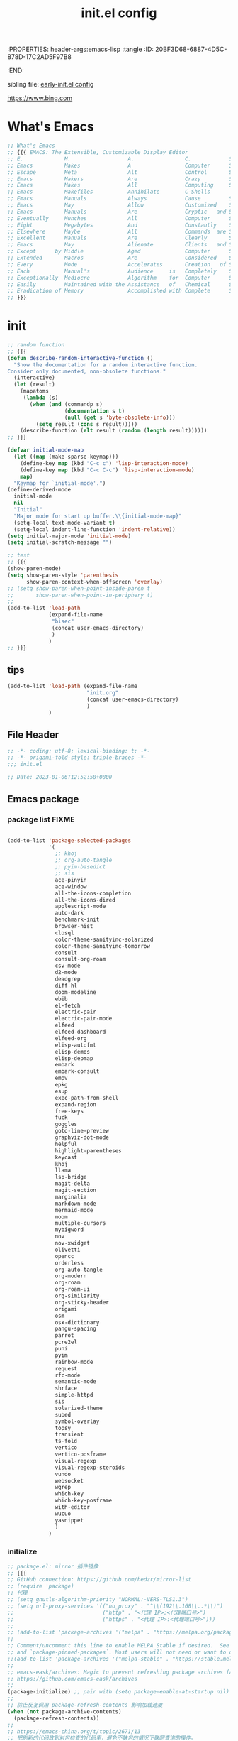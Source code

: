 # -*- mode: org; coding: utf-8; -*-
:PROPERTIES: header-args:emacs-lisp :tangle
:ID:       20BF3D68-6887-4D5C-878D-17C2AD5F97B8
:END:
#+title: init.el config
#+auto_tangle: t

sibling file: [[file:early-init.org][early-init.el config]]

https://www.bing.com

* What's Emacs

#+begin_src emacs-lisp :tangle no
;; What's Emacs
;; {{{ EMACS: The Extensible, Customizable Display Editor
;; E.             M.                  A.                C.            S.
;; Emacs          Makes               A                 Computer      Slow
;; Escape         Meta                Alt               Control       Shift
;; Emacs          Makers              Are               Crazy         Sickos
;; Emacs          Makes               All               Computing     Simple
;; Emacs          Makefiles           Annihilate        C-Shells
;; Emacs          Manuals             Always            Cause         Senility
;; Emacs          May                 Allow             Customized    Screwups
;; Emacs          Manuals             Are               Cryptic   and Surreal
;; Eventually     Munches             All               Computer      Storage
;; Eight          Megabytes           And               Constantly    Swapping
;; Elsewhere      Maybe               All               Commands  are Simple
;; Excellent      Manuals             Are               Clearly       Suppressed
;; Emacs          May                 Alienate          Clients   and Supporters
;; Except      by Middle              Aged              Computer      Scientists
;; Extended       Macros              Are               Considered    Superfluous
;; Every          Mode                Accelerates       Creation   of Software
;; Each           Manual's            Audience     is   Completely    Stupefied
;; Exceptionally  Mediocre            Algorithm    for  Computer      Scientists
;; Easily         Maintained with the Assistance   of   Chemical      Solutions
;; Eradication of Memory              Accomplished with Complete      Simplicity
;; }}}
#+end_src

* init

#+begin_src emacs-lisp :tangle yes
;; random function
;; {{{
(defun describe-random-interactive-function ()
  "Show the documentation for a random interactive function.
Consider only documented, non-obsolete functions."
  (interactive)
  (let (result)
    (mapatoms
     (lambda (s)
       (when (and (commandp s)
                  (documentation s t)
                  (null (get s 'byte-obsolete-info)))
         (setq result (cons s result)))))
    (describe-function (elt result (random (length result))))))
;; }}}
#+end_src

#+begin_src emacs-lisp :tangle no
(defvar initial-mode-map
  (let ((map (make-sparse-keymap)))
    (define-key map (kbd "C-c c") 'lisp-interaction-mode)
    (define-key map (kbd "C-c C-c") 'lisp-interaction-mode)
    map)
  "Keymap for `initial-mode'.")
(define-derived-mode
  initial-mode
  nil
  "Initial"
  "Major mode for start up buffer.\\{initial-mode-map}"
  (setq-local text-mode-variant t)
  (setq-local indent-line-function 'indent-relative))
(setq initial-major-mode 'initial-mode)
(setq initial-scratch-message "")
#+end_src

#+begin_src emacs-lisp :tangle no
;; test
;; {{{
(show-paren-mode)
(setq show-paren-style 'parenthesis
      show-paren-context-when-offscreen 'overlay)
;; (setq show-paren-when-point-inside-paren t
;;       show-paren-when-point-in-periphery t)
;;
(add-to-list 'load-path
             (expand-file-name
              "bisec"
              (concat user-emacs-directory)
              )
             )
;; }}}
#+end_src

** tips

#+begin_src emacs-lisp :tangle no
(add-to-list 'load-path (expand-file-name
                         "init.org"
                         (concat user-emacs-directory)
                         )
             )
#+end_src


** File Header

#+begin_src emacs-lisp :tangle yes
;; -*- coding: utf-8; lexical-binding: t; -*-
;; -*- origami-fold-style: triple-braces -*-
;;; init.el

;; Date: 2023-01-06T12:52:58+0800
#+end_src

** Emacs package

*** package list                                                      :FIXME:

#+begin_src emacs-lisp :tangle no

#+end_src

#+begin_src emacs-lisp :tangle no
(add-to-list 'package-selected-packages
             '(
               ;; khoj
               ;; org-auto-tangle
               ;; pyim-basedict
               ;; sis
               ace-pinyin
               ace-window
               all-the-icons-completion
               all-the-icons-dired
               applescript-mode
               auto-dark
               benchmark-init
               browser-hist
               closql
               color-theme-sanityinc-solarized
               color-theme-sanityinc-tomorrow
               consult
               consult-org-roam
               csv-mode
               d2-mode
               deadgrep
               diff-hl
               doom-modeline
               ebib
               el-fetch
               electric-pair
               electric-pair-mode
               elfeed
               elfeed-dashboard
               elfeed-org
               elisp-autofmt
               elisp-demos
               elisp-depmap
               embark
               embark-consult
               empv
               epkg
               esup
               exec-path-from-shell
               expand-region
               free-keys
               fuck
               goggles
               goto-line-preview
               graphviz-dot-mode
               helpful
               highlight-parentheses
               keycast
               khoj
               llama
               lsp-bridge
               magit-delta
               magit-section
               marginalia
               markdown-mode
               mermaid-mode
               moom
               multiple-cursors
               mybigword
               nov
               nov-xwidget
               olivetti
               opencc
               orderless
               org-auto-tangle
               org-modern
               org-roam
               org-roam-ui
               org-similarity
               org-sticky-header
               origami
               osm
               osx-dictionary
               pangu-spacing
               parrot
               pcre2el
               puni
               pyim
               rainbow-mode
               request
               rfc-mode
               semantic-mode
               shrface
               simple-httpd
               sis
               solarized-theme
               subed
               symbol-overlay
               topsy
               transient
               ts-fold
               vertico
               vertico-posframe
               visual-regexp
               visual-regexp-steroids
               vundo
               websocket
               wgrep
               which-key
               which-key-posframe
               with-editor
               wucuo
               yasnippet
               )
             )
#+end_src

*** initialize

#+begin_src emacs-lisp :tangle yes
;; package.el: mirror 插件镜像
;; {{{
;; GitHub connection: https://github.com/hedzr/mirror-list
;; (require 'package)
;; 代理
;; (setq gnutls-algorithm-priority "NORMAL:-VERS-TLS1.3")
;; (setq url-proxy-services '(("no_proxy" . "^\\(192\\.168\\..*\\)")
;;                            ("http" . "<代理 IP>:<代理端口号>")
;;                            ("https" . "<代理 IP>:<代理端口号>")))
;;
;; (add-to-list 'package-archives '("melpa" . "https://melpa.org/packages/") t)
;;
;; Comment/uncomment this line to enable MELPA Stable if desired.  See `package-archive-priorities`
;; and `package-pinned-packages`. Most users will not need or want to do this.
;;(add-to-list 'package-archives '("melpa-stable" . "https://stable.melpa.org/packages/") t)
;;
;; emacs-eask/archives: Magic to prevent refreshing package archives failure
;; https://github.com/emacs-eask/archives
;;
(package-initialize) ;; pair with (setq package-enable-at-startup nil) ;; early-init
;;
;; 防止反复调用 package-refresh-contents 影响加载速度
(when (not package-archive-contents)
  (package-refresh-contents))
;;
;; https://emacs-china.org/t/topic/2671/13
;; 把刷新的代码放到对包检查的代码里，避免不缺包的情况下联网查询的操作。
;; (dolist (package my-package-list)
;;   (unless (package-installed-p package)
;;     (unless package-archive-contents
;;       (package-refresh-contents))
;;     (package-install package)))
;; }}}
#+end_src

*** package dependency graph

#+begin_src emacs-lisp :tangle yes
;; package dependency graph (Graphviz)
;; {{{
;; https://emacs-china.org/t/package/22775/2?u=suliveevil
;; https://www.gnu.org/software/emacs/manual/html_mono/cl.html#Loop-Facility
;; (defun get-pkg-reqs-alist ()
(defun my/emacs-package-dependency ()
  (interactive)
  (cl-loop for pkg-and-desc in package-alist
           for pkg = (car pkg-and-desc)
           for desc = (cadr pkg-and-desc)
           for req-names = (cl-loop for it in (package-desc-reqs desc)
                                    collect (car it))
           collect (cons pkg req-names)))
;; (setq info (get-pkg-reqs-alist))

(setq info (my/emacs-package-dependency))

;; (with-temp-file "/tmp/g.dot"
(with-temp-file (expand-file-name
                 "assets/emacs-package-dependency.dot"
                 (concat user-emacs-directory)
                 )
  (insert "digraph G {")
  (insert (mapconcat #'identity
                     (cl-loop for pkg-reqs in info
                              for pkg = (car pkg-reqs)
                              for reqs = (cdr pkg-reqs)
                              nconcing (cl-loop for req in reqs
                                                collect
                                                (format
                                                 "\"%s\" -> \"%s\";\n"
                                                 pkg
                                                 req)))))
  (insert "}"))
;; }}}
#+end_src

*** use-package

#+begin_src emacs-lisp :tangle yes
;; use-package
;; {{{
(require 'use-package)
(require 'use-package-ensure)
(setq use-package-always-ensure t)
(setq use-package-verbose t)
(setq use-package-enable-imenu-support t)
(setq use-package-compute-statistics t)
(setq use-package-expand-minimally t)

;; (unless (package-installed-p 'use-package)
;;   (package-refresh-contents)
;;   (package-install 'use-package)
;;   (eval-when-compile (require 'use-package)))
;; }}}
#+end_src

** 键盘与快捷键 keyboard & key-binding/keymap

[[https://www.gnu.org/software/emacs/manual/html_node/elisp/Key-Binding-Conventions.html][Key Binding Conventions (GNU Emacs Lisp Reference Manual)]]

*** keymap

*** keypad

*** repeat-mode

#+begin_src emacs-lisp :tangle yes
(use-package repeat
  :ensure nil
  :hook (after-init . repeat-mode)
  :bind
  ("M-o" . other-window)
  :init
  (put 'other-window 'repeat-map nil)
  )
#+end_src

#+begin_src emacs-lisp :tangle yes
(defvar isearch-repeat-map
  (let ((map (make-sparse-keymap)))
    (keymap-set map "s" #'isearch-repeat-forward)
    (keymap-set map "r" #'isearch-repeat-backward)
    map))

(dolist (cmd '(isearch-repeat-forward isearch-repeat-backward))
  (put cmd 'repeat-map 'isearch-repeat-map))
#+end_src

*** transcient

#+begin_src emacs-lisp :tangle no

#+end_src

*** viper

#+begin_src emacs-lisp :tangle no
(use-package viper
  :ensure nil
  :defer t
  )
#+end_src

** 触控板和鼠标 touchpad/trackpad & mouse

mouse-copy

mouse-drag

t-mouse

#+begin_src emacs-lisp :tangle yes
;; touchpad/trackpad & mouse
;; {{{
(setq mouse-wheel-tilt-scroll t) ; Make the direction sane on an apple trackpad
(setq mouse-wheel-flip-direction t)
;;
;; (defun mouse-hover-tooltip (&optional arg)
;;   "Show mouse hover help info using pos-tip-show."
;;   (interactive)
;;   (let ((help (help-at-pt-kbd-string)))
;;     (if help
;;         (pos-tip-show help nil nil nil 0)
;;       (if (not arg) (message "No local help at point"))))
;;   (unwind-protect
;;       (push (read-event) unread-command-events)
;;     (pos-tip-hide)))
;; }}}
#+end_src

#+begin_src emacs-lisp :tangle yes
(xterm-mouse-mode 1)
;; menu-bar-mode

;; (add-hook 'after-make-frame-functions
;;   (lambda ()
;;     ;; we do something only in terminal Emacs
;;     (unless (display-graphics-p)
;;       (xterm-mouse-mode 1)))
#+end_src

*** 右键菜单 context menu

#+begin_src emacs-lisp :tangle no
(add-hook 'text-mode-hook 'context-menu-mode)
(add-hook 'shell-mode-hook 'context-menu-mode)
(add-hook 'dired-mode-hook 'context-menu-mode)

(require 'dictionary)

(defun my-context-menu (menu click)
  "My context menu"
  (define-key-after menu [dictionary-lookup]
    '(menu-item "Dict" dictionary-search-word-at-mouse
                :help "Look up in dictionary"))
  menu)

;; hook into context menu
(add-hook 'context-menu-functions #'my-context-menu)
#+end_src

*** strokes

#+begin_src emacs-lisp :tangle no

#+end_src

** 光标和选区 cursor/region/selection

imenu

#+begin_src emacs-lisp :tangle no
(use-package cursor-sensor
  :ensure nil
  :defer t
  )
#+end_src

#+begin_src emacs-lisp :tangle yes
;; cursor
;; {{{
;; cursor move
;; Emacs 一行内移动 cursor 的最佳方案是什么？ - Emacs China
;; https://emacs-china.org/t/emacs-cursor/6753/12
;; make cursor the width of the character it is under i.e. full width of a TAB
(setq x-stretch-cursor t) ;; When on a tab, make the cursor the tab length.
;; cursor line: 光标所在行显示/高亮
;; (global-hl-line-mode t) ;; highlight current line
(custom-set-faces '(hl-line ((t (:background "grey")))))
(delete-selection-mode t) ;; 删除选中的文字或选中文字后输入时替换选中的文字
;; }}}
#+end_src

#+begin_src emacs-lisp :tangle yes
(put 'narrow-to-region 'disabled nil)
;; (put 'dired-find-alternate-file 'disabled nil)
;; (put 'downcase-region 'disabled nil)
;; (put 'upcase-region 'disabled nil)
;; (put 'list-timers 'disabled nil)
#+end_src

#+begin_src emacs-lisp :tangle yes
(setq
 scroll-step 1
 scroll-margin 5
 scroll-conservatively 10000
 )
#+end_src

#+begin_src emacs-lisp :tangle no
;; pulse

;; vcursor
#+end_src

global-hi-lock-mode

*** highlight-changes-mode

** Emacs Lisp

eieio

elint

find-func

find-lisp

ielm

pcase

#+begin_src emacs-lisp :tangle yes
(add-hook 'emacs-lisp-mode-hook 'turn-off-auto-fill)
#+end_src

** pretty-symbols

#+begin_src emacs-lisp :tangle yes
;; pretty-symbols
;; {{{
(setq-default prettify-symbols-alist
              '(
                ("lambda" . ?λ)
                ("function" . ?𝑓)
                )
              )
(add-hook 'prog-mode-hook 'prettify-symbols-mode)
;; }}}
#+end_src

** profile

#+begin_src shell
# Emacs # -q ignores personal Emacs files but loads the site files.
emacs -q --eval='(message "%s" (emacs-init-time))'

# Emacs on macOS
open -n /Applications/Emacs.app --args -q --eval='(message "%s" (emacs-init-time))'
#+end_src

*** memory-report

#+begin_src emacs-lisp :tangle no
;; memory-report
#+end_src

*** profiler

#+begin_src emacs-lisp :tangle no
;; profiler
#+end_src

*** Package: benchmark-init :FIXME:

#+begin_src emacs-lisp :tangle yes
(use-package benchmark-init
  :ensure nil
  :init (benchmark-init/activate)
  ;; To disable collection of benchmark data after init is done.
  :hook (after-init . benchmark-init/deactivate)
  ;; (add-hook 'after-init-hook 'benchmark-init/deactivate)
  )

;; (add-hook 'after-init-hook
;;           (lambda () (message "loaded in %s" (emacs-init-time))))
#+end_src

#+begin_src emacs-lisp :tangle no
;; profile: benchmark-init
;; {{{
;; (require 'benchmark-init-modes)  ; FIXME
;; (require 'benchmark-init)
;; (benchmark-init/activate)
;; ;; To disable collection of benchmark data after init is done.
;; (add-hook 'after-init-hook 'benchmark-init/deactivate)
;; }}}
#+end_src

*** Package: esup

#+begin_src emacs-lisp :tangle yes
(use-package esup
  :ensure nil
  :pin melpa ; To use MELPA Stable use ":pin melpa-stable"
  )
#+end_src

** tree-sitter & [ceg]tags

*** treesit

#+begin_src emacs-lisp :tangle yes
  ;; tree-sitter
  ;; {{{
  ;; Use the built-in treesit and load all language grammars
  (use-package treesit
    :when (and (fboundp 'treesit-available-p) (treesit-available-p))
    :ensure nil
    :defer 1
    :hook (emacs-lisp-mode . (lambda () (treesit-parser-create 'elisp)))
    :config
    ;; Load languages directly from the repository after making them
    (setq treesit-extra-load-path
	  (expand-file-name "tree-sitter" user-emacs-directory))

    (add-to-list
     'major-mode-remap-alist
     '(
       (c-mode . c-ts-mode)
       (c++-mode . c++-ts-mode)
       (csharp-mode . csharp-ts-mode)
       (conf-toml-mode . toml-ts-mode)
       (css-mode . css-ts-mode)
       (java-mode . java-ts-mode)
       (js-mode . js-ts-mode)
       (js-json-mode . json-ts-mode)
       (python-mode . python-ts-mode)
       (ruby-mode . ruby-ts-mode)
       (sh-mode . bash-ts-mode)))
    (add-to-list
     'auto-mode-alist
     '(
       ("\\(?:CMakeLists\\.txt\\|\\.cmake\\)\\'" . cmake-ts-mode)
       ("\\.rs\\'" . rust-ts-mode)
       ("\\.ts\\'" . typescript-ts-mode)
       ("\\.tsx\\'" . tsx-ts-mode)
       ("\\.ya?ml\\'" . yaml-ts-mode)
       ))

    ;; (add-hook 'emacs-lisp-mode-hook
    ;;   #'(lambda () (treesit-parser-create 'elisp)))
    )
    ;; }}}
#+end_src

#+begin_src emacs-lisp :tangle no
;; tree-sitter
;; {{{
(require 'treesit)
;; (tree-sitter-load 'elisp "elisp")
;; (add-to-list 'tree-sitter-major-mode-language-alist '(emacs-lisp-mode . elisp))
(when (treesit-available-p)
  (setq major-mode-remap-alist
        '(
          (bash-mode       . bash-ts-mode)
          (c-mode          . c-ts-mode)
          (cmake-mode      . cmake-ts-mode)
          (conf-toml-mode  . toml-ts-mode)
          (csharp-mode     . csharp-ts-mode)
          (css-mode        . css-ts-mode)
          (dockerfile-mode . dockerfile-ts-mode)
          (java-mode       . java-ts-mode)
          (javascript-mode . js-ts-mode)
          (js-json-mode    . json-ts-mode)
          (js-mode         . js-ts-mode)
          (python-mode     . python-ts-mode)
          (ruby-mode       . ruby-ts-mode)
          (sh-mode         . bash-ts-mode)
          (typescript-mode . typescript-ts-mode)
          ;; (c++-mode        . c++-ts-mode) ; FIXME
          ;; (go-mode         . go-ts-mode) ; FIXME
          )
        )
  )

;; Replace relevant modes with the treesitter variant
;; (dolist (mode
;;          '(
;;            (bash-mode       . bash-ts-mode)
;;            (c-mode          . c-ts-mode)
;;            (cmake-mode      . cmake-ts-mode)
;;            (conf-toml-mode  . toml-ts-mode)
;;            (csharp-mode     . csharp-ts-mode)
;;            (css-mode        . css-ts-mode)
;;            (dockerfile-mode . dockerfile-ts-mode)
;;            (java-mode       . java-ts-mode)
;;            (javascript-mode . js-ts-mode)
;;            (js-json-mode    . json-ts-mode)
;;            (js-mode         . js-ts-mode)
;;            (python-mode     . python-ts-mode)
;;            (ruby-mode       . ruby-ts-mode)
;;            (sh-mode         . bash-ts-mode)
;;            (typescript-mode . typescript-ts-mode)
;;            ;; (c++-mode        . c++-ts-mode) ; FIXME
;;            ;; (go-mode         . go-ts-mode) ; FIXME
;;            ))
;;   (add-to-list 'major-mode-remap-alist mode)
;;   )
;; }}}
#+end_src

*** ebrowse

*** etags

** 帮助文档 eldoc help info man-pages...

help

#+begin_src emacs-lisp :tangle no

#+end_src

ehelp

eldoc

#+begin_src emacs-lisp :tangle no
(use-package eldoc
  :ensure nil
  :after flymake
  )
#+end_src

info

#+begin_src emacs-lisp :tangle no

#+end_src

info-look

info-xref

informat

woman

#+begin_src emacs-lisp :tangle no
(use-package man
  :ensure nil
  )
#+end_src

#+begin_src emacs-lisp :tangle no
;; faster man pages
;; {{{
(defun faster-man (page)
  "Get a *nix manual page and put it in a buffer.
Faster alternative to (man) and (woman)."
  (interactive
   (list
    ;; autocompletion machinery stolen from (man)
    (let* ((default-entry (Man-default-man-entry))
           (completion-ignore-case t)
           ;; no cache across calls for completion table
           Man-completion-cache
           (input (completing-read
                   (format "Manual entry%s"
                           (if (string= "" default-entry)
                               ": "
                             (format " (default %s): " default-entry)))
                   'Man-completion-table
                   nil nil nil 'Man-topic-history default-entry)))
      (if (string= "" input)
          (error "No args given")
        input))))
  (let* ((buffer (pop-to-buffer (format "*Faster Man - %s*" page))))
    (with-current-buffer buffer
      (erase-buffer)
      (let ((proc
             (progn
               ;; Actual shell command.
               ;; Redirect troff warnings & errors to /dev/null
               ;; so it doesn't pollute the output.
               ;; Also, quote man page so it can display
               ;; things like "printf(3)"
               (async-shell-command
                (format "man \"%s\" 2> /dev/null | col -b" page) buffer)
               (get-buffer-process buffer))))
        (when (process-live-p proc)
          ;; wait for process to finish, then apply fundamental-mode on it
          ;; and jump to the beginning of buffer
          (set-process-sentinel proc (lambda (process signal)
                                       (when (memq
                                              (process-status process)
                                              '(exit signal))
                                         (with-current-buffer buffer
                                           (fundamental-mode)
                                           (beginning-of-buffer))))))
        )
      )
    )
  )
;; }}}
#+end_src

** 时间 date & time

2023-01-08T21:00:08+0800

time

time-date

time-stamp

timeclock

timezone

#+begin_src emacs-lisp :tangle yes
;; time
;; {{{
(use-package iso8601
  :ensure nil
  :defer t
  :hook (kill-emacs . my-log-emacs-uptime)
  :bind ("C-c D" . my/date-and-time-iso8601)
  :config
  (defun my/date-and-time-iso8601 ()
    (interactive)
    (insert (format-time-string "%FT%T%z")))

  ;; https://emacsredux.com/blog/2014/12/23/uptime/
  (defvar my/emacs-uptime-log
    ;; (locate-user-emacs-file "uptime.log")
    (expand-file-name "assets/uptime.org" user-emacs-directory)
    "Log file for `my/log-emacs-uptime'.")
  (defun my-log-emacs-uptime ()
    "Write emacs uptime to `my/emacs-uptime-log'. Use with `kill-emacs-hook'."
    (with-temp-buffer
      (insert
       (format-time-string "%FT%T%z" before-init-time)
       " to "
       (format-time-string "%FT%T%z" (current-time))
       " = "
       (emacs-uptime)
       "\n")
      (append-to-file nil nil my/emacs-uptime-log))))
;; }}}
#+end_src

#+begin_src emacs-lisp :tangle yes

#+end_src

** 字体、语法、拼写 font syntax spell

[[https://emacsredux.com/blog/2021/12/22/check-if-a-font-is-available-with-emacs-lisp/][Check if a Font is Available with Emacs Lisp | Emacs Redux]]

#+begin_src emacs-lisp :tangle yes
;; font and syntax
;; {{{
(set-face-attribute 'default nil
                    :family "Sarasa Mono SC Nerd"
                    :height 140 ; 更改显示字体大小
                    )
(global-font-lock-mode t) ;; turn on syntax highlighting for all buffers
;; }}}
#+end_src

#+begin_src emacs-lisp :tangle no
(use-package flymake
  :ensure nil
  :defer t
  )
#+end_src

#+begin_src emacs-lisp :tangle no
;; flyspell

;; ispell

;; syntax
#+end_src

** 剪贴板与寄存器 clipboard & register

#+begin_src emacs-lisp :tangle yes
(use-package emacs
  :ensure nil
  :defer t
  :bind
  ;; ("C-c H-k" . yank-from-kill-ring)
  ("M-z" . zap-up-to-char)
  )
#+end_src

#+begin_src emacs-lisp :tangle yes
(use-package register
  :ensure nil
  :defer t
  )
#+end_src

** 注释 comment

#+begin_src emacs-lisp :tangle yes
;; comment
;; {{{
(use-package emacs
  :ensure nil
  :defer t
  :bind
  ("H-/" . comment-current-line-dwim)
  :config
  (defun comment-current-line-dwim ()
    "Comment or uncomment the current line/region."
    (interactive)
    (save-excursion
      (if (use-region-p)
          (comment-or-uncomment-region (region-beginning) (region-end))
        (push-mark (beginning-of-line) t t)
        (end-of-line)
        (comment-dwim nil)
        )
      )
    )
  )
;; }}}
#+end_src

** 书签 Bookmark

#+begin_src emacs-lisp :tangle no
;; bookmark
;; {{{
;; https://www.youtube.com/watch?v=ajiEBK2swKo
(use-package bookmark
  :defer t
  :ensure nil
  ;; :bind (
  ;;     ("C-x r m" . bookmark-set)
  ;;     ("C-x r d" . bookmark-delete)
  ;;     ("C-x r j" . bookmark-jump)
  ;;     )
  )
;; }}}
#+end_src

** 历史记录 history & session

desktop

*** 命令历史

#+begin_src emacs-lisp :tangle no
(use-package chistory
  :ensure nil
  )

(use-package echistory
  :ensure nil
  )
#+end_src

#+begin_src emacs-lisp :tangle yes
;; Persist history over Emacs restarts. Vertico sorts by history position.
(use-package savehist
  :ensure nil
  :hook (after-init . savehist-mode)
  :config
  (setq savehist-autosave-interval 300)
  (setq enable-recursive-minibuffers t)
  (setq history-length 1024)
  (setq savehist-save-minibuffer-history 1)
  (setq savehist-additional-variables
        '(
          (comint-input-ring        . 50)
          (dired-regexp-history     . 20)
          (face-name-history        . 20)
          (kill-ring                . 20)
          (regexp-search-ring       . 20)
          (search-ring              . 20)
          extended-command-history
          global-mark-ring
          mark-ring
          regexp-search-ring
          register-alist
          ))
  )
#+end_src

*** 文件历史

#+begin_src emacs-lisp :tangle yes
(use-package recentf
  :ensure nil
  :defer 1
  ;; :hook (after-init . recentf-mode)
  :custom
  (recentf-max-saved-items 256)
  (recentf-max-menu-items 20)
  (recentf-auto-cleanup 'never)
  (recentf-filename-handlers '(abbreviate-file-name))
  (recentf-exclude
   `(,@(cl-loop for f in `(,package-user-dir
                           ;; ,no-littering-var-directory
                           ;; ,no-littering-etc-directory
                           )
                collect
                (abbreviate-file-name f))
     `("/tmp/" "/ssh:"
       ,(concat user-emacs-directory "lib/.*-autoloads\\.el\\'"))
     ;; Folders on macOS start
     ".cache"
     ".cask"
     ".elfeed"
     "/TAGS\\'"
     "/ssh\\(x\\)?:"
     "/su\\(do\\)?:"
     "COMMIT_EDITMSG\\'"
     "\\*crontab\\*"
     "^/private/tmp/"
     "^/tmp/"
     "^/usr/include/"
     "^/var/folders/"
     "bookmarks"
     "cache"
     "elfeed"
     "ido.*"
     "persp-confs"
     "recentf"
     "undo-tree-hist"
     "url"
     ;; Folders on macOS end
     ))
  :config
  (recentf-mode +1)
  (defun my/recentf-ido-find-file ()
    "Find a recent file using ido."
    (interactive)
    (let ((file (ido-completing-read "Choose recent file: " recentf-list nil t)))
      (when file
        (find-file file))))
  )
#+end_src

*** 光标位置历史

#+begin_src emacs-lisp :tangle yes
;; 自动记住每个文件的最后一次访问的光标位置
(use-package saveplace
  :ensure nil
  ;; :defer 1
  :hook (after-init . save-place-mode)
  )
#+end_src

*** multisession

#+begin_src emacs-lisp :tangle no
;; multisession
#+end_src

** 缓冲区 buffer

#+begin_src emacs-lisp :tangle yes
  (use-package emacs
    :ensure nil
    :bind
    (
     ("C-c b f" . next-buffer)
     ("C-c b b" . previous-buffer)
     ("C-c b l" . list-buffers)
     ;; esc-map
     ;; ("M-b f" . next-buffer)
     ;; ("M-b b" . previous-buffer)
     ;; ("M-b l" . list-buffers)
     )
    )
#+end_src

#+begin_src emacs-lisp :tangle no
(use-package uniquify
  :defer t
  )
#+end_src

*** 行 line

#+begin_src emacs-lisp :tangle yes
;; line
;; {{{
(use-package display-line-numbers
  :ensure nil
  :hook
  (prog-mode . display-line-numbers-mode)
  ;; (after-init . global-display-line-numbers-mode)
  :bind
  ("C-c O"   . open-newline-above)
  ("C-c C-o" . open-newline-below)
  :config
  (setq-default display-line-numbers-widen t) ; Keep line numbers inside a narrow
  (setq display-line-numbers-width-start t)
  (setq display-line-numbers-grow-only t)    ;; do not shrink line number width
  (setq display-line-numbers-type 'relative) ;; 相对行号

  ;; new line
  ;; https://github.com/manateelazycat/open-newline

  (defun open-newline-above (arg)
    "Move to the previous line (like vi) and then opens a line."
    (interactive "p")
    (beginning-of-line)
    (open-line arg)
    (if (not (member major-mode '(haskell-mode org-mode literate-haskell-mode)))
        (indent-according-to-mode)
      (beginning-of-line)))

  (defun open-newline-below (arg)
    "Move to the next line (like vi) and then opens a line."
    (interactive "p")
    (end-of-line)
    (open-line arg)
    (call-interactively 'next-line arg)
    (if (not (member major-mode '(haskell-mode org-mode literate-haskell-mode)))
        (indent-according-to-mode)
      (beginning-of-line)))
  )
;; }}}
#+end_src

#+begin_src emacs-lisp :tangle yes
(use-package emacs
  :ensure nil
  ;; :bind
  ;; (
  ;;  fill-paragraph
  ;;  )
  :init
  ;; wrap/truncate: word-wrap-mode
  ;; (setq-default truncate-lines t)
  (setq word-wrap-by-category t) ;; improves CJK + Latin word-wrapping
  )

;; (use-package simple
;;   :ensure nil
;;   :bind
;;   (
;;    ;; toggle-word-wrap
;;    )
;;   )
#+end_src

*** 列 column 

#+begin_src emacs-lisp :tangle yes
(use-package display-fill-column-indicator
  :ensure nil
  :hook
  (after-init . global-display-fill-column-indicator-mode)
  ;; (add-hook 'prog-mode-hook 'display-fill-column-indicator-mode)
  )
#+end_src

*** kill buffer

#+begin_src emacs-lisp :tangle yes
;; kill buffer
;; {{{
(use-package emacs
  :ensure nil
  :bind
  ("C-c K" . my/kill-all-other-buffers)
  :config
  (setq confirm-kill-processes nil)
  (defun my/kill-all-other-buffers ()
    (interactive)
    (mapc 'kill-buffer (cdr (buffer-list (current-buffer))))
    )
  )
;; }}}
#+end_src

*** side-buffer

#+begin_src emacs-lisp :tangle yes
;; side buffer
;; {{{
(use-package emacs
  :ensure nil
  :bind
  ("C-c B" . my/side-buffer)
  :config
  (defun my/side-buffer ()
    (interactive)
    (let ((other (buffer-name (window-buffer (next-window)))))
      (delete-other-windows)
      (set-frame-width (selected-frame)
                       (+ (frame-width (selected-frame)) (window-width)))
      (split-window-horizontally)
      (split-window-vertically)
      (with-selected-window (next-window)
        (set-window-buffer (selected-window) other))
      (with-selected-window (previous-window)
        (set-window-buffer (selected-window) "*Scratch*")))
    )
  )
;; }}}
#+end_src

*** ibuffer

#+begin_src emacs-lisp :tangle yes
;; ibuffer
;; {{{
(use-package ibuffer
  :ensure nil
  :bind ("C-x C-b" . ibuffer)
  ;; :custom
  ;; (ibuffer-formats
  ;;  '((mark modified read-only locked " "
  ;;          (name 35 35 :left :elide)
  ;;          " "
  ;;          (size 9 -1 :right)
  ;;          " "
  ;;          (mode 16 16 :left :elide)
  ;;          " " filename-and-process)
  ;;    (mark " "
  ;;          (name 16 -1)
  ;;          " " filename)))
  :config
  (setq ibuffer-saved-filter-groups
        (quote (("default"
                 ("dired" (mode . dired-mode))
                 ("emacs" (or
                           (mode . emacs-lisp-mode)
                           (name . "^\\*scratch\\*$")
                           (name . "^\\*Messages\\*$")
                           ))
                 ("org" (or (mode . org-mode)
                            (mode . org-agenda-mode)
                            (mode . org-src-mode)
                            ))
                 ;;               ("erc" (mode . erc-mode))

                 ("planner" (or
                             (name . "^\\*Calendar\\*$")
                             (name . "^diary$")
                             (mode . muse-mode)))
                 ("PDF"    (mode . pdf-view-mode))
                 ("python" (mode . python-mode))
                 ;; ("gnus" (or
                 ;;          (mode . message-mode)
                 ;;          (mode . bbdb-mode)
                 ;;          (mode . mail-mode)
                 ;;          (mode . gnus-group-mode)
                 ;;          (mode . gnus-summary-mode)
                 ;;          (mode . gnus-article-mode)
                 ;;          (name . "^\\.bbdb$")
                 ;;          (name . "^\\.newsrc-dribble")))
                 ))))

  (add-hook 'ibuffer-mode-hook
            (lambda ()
              (ibuffer-switch-to-saved-filter-groups "default")))
  )
;; }}}
#+end_src

** 文件 file

#+begin_src emacs-lisp :tangle yes
(setq default-directory "~/")
(setq command-line-default-directory "~/")

;; warn when opening files bigger than 100 MB
(setq large-file-warning-threshold (* 100 1000 1000))

;; https://emacsredux.com/blog/2013/04/21/edit-files-as-root/
(defun my/sudo-edit (&optional arg)
  "Edit currently visited file as root.

With a prefix ARG prompt for a file to visit.
Will also prompt for a file to visit if current
buffer is not visiting a file."
  (interactive "P")
  (if (or arg (not buffer-file-name))
      (find-file (concat "/sudo:root@localhost:"
                         (ido-read-file-name "Find file(as root): ")))
    (find-alternate-file (concat "/sudo:root@localhost:" buffer-file-name))))
(keymap-global-set "C-c C-r" #'my/sudo-edit)
#+end_src

fileloop

filenotify

filesets

so-long

#+begin_src emacs-lisp :tangle yes
;; 使 Emacs 自动加载外部修改过的文件
(use-package autorevert
  :ensure nil
  :diminish
  :hook
  (on-first-file . global-auto-revert-mode)
  :custom
  (auto-revert-verbose nil)
  ;; :config (global-auto-revert-mode 1)
  )

;; Open file system read-only files as read-only in Emacs as well.
(setq view-read-only t)
#+end_src

*** chunk

#+begin_src emacs-lisp :tangle yes
;; chunk
;; {{{
;; Increase how much is read from processes in a single chunk (default is 4kb)
(setq read-process-output-max #x10000) ;; 64kb
;; }}}
#+end_src

*** symlink

#+begin_src emacs-lisp :tangle no
;; symlink
;; {{{
(defun read-only-if-symlink ()
  (if (file-symlink-p buffer-file-name)
      (progn
        (setq buffer-read-only t)
        (message "File is a symlink"))))
(add-hook 'find-file-hooks 'read-only-if-symlink)
;; }}}
#+end_src

*** auto-save

#+begin_src emacs-lisp :tangle yes
;; auto-save: 定期预存，防止停电、系统崩溃等原因造成的数据损失
;; {{{
(setq auto-save-file-name-transforms
      `((".*" ,temporary-file-directory t)))

;; save file when buffer/focus change 自动保存
(add-hook 'after-init-hook 'auto-save-visited-mode)
(setq
 auto-save-default t ; auto-save every buffer that visits a file
 auto-save-timeout 20 ; number of seconds idle time before auto-save (default: 30)
 auto-save-interval 200 ; number of keystrokes between auto-saves (default: 300)
 )

(defun my/save-all-file-buffers ()
  "Saves every buffer associated with a file."
  (interactive)
  (dolist (buf (buffer-list))
    (with-current-buffer buf
      (when (and (buffer-file-name) (buffer-modified-p))
        (save-buffer)))))
;; }}}
#+end_src

*** backup

#+begin_src emacs-lisp :tangle yes
;; backup file: 备份
;; {{{
;; https://stackoverflow.com/questions/151945/how-do-i-control-how-emacs-makes-backup-files
;;
;; (defvar --backup-directory (concat user-emacs-directory "backups"))
;; (if (not (file-exists-p --backup-directory))
;;         (make-directory --backup-directory t))
;; (setq backup-directory-alist `(("." . ,--backup-directory)))
;; (setq backup-directory-alist `((".*" . ,(expand-file-name "backup" user-emacs-directory))))
(setq backup-directory-alist
      `((".*" . ,temporary-file-directory)))
(setq make-backup-files t         ; backup of a file the first time it is saved.
      backup-by-copying t         ; don't clobber symlinks
      version-control t           ; version numbers for backup files
      delete-old-versions t       ; delete excess backup files silently
      delete-by-moving-to-trash t
      dired-kept-versions 2
      kept-old-versions 6 ; oldest versions to keep when a new numbered backup is made (default: 2)
      kept-new-versions 9 ; newest versions to keep when a new numbered backup is made (default: 2)
      )
;; }}}
#+end_src

*** lockfile

#+begin_src emacs-lisp :tangle yes
;; lockfile: 不同进程修改同一文件
;; {{{
(setq create-lockfiles t)
(setq lock-file-name-transforms
      '(("\\`/.*/\\([^/]+\\)\\'" "/var/tmp/\\1" t)))
;; }}}
#+end_src

*** find file/grep file

#+begin_src emacs-lisp :tangle no
(use-package grep
  :ensure nil
  :defer t
  :config
  (setq find-program "")
  (setq grep-command "")

  (grep-apply-setting
   'grep-find-command
   '("" . 80 )
   )

  (grep-apply-setting
   'grep-find-use-xargs
   'exec
   )

  (grep-apply-setting
   'grep-command
   "")

  (grep-apply-setting
   'grep-find-template
   "" )
  )

;; find-file

;; find-dired
#+end_src

#+begin_src emacs-lisp :tangle yes
(use-package ffap
  :ensure nil
  :defer t
  :bind
  (
   ([remap find-file] . my/find-file-at-point)
   ([remap ffap]      . my/find-file-at-point)
   )
  :config
  ;; https://emacstalk.codeberg.page/post/021/
  (defun my/find-file-at-point ()
    "Enhanced version of `find-file-at-point'.
First attempt to open file specified by `symbol-at-point', and fallback to normal one."
    (interactive)
    (condition-case nil
        (thread-last (thing-at-point 'symbol t)
                     (intern)
                     (symbol-value)
                     (find-file-noselect)
                     (switch-to-buffer))
      (t (call-interactively 'find-file-at-point))))
  )
#+end_src

*** file head

#+begin_src emacs-lisp :tangle no
(auto-insert-mode)
(setq auto-insert-query nil) ;; 不提醒
;; https://honmaple.me/articles/2018/01/emacs自动添加文件头.html
(setq auto-insert-alist
      '(((python-mode . "Python program") nil
         "#!/usr/bin/env python\n"
         "# -*- coding: utf-8 -*-\n"
         "# **************************************************************************\n"
         "# Copyright © " (substring (current-time-string) -4) " " (user-full-name) "\n"
         "# File Name: " (file-name-nondirectory buffer-file-name) "\n"
         "# Author: " (user-full-name)"\n"
         "# Email: " user-mail-address "\n"
         "# Created: " (format-time-string "%Y-%m-%d %T (%Z)" (current-time)) "\n"
         "# Last Update: " (format-time-string "%Y-%m-%d %T (%Z)" (current-time)) "\n"
         "#          By: \n"
         "# Description: \n"
         "# **************************************************************************\n")
        ((c-mode . "C program") nil
         "/**************************************************************************\n"
         " Copyright © " (substring (current-time-string) -4) " " (user-full-name) "\n"
         " File Name: " (file-name-nondirectory buffer-file-name) "\n"
         " Author: " (user-full-name)"\n"
         " Email: " user-mail-address "\n"
         " Created: " (format-time-string "%Y-%m-%d %T (%Z)" (current-time)) "\n"
         " Last Update: \n"
         "           By: \n"
         " Description: \n"
         " **************************************************************************/\n"
         "#include<stdio.h>\n"
         "#include<string.h>\n")
        ((sh-mode . "Shell script") nil
         "#!/bin/bash\n"
         "# **************************************************************************\n"
         "# Copyright © " (substring (current-time-string) -4) " " (user-full-name) "\n"
         "# File Name: " (file-name-nondirectory buffer-file-name) "\n"
         "# Author: " (user-full-name)"\n"
         "# Email: " user-mail-address "\n"
         "# Created: " (format-time-string "%Y-%m-%d %T (%Z)" (current-time)) "\n"
         "# Last Update: \n"
         "#          By: \n"
         "# Description: \n"
         "# **************************************************************************/\n")))
#+end_src

#+begin_src emacs-lisp :tangle no
;; https://honmaple.me/articles/2018/01/emacs自动更新文件头.html
#+end_src

*** file name and file extension

#+begin_src emacs-lisp :tangle yes
;; file name and file extension
;; {{{
;;
;; https://github.com/chyla/kill-file-path
;;
;; 如何在文件夹层次结构中找到所有不同的文件扩展名？
;; https://qa.1r1g.com/sf/ask/128957811/#
;;

;; file name only
(defun my/copy-file-name ()
  "Copy the current buffer file name to the clipboard."
  (interactive)
  (let ((filename (if (equal major-mode 'dired-mode)
                      default-directory
                    (buffer-name))))
    (when filename
      (kill-new filename))
    (message filename)))

;; file name with file path
(defun my/copy-file-name-full ()
  "Copy the current buffer file name (with full path) to the clipboard."
  (interactive)
  (let ((filename (if (equal major-mode 'dired-mode)
                      default-directory
                    (buffer-file-name))))
    (when filename
      (kill-new filename)
      (message "Copied buffer file name '%s' to the clipboard." filename))))
;; }}}
#+end_src

*** file path

#+begin_src emacs-lisp :tangle yes
;; file path
;; {{{
(defun my/copy-file-path (&optional DirPathOnlyQ)
  "Copy current buffer file path or dired path.
Result is full path.
If `universal-argument' is called first, copy only the dir path.

If in dired, copy the current or marked files.

If a buffer is not file and not dired, copy value of `default-directory'.

URL `http://xahlee.info/emacs/emacs/emacs_copy_file_path.html'
Version 2018-06-18 2021-09-30"
  (interactive "P")
  (let (($fpath
         (if (string-equal major-mode 'dired-mode)
             (progn
               (let (($result
                      (mapconcat 'identity (dired-get-marked-files) "\n")))
                 (if (equal (length $result) 0)
                     (progn default-directory )
                   (progn $result))))
           (if (buffer-file-name)
               (buffer-file-name)
             (expand-file-name default-directory)))))
    (kill-new
     (if DirPathOnlyQ
         (progn
           (message "Directory copied: %s" (file-name-directory $fpath))
           (file-name-directory $fpath))
       (progn
         (message "File path copied: %s" $fpath)
         $fpath )))))
;; }}}
#+end_src

*** rename file

#+begin_src emacs-lisp :tangle yes
;; rename file
;; {{{
;; https://github.com/protesilaos/dotfiles/blob/master/emacs/.emacs.d/prot-lisp/prot-simple.el

;;;###autoload
(defun my/rename-file-and-buffer (name)
  "Apply NAME to current file and rename its buffer.
Do not try to make a new directory or anything fancy."
  (interactive
   (list (read-string "Rename current file: " (buffer-file-name))))
  (let ((file (buffer-file-name)))
    (if (vc-registered file)
        (vc-rename-file file name)
      (rename-file file name))
    (set-visited-file-name name t t))
  )
;; }}}
#+end_src

*** delete file

#+begin_src emacs-lisp :tangle yes
;; delete buffer file
;; {{{
(defun my/delete-current-file ()
  "Delete the file associated with the current buffer.
Delete the current buffer too.
If no file is associated, just close buffer without prompt for save."
  (interactive)
  (let ((currentFile (buffer-file-name)))
    (when (yes-or-no-p (concat "Delete file?: " currentFile))
      (kill-buffer (current-buffer))
      (when currentFile
        (delete-file currentFile)))))
;; }}}
#+end_src

*** 垃圾筒                                                            :macOS:

#+begin_src emacs-lisp :tangle yes
;; move file to trash when delete
;; {{{
;;; macOS
(when (eq system-type 'darwin)
  (setq trash-directory "~/.Trash/")
  (setq delete-by-moving-to-trash t))
;; }}}
#+end_src

** 文件夹

#+begin_src emacs-lisp :tangle yes
(use-package emacs
  :ensure nil
  :init
  ;; https://emacsredux.com/blog/2022/06/12/auto-create-missing-directories/
  (defun my/auto-create-missing-dirs ()
    (let ((target-dir (file-name-directory buffer-file-name)))
      (unless (file-exists-p target-dir)
        (make-directory target-dir t))))

  (add-to-list 'find-file-not-found-functions #'my/auto-create-missing-dirs)
  )
#+end_src

*** dired & wdired

#+begin_src emacs-lisp :tangle yes
;; dired
;; {{{
(use-package dired
  :ensure nil
  ;; :demand t
  :defer 1.5
  :hook
  (
   (dired-mode-hook . my/dired-setup-view)
   (dired-mode-hook . my/dired-disable-line-wrapping)
   (dired-after-readin-hook . my/dired-postprocess-ls-output)
   )
  :bind
  (
   :map dired-mode-map
   ("RET"   . my/dired-open-dwim)
   ("<tab>" . my/dired-switch-view)
   )
  :config
  (setq dired-hide-details-hide-symlink-targets nil)
  (setq dired-dwim-target t)
  (setq dired-kill-when-opening-new-dired-buffer t)
  (setq dired-recursive-deletes 'always
        dired-recursive-copies 'always) ; 全部递归拷贝、删除文件夹中的文件
  (setq dired-use-ls-dired t)
  (setq dired-auto-revert-buffer t)
  ;; (dired-listing-switches "-alGh")
  (setq insert-directory-program "/opt/homebrew/bin/gls")
  (setq dired-listing-switches
        "-alh --time-style=long-iso"
        ;; "-l --almost-all --human-readable --group-directories-first --no-group"
        )

  (defun my/dired-open-dwim ()
    (interactive)
    (if (file-directory-p (dired-file-name-at-point))
        (dired-find-file)
      (dired-find-file-other-window)))

  ;; https://www.n16f.net/blog/decluttering-dired-for-peace-of-mind/
  (setq my/dired-minimal-view t)

  (defun my/dired-setup-view ()
    (dired-hide-details-mode (if my/dired-minimal-view 1 -1)))

  (defun my/dired-switch-view ()
    (interactive)
    (setq my/dired-minimal-view (not my/dired-minimal-view))
    (my/dired-setup-view))

  (defun my/dired-postprocess-ls-output ()
    "Postprocess the list of files printed by the ls program when
executed by Dired."
    (save-excursion
      (goto-char (point-min))
      (while (not (eobp))
        ;; Go to the beginning of the next line representing a file
        (while (null (dired-get-filename nil t))
          (dired-next-line 1))
        (beginning-of-line)
        ;; Narrow to the line and process it
        (let ((start (line-beginning-position))
              (end (line-end-position)))
          (save-restriction
            (narrow-to-region start end)
            (setq inhibit-read-only t)
            (unwind-protect
                (my/dired-postprocess-ls-line)
              (setq inhibit-read-only nil))))
        ;; Next line
        (dired-next-line 1))))

  (defun my/dired-disable-line-wrapping ()
    (setq truncate-lines t))

  (defun my/dired-postprocess-ls-line ()
    "Postprocess a single line in the ls output, i.e. the information
about a single file. This function is called with the buffer
narrowed to the line."
    ;; Highlight everything but the filename
    (when (re-search-forward directory-listing-before-filename-regexp nil t 1)
      (add-text-properties (point-min) (match-end 0) '(font-lock-face shadow)))
    ;; Hide the link count
    (beginning-of-line)
    (when (re-search-forward " +[0-9]+" nil t 1)
      (add-text-properties (match-beginning 0) (match-end 0) '(invisible t))))
  )
;; }}}
#+end_src

#+begin_src emacs-lisp :tangle no
;; dirtrack

;; wdired
#+end_src

** 项目与版本管理 project & version control

#+begin_src emacs-lisp :tangle yes
;; project
;; {{{
(use-package project
  :ensure nil
  :defer 2
  :bind
  (
   ("C-x s" . my/eshell)
   ;; ("C-c p" . project-prefix-map)
   )
  :config
  ;; (setq project-switch-commands 'project-dired)
  (defun my/eshell ()
    "Start eshell at the root of the current project, or in the
current directory if the current buffer is not part of a
project."
    (interactive)
    (if (project-current)
        (project-eshell)
      (eshell)))

  ;; https://emacstalk.codeberg.page/post/010/
  ;; (defun my/project-try-local (dir)
  ;;   "Determine if DIR is a non-Git project."
  ;;   (catch 'ret
  ;;     (let ((pr-flags '((".project")
  ;;                       ("go.mod"
  ;;                        "Cargo.toml"
  ;;                        "project.clj"
  ;;                        "pom.xml"
  ;;                        "package.json")
  ;;                       ("Makefile"
  ;;                        "README.org"
  ;;                        "README.md"))))
  ;;       (dolist (current-level pr-flags)
  ;;         (dolist (f current-level)
  ;;           (when-let ((root (locate-dominating-file dir f)))
  ;;             (throw 'ret (cons 'local root))))))))

  ;; (setq project-find-functions
  ;;       '(my/project-try-local project-try-vc))
  )
;; }}}
#+end_src

#+begin_src emacs-lisp :tangle no
(use-package vc
  :ensure nil
  :defer t
  )

(use-package vc-dir
  :ensure nil
  :defer t
  )
#+end_src

** minibuffer                                                         :FIXME:

*** mibuffer

#+begin_src emacs-lisp :tangle yes
;; minibuffer
;; {{{
(use-package minibuffer
  :ensure nil
  :defer t
  :bind
  (
   :map minibuffer-mode-map
   ("H-j" . next-line)
   ("H-k" . previous-line)
   ;; ("TAB" . minibuffer-complete)

   ;; :map minibuffer-local-map
   ("C-n" . minibuffer-previous-completion)
   ("C-p" . minibuffer-next-completion)
   ;; ("C-<tab>" . dabbrev-expand)

   :map completion-in-region-mode-map
   ("C-n" . minibuffer-previous-completion)
   ("C-p" . minibuffer-next-completion)
   )
  :init
  (setq history-delete-duplicates t)
  ;; :config
  )
#+end_src

[[https://robbmann.io/posts/emacs-29-completions/][The *Completions* Buffer Gets a Big Upgrade in Emacs 29 · robbmann]]

[[https://robbmann.io/emacsd/][My Literate .emacs.d · robbmann]] [[https://github.com/renzmann/.emacs.d][renzmann/.emacs.d]]

#+begin_src emacs-lisp :tangle yes
;; completion window
(add-to-list 'display-buffer-alist
             '("\\*Completions\\*"
               (display-buffer-reuse-window display-buffer-in-side-window)
               (side . bottom)
               (slot . 0)))
;; case: ignore case
(setq completion-ignore-case t
      read-buffer-completion-ignore-case t    ;; default nil
      read-file-name-completion-ignore-case t ;; default t
      )
;; completion style, fido-mode override completion-styles
(setq completion-styles '(substring initials partial-completion flex basic))
(setq completion-cycle-threshold 10)
(setq completions-format 'one-column)
(setq completions-header-format nil)
(setq completions-max-height 20)
(setq completion-auto-select nil)
(setq enable-recursive-minibuffers t)
(setq completion-auto-help 'always)
(setq completion-auto-select 'second-tab)
;; }}}
#+end_src

#+begin_src emacs-lisp :tangle yes
(defun my/sort-by-alpha-length (elems)
  "Sort ELEMS first alphabetically, then by length."
  (sort elems (lambda (c1 c2)
                (or (string-version-lessp c1 c2)
                    (< (length c1) (length c2))))))

(defun my/sort-by-history (elems)
  "Sort ELEMS by minibuffer history.
Use `mct-sort-sort-by-alpha-length' if no history is available."
  (if-let ((hist (and (not (eq minibuffer-history-variable t))
                      (symbol-value minibuffer-history-variable))))
      (minibuffer--sort-by-position hist elems)
    (my/sort-by-alpha-length elems)))

(defun my/completion-category ()
  "Return completion category."
  (when-let ((window (active-minibuffer-window)))
    (with-current-buffer (window-buffer window)
      (completion-metadata-get
       (completion-metadata (buffer-substring-no-properties
                             (minibuffer-prompt-end)
                             (max (minibuffer-prompt-end) (point)))
                            minibuffer-completion-table
                            minibuffer-completion-predicate)
       'category))))

(defun my/sort-multi-category (elems)
  "Sort ELEMS per completion category."
  (pcase (my/completion-category)
    ('nil elems) ; no sorting
    ('kill-ring elems)
    ('project-file (my/sort-by-alpha-length elems))
    (_ (my/sort-by-history elems))))

(setq completions-sort #'my/sort-multi-category)
#+end_src

*** icomplete

fido: icomplete-fido-mode
fido-vertical-mode

#+begin_src emacs-lisp :tangle no
(use-package icomplete
  :ensure nil
  :defer t
  :hook (icomplete-mode . fido-vertico-mode)
  ;; :config
  ;; (fido-vertical-mode +1)
  )
#+end_src

*** ido & fido


#+begin_src emacs-lisp :tangle yes
(use-package ido
  :ensure nil
  :defer 1
  :bind ("C-c p" . ido-switch-buffer)
  :config
  (setq ido-vertical-mode t)
  (setq ido-enable-flex-matching t)
  (setq ido-decorations
        ;; order matters
        '(
          "{"                 ; "\n=> "
          "}"                 ; ""
          " | "               ; "\n"
          " | ..."            ; ""
          "["
          "]"
          " [No match]"
          " [Matched]"
          " [Not readable]"
          " [Too big]"
          " [Confirm]"
          ))
  (setq ido-ignore-buffers
        '("\\` "
          "^ "
          "*Completions*"
          "*Shell Command Output*"
          "*Messages*"
          "Async Shell Command"
          ))
  )
#+end_src

** 补全、代码片段与模板 Completion Snippet and Template

completion: buffer and minibuffer

*** 括号自动补全

#+begin_src emacs-lisp :tangle yes
;; pair completion
(use-package electric-pair-mode ; elec-pair
  :ensure nil
  :hook (after-init . electric-pair-mode)
  )
#+end_src

*** abbrev/dabbrev Completion

#+begin_src emacs-lisp :tangle yes
(use-package abbrev
  :ensure nil
  :defer 1
  :config
  (setq abbrev-suggest t)
  )
#+end_src

#+begin_src emacs-lisp :tangle yes
;; abbrev/dabbrev: dynamic abbreviation expand
;; {{{
(use-package dabbrev
  :ensure nil
  :bind
  (
   ("C-<tab>" . dabbrev-expand)
   ("H-<tab>" . dabbrev-expand)
   )
  :custom
  (dabbrev-ignored-buffer-regexps '("\\.\\(?:pdf\\|jpe?g\\|png\\)\\'"))
  ;; :config
  )
;; }}}
#+end_src

*** hippie-expand

#+begin_src emacs-lisp :tangle yes
;; hippie-expand
;; {{{
(use-package hippie-exp
  :ensure nil
  :bind
  ([remap dabbrev-expand] . hippie-expand)
  ("M-/" . hippie-expand)
  :config
  (setq hippie-expand-try-functions-list
        '(
          try-complete-file-name-partially
          try-complete-file-name
          try-expand-all-abbrevs
          try-expand-dabbrev
          try-expand-dabbrev-all-buffers
          try-expand-dabbrev-from-kill
          try-complete-lisp-symbol-partially
          try-complete-lisp-symbol
          ))
  )
;; }}}
#+end_src

*** completion

#+begin_src emacs-lisp :tangle no
;; dynamic-completion-mode
(use-package completion
  :ensure nil
  )

(use-package crm
  :ensure nil
  )

(use-package external-completion
  :ensure nil
  )
#+end_src

*** pcomplete

#+begin_src emacs-lisp :tangle no

#+end_src

*** expand

#+begin_src emacs-lisp :tangle no

#+end_src

*** skeleton

*** tempo

#+begin_src emacs-lisp :tangle no
;; tempo
#+end_src

** LSP: Eglot

#+begin_src emacs-lisp :tangle no
(use-package eglot
  :ensure nil
  :defer t
  :bind
  (
   :map eglot-mode-map
   ("C-c l a a" . eglot-code-actions)
   ("C-c l a e" . eglot-code-action-extract)
   ("C-c l a i" . eglot-code-action-inline)
   ("C-c l a q" . eglot-code-action-quickfix)
   ("C-c l a r" . eglot-code-action-rewrite)
   ("C-c l d"   . eldoc)
   ("C-c l f b" . eglot-format-buffer)
   ("C-c l f f" . eglot-format)
   ("C-c l f"   . eglot-format)
   ("C-c l r"   . eglot-rename)
   )
  :hook
  (
   (c++-mode . eglot-ensure)
   (c++-ts-mode . eglot-ensure)
   (c-mode . eglot-ensure)
   (c-ts-mode . eglot-ensure)
   (java-mode . eglot-ensure)
   (java-ts-mode . eglot-ensure)
   (js-mode . eglot-ensure)
   (js-ts-mode . eglot-ensure)
   (python-mode . eglot-ensure)
   (python-ts-mode . eglot-ensure)
   (typescript-mode . eglot-ensure)
   (typescript-ts-base-mode . eglot-ensure)
   )
  :custom
  (eglot-autoshutdown t)
  (eglot-extend-to-xref t)
  :config
  (setq read-process-output-max (* 1024 1024))
  (setq eglot-events-buffer-size 0)
  (add-to-list 'eglot-ignored-server-capabilities :documentHighlightProvider)
  ;; (add-to-list 'eglot-server-programs '(rust-mode . ("rust-analyzer")))
  )
#+end_src

** 基本编辑

#+begin_src emacs-lisp :tangle yes
;; https://github.com/Eason0210/.emacs.d/
(use-package emacs
  :ensure nil
  :hook ((prog-mode text-mode) . indicate-buffer-boundaries-left)
  :custom
  ;; (mouse-yank-at-point t)
  (scroll-preserve-screen-position 'always)
  (truncate-partial-width-windows nil)
  (tooltip-delay 1.5)
  ;; (use-short-answers t)
  (frame-resize-pixelwise t)
  :custom-face
  ;; (fixed-pitch ((t (:family ,(face-attribute 'default :family) :height 1.0))))
  ;; (variable-pitch ((t (:family "Bookerly" :height 1.0))))
  ;; (mode-line ((t (:inherit variable-pitch :height 1.0))))
  ;; (mode-line-inactive ((t (:inherit variable-pitch :height 1.0))))
  :config
  (defun indicate-buffer-boundaries-left ()
    (setq indicate-buffer-boundaries 'left))
  )
#+end_src

#+begin_src emacs-lisp :tangle yes
(use-package simple
  :ensure nil
  :bind
  ("M-j" . join-line) ; M-^ is inconvenient
  ("C-x k" . kill-current-buffer)
  ("C-x x p" . pop-to-mark-command)
  ("C-x C-." . pop-global-mark)
  :custom
  (indent-tabs-mode nil)
  (save-interprogram-paste-before-kill t)
  (set-mark-command-repeat-pop t)
  (read-extended-command-predicate #'command-completion-default-include-p)
  :config
  (column-number-mode t)
  (setq tab-always-indent 'complete) ; free the M-TAB keybinding
  ;; electric-indent-mode
  )
#+end_src

** 字符/字符串 Character & Text/String

*** unicode

#+begin_src emacs-lisp :tangle yes
;; unicode
;; {{{
;; https://www.unicode.org/Public/UCD/latest/ucd/UnicodeData.txt
(when (file-exists-p
       (expand-file-name "assets/unicode/UnicodeData.txt"
                         user-emacs-directory))
  (setq describe-char-unicodedata-file
        (expand-file-name "assets/unicode/UnicodeData.txt"
                          user-emacs-directory)))
;; }}}
#+end_src

#+begin_src emacs-lisp :tangle no
;; glyphless-mode
#+end_src

*** 空白字符/不可见字符

#+begin_src emacs-lisp :tangle yes
;; 不可见字符: zero-width characters ->​<-
;; {{{
;; http://xahlee.info/emacs/emacs/elisp_unicode_replace_invisible_chars.html
(defun xah-replace-invisible-char ()
  "Query replace some invisible Unicode chars.
The chars replaced are:
 LEFT-TO-RIGHT MARK           (8206, #x200e)
 OBJECT REPLACEMENT CHARACTER (65532, #xfffc)
 RIGHT-TO-LEFT MARK           (8207, #x200f)
 RIGHT-TO-LEFT OVERRIDE       (8238, #x202e)
 ZERO WIDTH NO-BREAK SPACE    (65279, #xfeff)
 ZERO WIDTH SPACE             (codepoint 8203, #x200b)

Search begins at buffer beginning. (respects `narrow-to-region')

URL `http://xahlee.info/emacs/emacs/elisp_unicode_replace_invisible_chars.html'
Version: 2018-09-07 2022-09-13"
  (interactive)
  (let ((case-replace nil)
        (case-fold-search nil)
        ($p0 (point)))
    (goto-char (point-min))
    (while (re-search-forward
            "\ufeff\\|\u200b\\|\u200f\\|\u202e\\|\u200e\\|\ufffc"
            nil t)
      (replace-match ""))
    (goto-char $p0))
  )
;; }}}
#+end_src

#+begin_src emacs-lisp :tangle yes
;; see invisible chars
;; {{{
;; https://emacs-china.org/t/topic/19557
(defun my/see-invisible-chars ()
  "Highlight ZERO WIDTH chars in all buffers."
  (interactive)
  (let ((charnames (list
                    "BYTE ORDER MARK"
                    "LEFT-TO-RIGHT EMBEDDING"
                    "LEFT-TO-RIGHT MARK"
                    "OBJECT REPLACEMENT CHARACTER"
                    "RIGHT-TO-LEFT MARK"
                    "RIGHT-TO-LEFT OVERRIDE"
                    "ZERO WIDTH JOINER"
                    "ZERO WIDTH NO-BREAK SPACE"
                    "ZERO WIDTH NON-JOINER"
                    "ZERO WIDTH SPACE"
                    )))
    (set-face-background 'glyphless-char "RoyalBlue1")
    (dolist (name charnames)
      ;; see info node "info:elisp#Glyphless Chars" for available values
      (set-char-table-range glyphless-char-display
                            (char-from-name name) "fuck"))
    )
  )
;; }}}
#+end_src

#+begin_src emacs-lisp :tangle yes
(use-package emacs
  :ensure nil
  :bind
  ("H-SPC H-SPC" . (lambda () (interactive) (insert "\u200b")))
  )
#+end_src

#+begin_src emacs-lisp :tangle no
;;(when (or (my-system-type-is-gnu) (my-system-is-blanche))
;; (add-to-list post-command-hook 'whitespace-mode))
(use-package whitespace
  :ensure nil
  :defer t
  :config
  (setq whitespace-line-column 80) ; highlight long lines tails
  ;;(face trailing lines-tail)
  ;; only show bad whitespace
  (setq whitespace-style
        '(trailing space-before-tab indentation empty space-after-tab))

  (whitespace-mode) ; (global-whitespace-mode +1)
  (add-hook 'before-save-hook 'delete-trailing-whitespace)
  )
#+end_src

#+begin_src emacs-lisp :tangle no
(setq-default indent-tabs-mode nil) ; don't insert tab when indenting by default
(setq tab-width 4)                  ; 4 spaces by default

(defun my/infer-indentation-style ()
  ;; if our source file uses tabs, we use tabs, if spaces spaces, and if
  ;; neither, we use the current indent-tabs-mode
  (let ((space-count (how-many "^  " (point-min) (point-max)))
        (tab-count (how-many "^\t" (point-min) (point-max))))
    (if (> space-count tab-count) (setq indent-tabs-mode nil))
    (if (> tab-count space-count) (setq indent-tabs-mode t)))
  )
#+end_src

*** 数字

#+begin_src emacs-lisp :tangle no
(defun my-thousands-separate (num)
  "Formats the (possibly floating point) number with a thousands
separator."
  (let* ((nstr (number-to-string num))
         (dot-ind (string-match "\\." nstr))
         (nstr-no-decimal (if dot-ind
                              (substring nstr 0 dot-ind)
                            nstr))
         (nrest (if dot-ind
                    (substring nstr dot-ind)
                  nil))
         (pretty nil)
         (cnt 0))
    (dolist (c (reverse (append nstr-no-decimal nil)))
      (if (and (zerop (% cnt 3)) (> cnt 0))
          (setq pretty (cons ?, pretty)))
      (setq pretty (cons c pretty))
      (setq cnt (1+ cnt)))
    (concat pretty nrest))
  )
#+end_src

*** 单词 Word

#+begin_src emacs-lisp :tangle yes
(use-package subword
  ;; camelCase and superword-mode
  :ensure nil
  :defer 1
  :config
  (global-subword-mode)
  )
#+end_src

*** 句子、段落 sentence paragraph

#+begin_src emacs-lisp :tangle yes
(use-package emacs
  :ensure nil
    :bind
  (
   ([remap fill-paragraph] . my/toggle-fill-unfill)
   )
  :config
  (setq-default fill-column 80) ;; M-x set-fill-column RET

  (defun my/toggle-fill-unfill ()
    "Like `fill-paragraph', but unfill if used twice."
    (interactive)
    (let ((fill-column
           (if (eq last-command 'my-fill-or-unfill)
               (progn (setq this-command nil)
                      (point-max))
             fill-column)))
      (call-interactively 'fill-paragraph nil (vector nil t))))

  ;; https://www.emacswiki.org/emacs/UnfillParagraph
  (defun my/unfill-paragraph (&optional region)
    "Takes a multi-line paragraph and makes it into a single line of text."
    (interactive (progn (barf-if-buffer-read-only) '(t)))
    (let ((fill-column (point-max))
          ;; This would override `fill-column' if it's an integer.
          (emacs-lisp-docstring-fill-column t))
      (fill-paragraph nil region))
    )
  ;; sentence: 断句
(setq sentence-end
      "\\([。！？]\\|……\\|[.?!][]\"')}]*\\($\\|[ \t]\\)\\)[ \t\n]*"
      )
;; (setq sentence-end-double-space nil)
  )
#+end_src

*** Text Case

**** Title Capitalization

#+begin_src emacs-lisp :tangle yes
;; additionally to the list defined in title-capitalization:
(defvar my/do-not-capitalize-words
  '("suliveevil")
  "Personal list of words that doesn't get capitalized in titles.")

(defun my/text-case-title-capitalization (beg end)
  "Proper English title capitalization of a marked region"
  ;; - before: the presentation of this heading of my own from my keyboard and yet
  ;; - after:  The Presentation of This Heading of My Own from My Keyboard and Yet
  ;; - before: a a a a a a a a
  ;; - after:  A a a a a a a A
  (interactive "r")
  (save-excursion
    (let* (
           ;; basic list of words which don't get capitalized according to simplified rules:
           ;; http://karl-voit.at/2015/05/25/elisp-title-capitalization/
           (do-not-capitalize-basic-words '(
                                            "a"
                                            "ago"
                                            "an"
                                            "and"
                                            "as"
                                            "at"
                                            "but"
                                            "by"
                                            "es"
                                            "for"
                                            "from"
                                            "in"
                                            "into"
                                            "it"
                                            "n"
                                            "next"
                                            "nor"
                                            "of"
                                            "off"
                                            "on"
                                            "onto"
                                            "or"
                                            "over"
                                            "past"
                                            "s"
                                            "so"
                                            "t"
                                            "the"
                                            "till"
                                            "to"
                                            "up"
                                            "yet"))
           ;; if user has defined 'my/do-not-capitalize-words, append to basic list:
           (do-not-capitalize-words (if (boundp 'my/do-not-capitalize-words)
                                        (append do-not-capitalize-basic-words my/do-not-capitalize-words )
                                      do-not-capitalize-basic-words
                                      )
                                    )
           )
      ;; go to begin of first word:
      (goto-char beg)
      (capitalize-word 1)
      ;; go through the region, word by word:
      (while (< (point) end)
        (skip-syntax-forward "^w" end)
        (let ((word (thing-at-point 'word)))
          (if (stringp word)
              ;; capitalize current word except it is list member:
              (if (member (downcase word) do-not-capitalize-words)
                  (downcase-word 1)
                (capitalize-word 1)))))
      ;; capitalize last word in any case:
      (backward-word 1)
      (if (and (>= (point) beg)
               (not (member (or (thing-at-point 'word) "s")
                            '("n" "t" "es" "s"))))
          (capitalize-word 1))))
  )
#+end_src

**** upcase word

#+begin_src emacs-lisp :tangle yes
;; https://emacstalk.codeberg.page/post/023/
;;;###autoload
(defun my/upcase-backwards ()
  "Upcase word in reverse direction, back until the first space char or beginning-of-line"
  (interactive)
  (save-excursion
    ;; move to first non-space char
    (skip-syntax-backward " " (line-beginning-position))
    (push-mark)
    (let ((beginning (or (re-search-backward "[[:space:]]" (line-beginning-position) t)
                         (line-beginning-position)))
          (end (mark)))
      (unless (= beginning end)
        (upcase-region beginning end)))))

;; (keymap-global-set "M-o" #'my/upcase-backwards)
#+end_src

*** 跳转

#+begin_src emacs-lisp :tangle yes
;; goto-char by Oliver Scholz
;; {{{
(use-package emacs
  :ensure nil
  :bind
  ([remap goto-char] . my/goto-char)
  :config
  (defun my/goto-char (n char)
    "Move forward to Nth occurence of CHAR.
Typing `my/goto-char-key' again will move forwad to the next Nth
occurence of CHAR."
    (interactive "p\ncGo to char: ")
    (search-forward (string char) nil nil n)
    (while (char-equal (read-char)
                       char)
      (search-forward (string char) nil nil n))
    (setq unread-command-events (list last-input-event)))
  )

;; similar work
;; https://www.emacswiki.org/emacs/go-to-char.el
;; https://www.emacswiki.org/emacs/joseph-go-to-char
;; doitian/iy-go-to-char: Go to next CHAR which is similar to "f" and "t" in vim
;; https://github.com/doitian/iy-go-to-char
;; }}}
#+end_src

#+begin_src emacs-lisp :tangle yes
(defun my/occur-mode-hook-fn ()
  "HELP customizations."
  (interactive)
  (turn-on-stripe-buffer-mode)
  (occur-rename-buffer))

(add-hook 'occur-mode-hook #'my/occur-mode-hook-fn)

(define-key occur-mode-map (kbd "n") #'next-logical-line)
(define-key occur-mode-map (kbd "p") #'previous-logical-line)

(defun my/recenter-line-near-top-fn ()
  "Move current line near top"
  (interactive)
  (let ((recenter-positions '(5)))
    (recenter-top-bottom)))

(add-hook 'occur-mode-find-occurrence-hook #'my/recenter-line-near-top-fn)
#+end_src

** 查找搜索替换 find/grep search match replace
*** isearch

[[https://pengpengxp.github.io/emacs/emacs_isearch_summary.html][一份isearch的使用总结]]

#+begin_src emacs-lisp :tangle yes
;; isearch
;; {{{
;; M-<: first match
;; M->: last  match
(use-package isearch
  :ensure nil
  :defer t
  :bind
  (
   :map isearch-mode-map
   ("C-c" . isearch-cancel)
   ("DEL" . isearch-del-char)
   ("s-v" . isearch-yank-kill)
   )
  :config
  (setq isearch-lazy-count t) ; anzu
  (setq isearch-allow-motion t)
  ;; 这样可以在 literal 的 isearch 中，把空格直接当成正则里面的 .* 匹配
  (setq isearch-lax-whitespace t)
  (setq isearch-regexp-lax-whitespace t)
  (setq search-whitespace-regexp ".*")
  (setq isearch-regexp-lax-whitespace nil) ; 正则搜索时不开启这个功能，空格就是空格
  (setq isearch-motion-changes-direction t)
  ;;
  ;; 自动 wrap
  (defadvice isearch-search (after isearch-no-fail activate)
    (unless isearch-success
      (ad-disable-advice 'isearch-search 'after 'isearch-no-fail)
      (ad-activate 'isearch-search)
      (isearch-repeat (if isearch-forward 'forward))
      (ad-enable-advice 'isearch-search 'after 'isearch-no-fail)
      (ad-activate 'isearch-search)))
  ;;
  ;; 重新输入并搜索
  (defmacro isearch-quit-and-run (&rest body)
    "Quit the minibuffer and run BODY afterwards."
    (declare (indent 0))
    `(progn
       (put 'quit 'error-message "")
       (run-at-time nil nil
                    (lambda ()
                      (put 'quit 'error-message "Quit")
                      (with-demoted-errors "Error: %S"
                        ,@body)))
       (isearch-cancel)))

  (defun my/rerun-isearch ()
    "rerun isearch from the original place."
    (interactive)
    (isearch-quit-and-run
      (isearch-forward)))
  )
;; }}}
#+end_src

#+begin_src emacs-lisp :tangle no
;; isearchb

;; misearch
#+end_src

*** 正则表达式 regexp: re-builder

#+begin_src emacs-lisp :tangle no
(use-package re-builder
  :ensure nil
  :bind
  (
   ("C-M-%" . re-builder)
   :map reb-mode-map
   ("RET" . reb-replace-regexp)
   :map reb-lisp-mode-map
   ("RET" . reb-replace-regexp)
   )
  :config
  (defvar my/re-builder-positions nil
    "Store point and region bounds before calling re-builder")

  (advice-add 're-builder
              :before
              (defun my/re-builder-save-state (&rest _)
                "Save into `my/re-builder-positions' the point and region
positions before calling `re-builder'."
                (setq my/re-builder-positions
                      (cons (point)
                            (when (region-active-p)
                              (list (region-beginning)
                                    (region-end)))))))

  (defun reb-replace-regexp (&optional delimited)
    "Run `query-replace-regexp' with the contents of re-builder. With
non-nil optional argument DELIMITED, only replace matches
surrounded by word boundaries."
    (interactive "P")
    (reb-update-regexp)
    (let* ((re (reb-target-binding reb-regexp))
           (replacement (query-replace-read-to
                         re
                         (concat "Query replace"
                                 (if current-prefix-arg
                                     (if
                                         (eq current-prefix-arg '-)
                                         " backward"
                                       " word")
                                   "")
                                 " regexp"
                                 (if (with-selected-window
                                         reb-target-window
                                       (region-active-p))
                                     " in region"
                                   ""))
                         t))
           (pnt (car my/re-builder-positions))
           (beg (cadr my/re-builder-positions))
           (end (caddr my/re-builder-positions)))
      (with-selected-window reb-target-window
        (goto-char pnt) ; replace with (goto-char (match-beginning 0)) if you want
                                        ; to control where in the buffer the replacement starts
                                        ; with re-builder
        (setq my/re-builder-positions nil)
        (reb-quit)
        (query-replace-regexp re replacement delimited beg end))))
  )
#+end_src

#+begin_src emacs-lisp :tangle no
(use-package regi
  :ensure nil
  :defer t
  )
#+end_src

#+begin_src emacs-lisp :tangle no
(use-package rx
  :ensure nil
  :defer t
  )
#+end_src

*** grep

#+begin_src emacs-lisp :tangle no
;; grep
#+end_src

*** 批量替换 batch replace

#+begin_src emacs-lisp :tangle no
(setq repl-regexp-list
      '(
        ("(" "（")
        (")" "）")
        ("\\." "。")
        ("," "，")
        ("?" "？")
        ;; ....
        ))

(defun replall--get-repl-regexp-list ()
  (if (bound-and-true-p repl-regexp-list)
      repl-regexp-list
    (message "please set variable 'repl-regexp-list'!")))

(defun replall--regexp (file lst)
  (with-temp-buffer
    (insert-file-contents file)
    (goto-char (point-min))
    (dolist (pair lst)
      (while (re-search-forward (car pair) nil t)
        (replace-match (cadr pair)))
      (goto-char (point-min)))
    (write-file file)))

(defun replall-regexp-in-curr-buffer ()
  (interactive)
  (let ((curr-file (buffer-file-name (current-buffer)))
        (repl-list (replall--get-repl-regexp-list)))
    (replall--regexp curr-file repl-list)))
#+end_src

#+begin_src emacs-lisp :tangle no
;; https://geekinney.com/post/emacs-hack-string-batch-replacement/
(setq repl-string-list
      '(("old" "new")
        ("test" "测试")
        ("错误" "right")
        ("隔开你" "戈楷旎")))

(setq repl-regexp-list
      '(("\\." "。")))

(setq repl-file "~/replace.txt")

(defun replall--read-pair-from-file ()
  (let ((repl-list '()))
    (with-temp-buffer
      (insert-file-contents repl-file)
      (goto-char (point-min))
      (while (< (point) (point-max))
        (setq repl-pair (split-string
                         (thing-at-point 'line)
                         "[ \f\t\n\r\v]+"
                         t
                         "[ \f\t\n\r\v]+"))
        (if (null repl-pair)
            (next-line)
          (next-line)
          (setq repl-list (append repl-list (list repl-pair))))))
    repl-list))

(defun replall--get-repl-string-list ()
  (if (bound-and-true-p repl-string-list)
      repl-string-list
    (replall--read-pair-from-file)))

(defun replall--get-repl-regexp-list ()
  (if (bound-and-true-p repl-regexp-list)
      repl-regexp-list
    (message "please set variable 'repl-regexp-list'!")))

(defun replall--string (file lst)
  (with-temp-buffer
    (insert-file-contents file)
    (goto-char (point-min))
    (dolist (pair lst)
      (while (search-forward (car pair) nil t)
        (replace-match (cadr pair)))
      (goto-char (point-min)))
    (write-file file)))

(defun replall--regexp (file lst)
  (with-temp-buffer
    (insert-file-contents file)
    (goto-char (point-min))
    (dolist (pair lst)
      (while (re-search-forward (car pair) nil t)
        (replace-match (cadr pair)))
      (goto-char (point-min)))
    (write-file file)))

(defun replall-string-in-curr-buffer ()
  (interactive)
  (let ((curr-file (buffer-file-name (current-buffer)))
        (repl-list (replall--get-repl-string-list)))
    (replall--string curr-file repl-list)))

(defun replall-regexp-in-curr-buffer ()
  (interactive)
  (let ((curr-file (buffer-file-name (current-buffer)))
        (repl-list (replall--get-repl-regexp-list)))
    (replall--regexp curr-file repl-list)))

(defun replall-string-in-file (file repl)
  (interactive "fchoose a file to be processed: ")
  (let ((repl-list (replall--get-repl-string-list)))
    (replall--string file repl-list)))

(defun replall-regexp-in-file (file repl)
  (interactive "fchoose a file to be processed: ")
  (let ((repl-list (replall--get-repl-regexp-list)))
    (replall--regexp file repl-list)))

(defun replall--get-real-files-in-dir (dir)
  (let ((real-files)
        (files (directory-files dir)))
    (dolist (file files)
      (when (not (or (string= "." (substring file 0 1))
                     (string= "#" (substring file 0 1))
                     (string= "~" (substring file -1))))
        (push file real-files)))
    real-files))

(defun replall-string-in-directory (dir)
  (interactive "Dchoose a directory to be processed: ")
  (let* ((repl-list (replall--get-repl-string-list))
         (real-files (replall--get-real-files-in-dir dir)))
    (dolist (file real-files)
      (replall--string (concat dir file) repl-list))))

(defun replall-regexp-in-directory (dir)
  (interactive "Dchoose a directory to be processed: ")
  (let* ((repl-list (replall--get-repl-regexp-list))
         (real-files (replall--get-real-files-in-dir dir)))
    (dolist (file real-files)
      (replall--regexp (concat dir file) repl-list))))

(defun replall-string (type)
  (interactive
   "sreplace string: 1.in current buffer  2.in a file  3.in a directory (input 1~3): ")
  (cond
   ((string= type "1")
    (replall-string-in-curr-buffer))
   ((string= type "2")
    (call-interactively #'replall-string-in-file))
   ((string= type "3")
    (call-interactively #'replall-string-in-directory))
   (t (message "please input 1~3!"))))

(defun replall-regexp (type)
  (interactive "sreplace regexp: 1.in current buffer  2.in a file  3.in a directory (input 1~3): ")
  (cond
   ((string= type "1")
    (replall-regexp-in-curr-buffer))
   ((string= type "2")
    (call-interactively #'replall-regexp-in-file))
   ((string= type "3")
    (call-interactively #'replall-regexp-in-directory))
   (t (message "please input 1~3!"))))
#+end_src

** 宏 macro

#+begin_src emacs-lisp :tangle no
;; edmacro

;; kmacro

;; macroexp
#+end_src

** 对齐与缩进 align & lint/ indent

#+begin_src emacs-lisp :tangle no
(use-package align
  :ensure nil
  :defer t
  )
#+end_src

#+begin_src emacs-lisp :tangle no
;; https://emacsredux.com/blog/2013/05/22/smarter-navigation-to-the-beginning-of-a-line/
(defun my/smarter-move-beginning-of-line (arg)
  "Move point back to indentation of beginning of line.

Move point to the first non-whitespace character on this line.
If point is already there, move to the beginning of the line.
Effectively toggle between the first non-whitespace character and
the beginning of the line.

If ARG is not nil or 1, move forward ARG - 1 lines first.  If
point reaches the beginning or end of the buffer, stop there."
  (interactive "^p")
  (setq arg (or arg 1))

  ;; Move lines first
  (when (/= arg 1)
    (let ((line-move-visual nil))
      (forward-line (1- arg))))

  (let ((orig-point (point)))
    (back-to-indentation)
    (when (= orig-point (point))
      (move-beginning-of-line 1))))

;; remap C-a to `my/smarter-move-beginning-of-line'
(global-set-key [remap move-beginning-of-line]
                'my/smarter-move-beginning-of-line)
#+end_src

#+begin_src emacs-lisp :tangle yes
(use-package simple
  :ensure nil
  :defer t
  :bind ("C-c H-i" . my/indent-buffer)
  :config
  ;; https://github.com/manateelazycat/lazycat-emacs/blob/master/site-lisp/extensions/lazycat/basic-toolkit.el
  (defun my/refresh-file ()
    "Automatic reload current file."
    (interactive)
    (cond
     ((eq major-mode 'emacs-lisp-mode)
      (my/indent-buffer)
      (my/indent-comment-buffer)
      (save-buffer)
      (load-file (buffer-file-name)))
     ((member major-mode '(lisp-mode c-mode perl-mode))
      (my/indent-buffer)
      (my/indent-comment-buffer)
      (save-buffer))
     ((member major-mode '(haskell-mode sh-mode))
      (my/indent-comment-buffer)
      (save-buffer))
     ((derived-mode-p 'scss-mode)
      (require 'css-sort)
      (css-sort))
     (t
      (message "Current mode is not supported, so didn't reload"))))

  (defun my/indent-buffer ()
    "Automatic format current buffer."
    (interactive)
    (if (derived-mode-p 'python-mode)
        (message "Don't indent python buffer, it will mess up the code syntax.")
      (save-excursion
        (indent-region (point-min) (point-max) nil)
        (delete-trailing-whitespace)
        (untabify (point-min) (point-max)))))

  (defun my/indent-comment-buffer ()
    "Indent comment of buffer."
    (interactive)
    (my/indent-comment-region (point-min) (point-max)))

  (defun my/indent-comment-region (start end)
    "Indent region."
    (interactive "r")
    (save-excursion
      (setq end (copy-marker end))
      (goto-char start)
      (while (< (point) end)
        (if (comment-search-forward end t)
            (comment-indent)
          (goto-char end)))))
  )
#+end_src

** 文本对比与合并 Diff & Merge

#+begin_src emacs-lisp :tangle no
(use-package compare-w
  :ensure nil
  :defer t
  )

(use-package diff
  :ensure nil
  :defer t
  )

(use-package emerge
  :ensure nil
  :defer t
  )

(use-package smerge-mode
  :ensure nil
  :defer t
  )
#+end_src

#+begin_src emacs-lisp :tangle yes
(use-package diff-mode
  :ensure nil
  :defer t
  )
#+end_src

** 大纲与折叠 outline & fold

#+begin_src emacs-lisp :tangle no
(use-package allout
  :ensure nil
  )

(use-package allout-widgets
  :ensure nil
  )
#+end_src

#+begin_src emacs-lisp :tangle yes
;; fold
;; {{{
(use-package hideshow
  :ensure nil
  :hook
  (prog-mode . hs-minor-mode)
  :bind
  ("C-c TAB" . hs-toggle-hiding)
  ("M-+" . hs-show-all)
  :config
  (add-to-list 'hs-special-modes-alist
               '(emacs-lisp-mode "{" "}" ";;" nil nil))
  )
;; }}}
#+end_src

#+begin_src emacs-lisp :tangle no
;; foldout
#+end_src

** Benchmark & Debug

#+begin_src sh :tangle no
alias ets="emacs --debug-init --no-init-file --no-splash --background-color white --foreground-color black --vertical-scroll-bars --eval '(switch-to-buffer \"*Messages*\")' --name TEST --title TEST --load ~/src/help/.emacs.el &"
#+end_src

#+begin_src emacs-lisp :tangle no
(use-package benchmark
  :ensure nil
  )

(use-package backtrace
  :ensure nil
  )

(use-package bug-reference
  :ensure nil
  )

(use-package debug
  :ensure nil
  )

(use-package edebug
  :ensure nil
  )

(use-package gud
  :ensure nil
  )

(use-package trace
  :ensure nil
  )
#+end_src

** Shell Terminal

*** comint

#+begin_src emacs-lisp :tangle no
(use-package comint
  :ensure nil
  :defer t
  ;; :custom
  ;; (comint-buffer-maximum-size 20480 "Increase comint buffer size.")
  ;; (comint-prompt-read-only t "Make the prompt read only.")
  )
#+end_src

locate

#+begin_src emacs-lisp :tangle no
(use-package term
  :ensure nil
  :defer t
  ;; :preface
  ;; (defun mp-term-custom-settings ()
  ;;   (local-set-key (kbd "M-p") 'term-send-up)
  ;;   (local-set-key (kbd "M-n") 'term-send-down))
  ;; :config
  ;; (add-hook 'term-load-hook 'mp-term-custom-settings)
  ;; (define-key term-raw-map (kbd "M-o") 'other-window)
  ;; (define-key term-raw-map (kbd "M-p") 'term-send-up)
  ;; (define-key term-raw-map (kbd "M-n") 'term-send-down)
  )
#+end_src

#+begin_src emacs-lisp :tangle no
(use-package shell
  :ensure nil
  )

;;sh-script
#+end_src

*** Eshell

#+begin_src emacs-lisp :tangle yes
;; https://www.n16f.net/blog/eshell-key-bindings-and-completion/
(use-package eshell
  :ensure nil
  :bind
  (
   ("C-x s" . eshell)
   ;; :map eshell-mode-map
   ;; (
   ;;("C-l" . eshell-clear)
   ;; ("C-r" . eshell-history)
   ;; ("<tab>" . company-complete)
   ;; )
   )
  :config
  (require 'esh-mode) ; eshell-mode-map
  )
#+end_src

*** eshell completion

#+begin_src emacs-lisp :tangle no
(defun eshell--complete-commands-list ()
  "Generate list of applicable, visible commands."
  (let ((filename (pcomplete-arg)) glob-name)
    (if (file-name-directory filename)
        (if eshell-force-execution
            (pcomplete-dirs-or-entries nil #'file-readable-p)
          (pcomplete-executables))
      (if (and (> (length filename) 0)
               (eq (aref filename 0) eshell-explicit-command-char))
          (setq filename (substring filename 1)
                pcomplete-stub filename
                glob-name t))
      (let* ((paths (eshell-get-path))
             (cwd (file-name-as-directory
                   (expand-file-name default-directory)))
             (path "") (comps-in-path ())
             (file "") (filepath "") (completions ()))
        ;; Go thru each path in the search path, finding completions.
        (while paths
          (setq path (file-name-as-directory
                      (expand-file-name (or (car paths) ".")))
                comps-in-path
                (and (file-accessible-directory-p path)
                     (file-name-all-completions filename path)))
          ;; Go thru each completion found, to see whether it should
          ;; be used.
          (while comps-in-path
            (setq file (car comps-in-path)
                  filepath (concat path file))
            (if (and (not (member file completions)) ;
                     (or (string-equal path cwd)
                         (not (file-directory-p filepath)))
                     (if eshell-force-execution
                         (file-readable-p filepath)
                       (file-executable-p filepath)))
                (setq completions (cons file completions)))
            (setq comps-in-path (cdr comps-in-path)))
          (setq paths (cdr paths)))
        ;; Add aliases which are currently visible, and Lisp functions.
        (pcomplete-uniquify-list
         (if glob-name
             completions
           (setq completions
                 (append (if (fboundp 'eshell-alias-completions)
                             (eshell-alias-completions filename))
                         (eshell-winnow-list
                          (mapcar
                           (lambda (name)
                             (substring name 7))
                           (all-completions (concat "eshell/" filename)
                                            obarray #'functionp))
                          nil '(eshell-find-alias-function))
                         completions))
           (append (and (or eshell-show-lisp-completions
                            (and eshell-show-lisp-alternatives
                                 (null completions)))
                        (all-completions filename obarray #'functionp))
                   completions)))))))
#+end_src

*** executable

#+begin_src emacs-lisp :tangle no

#+end_src

*** python

#+begin_src emacs-lisp :tangle yes
(use-package python
  :ensure nil
  :mode
  ("\\.py\\'" . python-mode)
  ("\\.wsgi$" . python-mode)
  :interpreter
  ("python3" . python-mode)
  :config
  (setq python-indent-offset 4)
  )
#+end_src

** frame

frameset

#+begin_src emacs-lisp :tangle yes
;; frame
;; {{{
(setq frame-size-history t)

;; (setq frame-title-format
;;       '(buffer-file-name
;;         (:eval (abbreviate-file-name buffer-file-name))
;;         (dired-directory dired-directory "%b")))

;; https://emacsredux.com/blog/2013/04/07/display-visited-files-path-in-the-frame-title/
(setq frame-title-format
      '((:eval
         (if (buffer-file-name)
             (abbreviate-file-name (buffer-file-name))
           "%b"))))
;; }}}
#+end_src

*** frame size

#+begin_src emacs-lisp :tangle no
;; Set initial frame size and position
;; https://www.reddit.com/r/emacs/comments/9c0a4d/tip_setting_initial_frame_size_and_position/
(defun my/set-initial-frame ()
  (let* ((base-factor 0.70)
         (a-width (* (display-pixel-width) base-factor))
         (a-height (* (display-pixel-height) base-factor))
         (a-left (truncate (/ (- (display-pixel-width) a-width) 2)))
         (a-top (truncate (/ (- (display-pixel-height) a-height) 2))))
    (set-frame-position (selected-frame) a-left a-top)
    (set-frame-size (selected-frame) (truncate a-width)  (truncate a-height) t)))
(setq frame-resize-pixelwise t)
(my/set-initial-frame)
#+end_src

#+begin_src emacs-lisp :tangle no
(frame-height)
(frame-width)
#+end_src

#+RESULTS:
: 97

*** frame screenshot                                                  :FIXME:

#+begin_src emacs-lisp :tangle no
(defun my/screenshot-svg ()
  "Save a screenshot of the current frame as an SVG image.
Saves to a temp file to /tmp/ and puts the filename in the kill ring."
  (interactive)
  (let* ((filename (make-temp-file "Emacs" nil ".svg"))
         (data (x-export-frames nil 'svg)))
    (with-temp-file filename
      (insert data))
    (kill-new filename)
    (message filename))
  )
#+end_src

** window

winner

windmove

#+begin_src emacs-lisp :tangle yes
(use-package windmove
  :ensure nil
  :bind
  (
   ("C-c <left>" . windmove-left)
   ("C-c <right>" . windmove-right)
   ("C-c <up>" . windmove-up)
   ("C-c <down>" . windmove-down)
   )
  )
#+end_src

*** toggle fullscreen

#+begin_src emacs-lisp :tangle yes
(defun my/toggle-fullscreen ()
  (interactive)
  (set-frame-parameter
   nil
   'fullscreen
   (if (frame-parameter nil 'fullscreen)
       nil
     'fullboth))
  )
#+end_src

*** toggle one window

#+begin_src emacs-lisp :tangle yes
;; window
;; {{{
(use-package emacs
  :ensure nil
  :bind
  ("C-c C-w" . my/toggle-one-window)
  :config
  ;; toggle one window
  ;; https://github.com/manateelazycat/toggle-one-window
  (defvar toggle-one-window-window-configuration nil
    "The window configuration use for `toggle-one-window'.")

  (defun my/toggle-one-window ()
    "Toggle between window layout and one window."
    (interactive)
    (if (equal (length (cl-remove-if #'window-dedicated-p (window-list))) 1)
        (if toggle-one-window-window-configuration
            (progn
              (set-window-configuration toggle-one-window-window-configuration)
              (setq toggle-one-window-window-configuration nil))
          (message "No other windows exist."))
      (setq toggle-one-window-window-configuration
            (current-window-configuration))
      (delete-other-windows)))
  )
;; }}}
#+end_src

*** toggle vertical horizontal split

#+begin_src emacs-lisp :tangle yes
(use-package emacs
  :ensure nil
  :bind
  ("H-w H-w" . my/toggle-vertical-horizontal-split)
  :config
  (defun my/toggle-vertical-horizontal-split ()
    "Switch window split from horizontally to vertically, or vice versa.

i.e. change right window to bottom, or change bottom window to right."
    (interactive)
    (require 'windmove)
    (let ((done))
      (dolist (dirs '((right . down) (down . right)))
        (unless done
          (let* ((win (selected-window))
                 (nextdir (car dirs))
                 (neighbour-dir (cdr dirs))
                 (next-win (windmove-find-other-window nextdir win))
                 (neighbour1 (windmove-find-other-window neighbour-dir win))
                 (neighbour2
                  (if next-win
                      (with-selected-window next-win
                        (windmove-find-other-window neighbour-dir next-win)))))
            ;;(message "win: %s\nnext-win: %s\nneighbour1: %s\nneighbour2:%s" win next-win neighbour1 neighbour2)
            (setq done
                  (and (eq neighbour1 neighbour2)
                       (not (eq (minibuffer-window) next-win))))
            (if done
                (let* ((other-buf (window-buffer next-win)))
                  (delete-window next-win)
                  (if (eq nextdir 'right)
                      (split-window-vertically)
                    (split-window-horizontally))
                  (set-window-buffer
                   (windmove-find-other-window neighbour-dir) other-buf)))))))))
#+end_src

** mode-line

#+begin_src emacs-lisp :tangle yes
;; mode-line
;; {{{
(use-package battery
  :ensure nil
  :defer 2
  :config
  (setq column-number-mode t) ;; 在 mode line 数字形式显示光标所在列
  (display-battery-mode +1)
  )
;; }}}
#+end_src

** 数据库

#+begin_src emacs-lisp :tangle no
;; sql

;; sqlite
(use-package sqlite
  :ensure nil
  :defer 1
  )

;; sqlite-mode
#+end_src

#+begin_src emacs-lisp :tangle yes
(defun pgformatter-on-region ()
  "A function to invoke pgFormatter as an external program."
  (interactive)
  (let ((b
         (if mark-active
             (min (point) (mark))
           (point-min)))
        (e
         (if mark-active
             (max (point) (mark))
           (point-max)))
        (pgfrm "/opt/homebrew/bin/pg_format"))
    (shell-command-on-region b e pgfrm (current-buffer) 1)))
#+end_src

** 数学工具与计算器 math & calc

#+begin_src emacs-lisp :tangle no
(use-package calc
  :ensure nil
  :defer t
  :config
  (require 'calc-units)
  (setf (symbol-function 'calc-convert-units)
        (symbol-function 'calc-convert-exact-units))
  (setq math-additional-units
        '((b nil "Bit")
          (B "8 * b" "Byte")
          (kiB "2^10 * B" "Kibibyte")
          (MiB "2^20 * B" "Mebibyte")
          (GiB "2^30 * B" "Gibibyte")
          (TiB "2^40 * B" "Tebibyte")
          (PiB "2^50 * B" "Pebibyte")
          (EiB "2^60 * B" "Exbibyte")))
  (setq math-units-table nil)
  )
#+end_src

#+begin_src emacs-lisp :tangle no
;; octave
#+end_src

** 表格 table & chart

#+begin_src emacs-lisp :tangle no
(use-package chart
  :ensure nil
  )

;; ses: Simple Emacs Spreadsheet

;; vtable
#+end_src

** 图表图像 diagram & image

#+begin_src emacs-lisp :tangle no
(use-package artist
  :ensure nil
  )

(use-package exif
  :ensure nil
  )

(use-package ezimage
  :ensure nil
  )

(use-package iimage
  :ensure nil
  )

(use-package image-converter
  :ensure nil
  )

(use-package image-crop
  :ensure nil
  )

(use-package image-dired
  :ensure nil
  )

(use-package svg
  :ensure nil
  )
#+end_src

** 联网工具

#+begin_src emacs-lisp :tangle no
(use-package browse-url
  :ensure nil
  :defer t
  :hook (eww-after-render . eww-readable)
  :config
  ;; https://emacstalk.codeberg.page/post/007/

  (setq browse-url-handlers
        '(
          ("baidu\\|kaiyanapp\\.com" . browse-url-default-browser)
          ("github\\|google\\|twitter\\.com" . browse-url-firefox)
          ))

  (defun my/set-font (fontconfig)
    (interactive "sFontconfig(Charter-18): ")
    (let ((font (if (string-empty-p fontconfig)
                    "Charter-18"
                  fontconfig)))
      (set-face-attribute 'variable-pitch (selected-frame) :font font)))
  )
#+end_src

#+begin_src emacs-lisp :tangle no
;; dictionary

;; dns

;; dns-mode

;; erc

;; nsm

;; pop3

;; rcirc

;; talk

;; tramp

;; webjump
#+end_src

** 网页相关

#+begin_src emacs-lisp :tangle no
;; dom

;; shr

;; eww

;; socks
#+end_src

#+begin_src emacs-lisp :tangle no
(use-package eww
  :ensure nil
  :defer t
  :config
  ;; https://emacstalk.codeberg.page/post/018/
  (setq my/url-redirect-list
        `(("^https://github.com/\\(.+\\)/commit/\\(\\w+\\)$" .
           ;; 针对单个 commit
           (lambda (url)
             (format "https://github.com/%s/commit/%s.patch"
                     (match-string 1 url)
                     (match-string 2 url))))
          ("^https://github.com/\\(.+\\)/pull/\\([[:digit:]]+\\)$" .
           ;; 针对单个 Pull Request
           (lambda (url)
             (format "https://github.com/%s/pull/%s.patch"
                     (match-string 1 url)
                     (match-string 2 url))))
          ("^https://github.com/\\(.+\\)/blob/\\(.+\\)" .
           ;; 针对单个文件
           (lambda (url)
             (format "https://github.com/%s/raw/%s"
                     (match-string 1 url)
                     (match-string 2 url))))))

  (defun my/url-redirect (fn url &rest args)
    (catch 'ret
      (dolist (redirect-rule my/url-redirect-list)
        (let* ((regexp (car redirect-rule))
               (redirect-fn (cdr redirect-rule))
               (inhibit-message t))
          (when-let* ((matched-groups (string-match regexp url)))
            (setq url (funcall redirect-fn url))
            (message "Redirect URL to %s" url)
            (throw 'ret url)))))
    (apply fn url args))

  (advice-add 'eww :around 'my/url-redirect)

  (defun my/eww-render-hook ()
    (let ((url (plist-get eww-data :url)))
      (cond
       ((string-suffix-p ".patch" url)
        (diff-mode))
       ((string-suffix-p ".el" url)
        (emacs-lisp-mode))
       ((string-suffix-p ".rs" url)
        (rust-mode))
       ((string-suffix-p ".go" url)
        (go-mode))
       (t
        (when (and (plist-get eww-data :source)
                   ;; 排除微信公众号内的文章
                   (not (string-match-p "weixin\\.qq\\.com" url)))
          (eww-readable))))))

  (add-hook 'eww-after-render-hook 'my/eww-render-hook))
#+end_src

** Open App

#+begin_src emacs-lisp :tangle yes
;; open app
;; {{{
(defun mac-launchpad/string-ends-with (s ending)
  "Return non-nil if string S ends with ENDING."
  (cond ((>= (length s) (length ending))
         (let ((elength (length ending)))
           (string= (substring s (- 0 elength)) ending)))
        (t nil))
  )

(defun mac-launchpad/find-mac-apps (folder)
  (let* ((files (directory-files folder))
         (without-dots (cl-delete-if
                        (lambda (f)
                          (or (string= "." f)
                              (string= ".." f)))
                        files))
         (all-files (mapcar (lambda (f)
                              (file-name-as-directory
                               (concat (file-name-as-directory folder)
                                       f)))
                            without-dots))
         (result (cl-delete-if-not
                  (lambda (s) (mac-launchpad/string-ends-with s ".app/"))
                  all-files)))
    result)
  )

(defun mac-launchpad ()
  (interactive)
  (let* ((apps (mac-launchpad/find-mac-apps "/Applications"))
         (to-launch (completing-read "launch: " apps)))
    (shell-command
     (format
      "defaults read \"%s\"Contents/Info.plist CFBundleIdentifier | xargs open -b"
      to-launch)))
  )
;; }}}
#+end_src

** Open in ...

*** 图表、音频、视频与 PDF

#+begin_src emacs-lisp :tangle yes
(defun my/webkit-open-local-file (fpath)
  (interactive "fEnter file path: ")
  (when (member (substring fpath -4 nil) '("html" ".pdf" ".mp4"))
    (xwidget-webkit-browse-url
     (concat "file://" (expand-file-name fpath)))
    )
  )
#+end_src

*** System file manager

#+begin_src emacs-lisp :tangle yes
(use-package dired
  :ensure nil
  :bind
  (
   :map dired-mode-map
   ("e" . my/dired-open-in-file-manager)
   )
  :config
  (defun my/dired-open-in-file-manager ()
    "Show current file in desktop.
This command can be called when in a file buffer or in `dired'."
    (interactive)
    (let (($path (if (buffer-file-name) (buffer-file-name) default-directory)))
      (cond
       ((string-equal system-type "windows-nt")
        (shell-command
         (format "PowerShell -Command Start-Process Explorer -FilePath %s"
                 (shell-quote-argument default-directory))))
       ((string-equal system-type "darwin")
        (if (eq major-mode 'dired-mode)
            (let (($files (dired-get-marked-files )))
              (if (eq (length $files) 0)
                  (shell-command
                   (concat "open "
                           (shell-quote-argument
                            (expand-file-name default-directory ))))
                (shell-command
                 (concat "open -R "
                         (shell-quote-argument
                          (car (dired-get-marked-files )))))))
          (shell-command
           (concat "open -R " (shell-quote-argument $path)))))
       ((string-equal system-type "gnu/linux")
        (let ((process-connection-type nil)
              (openFileProgram (if (file-exists-p "/usr/bin/gvfs-open")
                                   "/usr/bin/gvfs-open"
                                 "/usr/bin/xdg-open")))
          (start-process ""
                         nil
                         openFileProgram
                         (shell-quote-argument $path)))))))
  )
#+end_src

#+begin_src emacs-lisp :tangle no
;; http://xahlee.info/emacs/emacs/emacs_dired_open_file_in_ext_apps.html
(defun my/dired-open-in-file-manager ()
  "Show current file in desktop.
 (Mac Finder, Windows Explorer, Linux file manager)
 This command can be called when in a file or in `dired'.
URL `http://ergoemacs.org/emacs/emacs_dired_open_file_in_ext_apps.html'
Version 2018-01-13 adapted by Karl Voit 2018-07-01"
  (interactive)
  (let (($path (file-truename
                (if (buffer-file-name) (buffer-file-name) default-directory ))))
    (cond
     ((string-equal system-type "windows-nt")
      (w32-shell-execute "explore" (replace-regexp-in-string "/" "\\" $path t t)))
     ((string-equal system-type "darwin")
      (if (eq major-mode 'dired-mode)
          (let (($files (dired-get-marked-files )))
            (if (eq (length $files) 0)
                (shell-command
                 (concat "open " (shell-quote-argument default-directory)))
              (shell-command
               (concat "open -R "
                       (shell-quote-argument
                        (car (dired-get-marked-files )))))))
        (shell-command
         (concat "open -R " $path))))
     ((string-equal system-type "gnu/linux")
      (let (
            (process-connection-type nil)
            (openFileProgram (if (file-exists-p "/usr/bin/thunar")
                                 "/usr/bin/thunar"
                               "/usr/bin/xdg-open")))
        (start-process "" nil openFileProgram $path))
      ;; (shell-command "xdg-open .") ;; 2013-02-10 this sometimes froze emacs till the folder is closed. eg with nautilus
      ))))
#+end_src

*** Default app

#+begin_src emacs-lisp :tangle yes
;; open in default app
;; {{{
;; https://emacs-china.org/t/pdf/14954/5
(defun my/open-with (arg)
  "使用外部程序打开浏览的文件或者当前光标下的链接.
处于 dired mode 时, 打开当前光标下的文件;
若当前光标下存在链接，使用外部程序打开链接;
使用 prefix ARG 时指定使用的外部程序."
  (interactive "P")
  (let ((current-file-name
         (cond ((eq major-mode 'dired-mode) (dired-get-file-for-visit))
               ((help-at-pt-string)
                (pcase (cdr (split-string (help-at-pt-string) ":" t " "))
                  ((or `(,path) `(,(pred (string= "file")) ,path) `(,_ ,path ,_))
                   (expand-file-name path))
                  (`(,proto ,path) (concat proto ":" path))))
               (t (or (thing-at-point 'url) buffer-file-name))))
        (program (if arg
                     (read-shell-command "Open current file with: ")
                   "open")))
    (call-process program nil 0 nil current-file-name))
  )
;; }}}
#+end_src

#+begin_src emacs-lisp :tangle no
(defun my-open-in-external-app (&optional file)
  "Open the current FILE or dired marked files in external app.
   The app is chosen from your OS's preference."
  (interactive)
  (message "%s" (concat
                 "my-open-in-external-app called with \""
                 file
                 "\" as argument"))
  ;; FIXXME: add check if FILE is an existing file; show error message if not
  (let ( doIt
         (myFileList
          (cond
           ((string-equal major-mode "dired-mode")
            (dired-get-marked-files))
           ((not file) (list (buffer-file-name)))
           (file (list file)))))

    (setq doIt (if (<= (length myFileList) 5)
                   t
                 (y-or-n-p "Open more than 5 files? ")))

    (when doIt
      (cond
       ((my-system-type-is-windows)
        (mapc (lambda (fPath) (w32-shell-execute
                               "open"
                               (replace-regexp-in-string
                                "/"
                                "\\"
                                fPath
                                t t)))
              myFileList))
       ((string-equal system-type "darwin")
        (mapc (lambda (fPath) (shell-command
                               (format
                                "open \"%s\""
                                fPath)))
              myFileList) )
       ((my-system-type-is-gnu)
        (mapc (lambda (fPath) (let ((process-connection-type nil))
                                (start-process "" nil "xdg-open" fPath)))
              myFileList)
        ))))
  )
#+end_src

#+begin_src emacs-lisp :tangle no
(defun my-dired-open-in-external-app ()
  "Open the current file or dired marked files in external app.
The app is chosen from your OS's preference.
URL `http://ergoemacs.org/emacs/emacs_dired_open_file_in_ext_apps.html'
Version 2016-10-15"
  (interactive)
  (let* (
         ($file-list
          (if (string-equal major-mode "dired-mode")
              (dired-get-marked-files)
            (list (buffer-file-name))))
         ($do-it-p (if (<= (length $file-list) 5)
                       t
                     (y-or-n-p "Open more than 5 files? "))))
    (when $do-it-p
      (cond
       ((string-equal system-type "windows-nt")
        (mapc
         (lambda ($fpath)
           (w32-shell-execute "open"
                              (replace-regexp-in-string
                               "/"
                               "\\"
                               $fpath t t)))
         $file-list))
       ((string-equal system-type "darwin")
        (mapc
         (lambda ($fpath)
           (shell-command
            (concat "open " (shell-quote-argument $fpath))))
         $file-list))
       ((string-equal system-type "gnu/linux")
        (mapc
         (lambda ($fpath) (let ((process-connection-type nil))
                            (start-process "" nil "xdg-open" $fpath)))
         $file-list))))))
#+end_src

*** neovide

#+begin_src emacs-lisp :tangle yes
;; Neovide
;; {{{
(defun my/open-in-neovide ()
  (interactive)
  (start-process-shell-command "neovide"
                               nil
                               (concat "neovide "
                                       "+"
                                       (int-to-string (line-number-at-pos))
                                       " "
                                       (buffer-file-name)
                                       )))
;; }}}
#+end_src

*** obsidian

#+begin_src emacs-lisp :tangle yes
;; Obsidian
;; {{{
;; https://emacs-china.org/t/emacs-obsidian/22504/11?u=suliveevil
(defun my/open-in-obsidian () ;; 在 Obsidian 中打开当前 Emacs 正在编辑的文件
  (interactive)
  (browse-url-xdg-open
   (concat "obsidian://open?path=" (url-hexify-string (buffer-file-name)))))
;; }}}
#+end_src

*** vscode

#+begin_src emacs-lisp :tangle yes
;; Visual Studio Code
;; {{{
;; https://github.com/pietroiusti/.emacs.d/blob/master/custom-functions.el
(defun my/open-in-vscode ()
  (interactive)
  (start-process-shell-command "code"
                               nil
                               (concat "code --goto "
                                       (buffer-file-name)
                                       ":"
                                       (int-to-string (line-number-at-pos))
                                       ":"
                                       (int-to-string (current-column)))))
;; (w32-shell-execute "open" "vscode-path" (format "-g %s:%s:%s" (buffer-file-name) (int-to-string (line-number-at-pos)) (int-to-string (current-column))))
;; better solution
;; https://emacs-china.org/t/leader-vscode/19166/29
;; (defun my/open-in-vscode ()
;;   "Open current file with vscode."
;;   (interactive)
;;   (let ((line (number-to-string (line-number-at-pos)))
;;         (column (number-to-string (current-column))))
;;     (apply 'call-process "code" nil nil nil (list (concat buffer-file-name ":" line ":" column) "--goto"))))
;; (keymap-set global-map "C-c C" #'my/open-in-vscode)
;; }}}
#+end_src

** misc

proced

[[https://github.com/Ergus/mini_dotemacs][Ergus/mini_dotemacs: Simple emacs 27 config without any external dependency]]

[[https://github.com/sesamemucho/emacs-init][sesamemucho/emacs-init: Current emacs init repository. Doesn't contain packages.]]

* org-mode

#+begin_src emacs-lisp :tangle yes
(use-package org
  :ensure nil
  :defer 1
  :bind
  (
   :map org-mode-map
   ("C-c l"   . org-store-link) ; C-c C-l org-insert-link
   ("C-c n o" . org-id-get-create)
   ("C-c t t" . org-insert-structure-template)
   ("C-c H-t" . my/sparse-tree-with-tag-filter)
   )
  :config
  (setq org-insert-heading-respect-content t) ; for C-<return>
  (setq org-directory "~/org-roam")
  ;; (setq org-fold-core-style "overlays")
  ;; (setq org-startup-indented t)
  (setq org-image-actual-width nil)
  (add-to-list 'auto-mode-alist
               '("\\.\\(org\\|org_archive\\|txt\\)$" . org-mode))
  (add-to-list 'org-file-apps '("\\.odp" . "open %s"))
  ;; 标签 tag
  (defun my/sparse-tree-with-tag-filter()
    "asks for a tag and generates sparse tree for
all open tasks in current Org buffer
  that are associated with this tag"
    (interactive "*")
    (setq tag-for-filter
          (org-trim
           (org-icompleting-read "Tags: "
                                 'org-tags-completion-function
                                 nil nil nil 'org-tags-history))
          )
    (org-occur
     (concat "^\\*+ \\(NEXT\\|TODO\\|WAITING\\|STARTED\\) .+:"
             tag-for-filter
             ":")
     )
    )
  )
#+end_src

** UI

#+begin_src emacs-lisp :tangle yes
;; (setq org-hide-leading-stars t) ; Omit headline-asterisks except the last one
(setq org-src-fontify-natively t)  ; code block syntax highlight
(setq org-fontify-todo-headline nil)
(setq org-fontify-done-headline nil)

;; org-mode Face for org-id links.                                      ; FIXME
;; (defface my-org-id-link
;;   '((t
;;      :inherit org-link
;;      :underline nil
;;      ;; :foreground "#009600"
;;      :group 'org-faces
;;      ))
;;   :group 'org-faces)
;; (with-eval-after-load 'ol
;;   (org-link-set-parameters "id" :face 'my-org-id-link))
;; }}}
#+end_src

** org modules

#+begin_src emacs-lisp :tangle no
(setq org-modules (quote
                   (org-crypt
                    org-id
                    org-info
                    org-habit
                    org-inlinetask
                    org-protocol
                    )
                   )
      )
#+end_src

** narrow

光标位置：在代码块内 (org-in-src-block-p)，在代码块外
当前状态：org-mode, org-src-mode (org-src-mode)

| 光标位置 | mode         | 切换                |
| 代码块内 | org-src-mode | org-edit-src-exit   |
| 代码块外 |              | show-heading-tidily |
| 代码块内 |              | org-edit-special    |

#+begin_src emacs-lisp :tangle yes
;; org-mode: head/title
;; (org-in-src-block-p)
;; {{{
;; 显示当前 heading 内容并折叠其他
;; https://emacstil.com/til/2021/09/09/fold-heading/
(defun my/org-show-current-heading-tidily ()
  (interactive)
  "Show next entry, keeping other entries closed."
  (if (save-excursion (end-of-line) (outline-invisible-p))
      (progn (org-show-entry) (show-children))
    (save-excursion
      (outline-back-to-heading)
      (unless (and (bolp) (org-on-heading-p))
        (org-up-heading-safe)
        (hide-subtree)
        (error "Boundary reached"))
      (org-overview)
      (org-reveal t)
      (org-show-entry)
      (show-children))
    )
  )

(keymap-global-set "C-c H-n" #'my/org-show-current-heading-tidily)

;; (defun my/org-narrow-heading-or-code-block ()
;;   (interactive)
;;   (cond ((org-in-src-block-p)
;;               (org-src-mode)
;;                t)
;;         (org-edit-src-exit)
;;         (org-show-current-heading-tidily)
;;         )
;;   (cond (eq (progn (eq (org-in-src-block-p) t)
;;                    (eq (org-src-mode) nil)) t)
;;         (org-edit-special)
;;         (delete-other-windows)
;;         )

;;   (cond (eq (progn  (eq (org-in-src-block-p) nil)
;;                     (eq (org-src-mode) nil)) t)
;;         (org-show-current-heading-tidily)
;;         )
;;   nil
;;   )
;; (keymap-global-set "C-c H-n" #'my/org-narrow-heading-or-code-block)
;; }}}
#+end_src

** head/title

** org-src: code block

#+begin_src emacs-lisp :tangle yes
(defconst my/org-special-pre "^\s*#[+]")
(defun my/org-2every-src-block (fn)
  "Visit every Source-Block and evaluate `FN'."
  (interactive)
  (save-excursion
    (goto-char (point-min))
    (let ((case-fold-search t))
      (while (re-search-forward (concat my/org-special-pre "BEGIN_SRC") nil t)
        (let ((element (org-element-at-point)))
          (when (eq (org-element-type element) 'src-block)
            (funcall fn element)))))
    (save-buffer)))

;; https://www.wisdomandwonder.com/link/9008/a-progress-indicator-for-code-blocks-in-org-mode
(defadvice org-babel-execute-src-block (around progress nil activate)
  (set-face-attribute
   'org-block-background nil :background "LightSteelBlue")
  (message "Running your code block")
  ad-do-it
  (set-face-attribute 'org-block-background nil :background "gray")
  (message "Done with code block"))
#+end_src

#+begin_src emacs-lisp :tangle yes
  (use-package org-src
    :ensure nil
    :defer t
    :bind
    (
     :map org-mode-map
     ("s-]" . (lambda () (interactive)
		(my/org-2every-src-block
		 'org-babel-remove-result)))
     ("C-c e" . org-edit-special)
     ("s-l" . org-edit-special)
     ("H-l" . org-edit-special)
     ("s-j" . org-babel-next-src-block)
     ("s-k" . org-babel-previous-src-block)
     :map org-src-mode-map
     ("C-c e" . org-edit-src-exit)
     ("s-l" . org-edit-src-exit)
     ("s-s" . org-edit-src-exit)   
     )
    :config
    (setq org-src-fontify-natively 1)         ;代码块语法高亮
    (setq org-src-tab-acts-natively 1)        ;开启代码块语法缩进/格式化
    (setq org-edit-src-content-indentation 0) ;代码块初始缩进范围
    (setq org-src-lang-modes
	  '(
	    ("C" . c)
	    ("C++" . c++)
	    ("asymptote" . asy)
	    ("bash" . sh)
	    ("beamer" . latex)
	    ("calc" . fundamental)
	    ("cpp" . c++)
	    ("desktop" . conf-desktop)
	    ("ditaa" . artist)
	    ("dot"  . graphviz-dot)
	    ("elisp" . emacs-lisp)
	    ("json"  . json-ts)
	    ("ocaml" . tuareg)
	    ("screen" . shell-script)
	    ("shell" . sh)
	    ("sqlite" . sql)
	    ("toml" . conf-toml)
	    ))
    )
#+end_src

** Link

#+begin_src emacs-lisp :tangle yes
(use-package org
  :ensure nil
  :defer t
  :config
  (setq my-linkcolor-org "wheat3")
  (setq my-linkcolor-file "MediumSeaGreen")
  (setq my-linkcolor-web "DeepSkyBlue")

  (defun my-set-linkcolors ()
    "Defines the colors of various link colors"
    (interactive)

    ;; Org links ---------------------------------------------------------------

    (org-link-set-parameters "id"
                             :face
                             `(:foreground ,my-linkcolor-org :underline t))
    (org-link-set-parameters "contact"
                             :face
                             `(:foreground ,my-linkcolor-org :underline t))

    ;; File links --------------------------------------------------------------

    (org-link-set-parameters "file"
                             :face
                             `(:foreground ,my-linkcolor-file :underline t))
    ;; defined elsewhere;; (org-link-set-parameters "tsfile" :face '`(:foreground "DarkSeaGreen" :underline t))
    (org-link-set-parameters "pdf"
                             :face
                             `(:foreground ,my-linkcolor-file :underline t))

    (org-link-set-parameters "EPA"
                             :face
                             `(:foreground ,my-linkcolor-file :underline t))
    (org-link-set-parameters "EPAAFO"
                             :face
                             `(:foreground ,my-linkcolor-file :underline t))
    (org-link-set-parameters "JAFO"
                             :face
                             `(:foreground ,my-linkcolor-file :underline t))
    (org-link-set-parameters "DAKEPA"
                             :face
                             `(:foreground ,my-linkcolor-file :underline t))
    (org-link-set-parameters "BMTSK"
                             :face
                             `(:foreground ,my-linkcolor-file :underline t))
    (org-link-set-parameters "ISO"
                             :face
                             `(:foreground ,my-linkcolor-file :underline t))

    (org-link-set-parameters "gemSpec_DS_Anbieter"
                             :face
                             `(:foreground ,my-linkcolor-file :underline t))
    (org-link-set-parameters "gemSpec_Net"
                             :face
                             `(:foreground ,my-linkcolor-file :underline t))
    (org-link-set-parameters "gemSpec_PKI"
                             :face
                             `(:foreground ,my-linkcolor-file :underline t))
    (org-link-set-parameters "gemSpec_IDP_Dienst"
                             :face
                             `(:foreground ,my-linkcolor-file :underline t))

    (org-link-set-parameters "messageid"
                             :face
                             `(:foreground ,my-linkcolor-file :underline t))

    ;; Web links ---------------------------------------------------------------

    (org-link-set-parameters "http"
                             :face
                             `(:foreground ,my-linkcolor-web :underline t))
    (org-link-set-parameters "https"
                             :face
                             `(:foreground ,my-linkcolor-web :underline t))
    )

  (defun my-set-linkcolors ()
    "Defines the colors of various link colors"
    (interactive)

    ;; Org links ---------------------------------------------------------------

    (org-link-set-parameters "id"
                             :face
                             '(:foreground "wheat3" :underline t))
    (org-link-set-parameters "contact"
                             :face
                             '(:foreground "wheat3" :underline t))

    ;; File links --------------------------------------------------------------

    (org-link-set-parameters "file"
                             :face
                             '(:foreground "MediumSeaGreen" :underline t))
    ;; defined elsewhere;; (org-link-set-parameters "tsfile" :face ''(:foreground "DarkSeaGreen" :underline t))
    (org-link-set-parameters "pdf"
                             :face
                             '(:foreground "MediumSeaGreen" :underline t))

    (org-link-set-parameters "EPA"
                             :face
                             '(:foreground "MediumSeaGreen" :underline t))
    (org-link-set-parameters "EPAAFO"
                             :face
                             '(:foreground "MediumSeaGreen" :underline t))
    (org-link-set-parameters "JAFO"
                             :face
                             '(:foreground "MediumSeaGreen" :underline t))
    (org-link-set-parameters "DAKEPA"
                             :face
                             '(:foreground "MediumSeaGreen" :underline t))
    (org-link-set-parameters "BMTSK"
                             :face
                             '(:foreground "MediumSeaGreen" :underline t))
    (org-link-set-parameters "gemSpec_DS_Anbieter"
                             :face
                             '(:foreground "MediumSeaGreen" :underline t))
    (org-link-set-parameters "gemSpec_Net"
                             :face
                             '(:foreground "MediumSeaGreen" :underline t))
    (org-link-set-parameters "gemSpec_PKI"
                             :face
                             '(:foreground "MediumSeaGreen" :underline t))
    (org-link-set-parameters "gemSpec_IDP_Dienst"
                             :face
                             '(:foreground "MediumSeaGreen" :underline t))
    (org-link-set-parameters "messageid"
                             :face
                             '(:foreground "MediumSeaGreen" :underline t))

    ;; Web links ---------------------------------------------------------------

    (org-link-set-parameters "http"
                             :face
                             '(:foreground "DeepSkyBlue" :underline t))
    (org-link-set-parameters "https"
                             :face
                             '(:foreground "DeepSkyBlue" :underline t))

    )

  (my-set-linkcolors) ;; set colors when loading
  )
#+end_src

** URL

*** URL Title                                                        :FIXME:

#+begin_src emacs-lisp :tangle no
(defun my/org-get-url-page-title (url)
  "retrieve title of web page.
from: http://www.opensubscriber.com/message/help-gnu-emacs@gnu.org/14332449.html"
  (interactive)
  (let ((title))
    (with-current-buffer (url-retrieve-synchronously url)
      (goto-char (point-min))
      (re-search-forward "<title>\\([^<]*\\)</title>" nil t 1)
      (setq title (match-string 1))
      (goto-char (point-min))
      (re-search-forward "charset=\\([-0-9a-zA-Z]*\\)" nil t 1)
      (string-replace "&nbsp;" " "
                      ;;(decode-coding-string title (intern (match-string 1)))
                      ;; following line fixes charset issues from
                      ;; previous line:
                      (decode-coding-string title 'utf-8)
                      ))
    )
  )
#+end_src

*** Linkify                                                          :FIXME:

#+begin_src emacs-lisp :tangle no
(defun my/org-url-linkify ()
  "Make URL at cursor point into an Org-mode link.
If there's a text selection, use the text selection as input.

Example: http://example.com/xyz.htm
becomes
\[\[http://example.com/xyz.htm\]\[Source example.com\]\]

Adapted code from: http://ergoemacs.org/emacs/elisp_html-linkify.html"
  (interactive)
  (let (resultLinkStr bds p1 p2 domainName)
    ;; get the boundary of URL or text selection
    (if (region-active-p)
        (setq bds (cons (region-beginning) (region-end)) )
      (setq bds (bounds-of-thing-at-point 'url))
      )
    ;; set URL
    (setq p1 (car bds))
    (setq p2 (cdr bds))
    (let (
          (url (buffer-substring-no-properties p1 p2))
          )
      ;; retrieve title
      (let ((title
             (my-cliplink-format-and-trim-title
              (replace-regexp-in-string "\n" " • "
                                        (my-www-get-page-title url)))))
        ;;(message (concat "title is: " title))
        ;;(setq url (replace-regexp-in-string "&" "&amp;" url))
        (let ((resultLinkStr (concat "[[" url "][" title "]]")))
          ;; delete url and insert the link
          (delete-region p1 p2)
          (insert resultLinkStr)
          )
        )
      )
    )
  )

#+end_src

** 图像

#+begin_src emacs-lisp :tangle yes
(defadvice org-toggle-inline-images (after org-open-at-point activate)
  (if smooth-scrolling-mode (smooth-scrolling-mode -1)
    (smooth-scrolling-mode 1)))
#+end_src

#+begin_src emacs-lisp :tangle no
;; https://stackoverflow.com/a/73426792
(defun org-image-resize (frame)
  (when (derived-mode-p 'org-mode)
    (if (< (window-total-width) 80)
        (setq org-image-actual-width (window-pixel-width))
      (setq org-image-actual-width (* 80 (window-font-width))))
    (org-redisplay-inline-images)))

(add-hook 'window-size-change-functions 'org-image-resize)
#+end_src

#+begin_src emacs-lisp :tangle no
;; https://stackoverflow.com/a/73426792
(defun org-image-resize (frame)
  (when (derived-mode-p 'org-mode)
    (setq org-image-actual-width
          (window-pixel-width)
          ;; (- (window-pixel-width) 20)
          )
    (org-redisplay-inline-images)))

(add-hook 'window-size-change-functions 'org-image-resize)
#+end_src

#+begin_src emacs-lisp :tangle no
(if (not (eq window-system 'x))
    (add-hook 'org-mode-hook
              '(lambda ()
                 (setq org-file-apps
                       (append '(
                                 ("\\.png\\'" . default)
                                 ("\\.jpg\\'" . default)
                                 ("\\.jpeg\\'" . default)
                                 ("\\.tiff\\'" . default)
                                 ("\\.doc\\'" . default)
                                 ("\\.docx\\'" . default)
                                 ("\\.xlsx\\'" . default)
                                 ("\\.pptx\\'" . default)
                                 )
                               org-file-apps )))))
#+end_src

** PDF

#+begin_src emacs-lisp :tangle yes
(use-package org
  :ensure nil
  :defer t
  :config
  (add-to-list
   'org-file-apps
   '("\\.[pP][dD][fF]\\'" . "open %s") ; 使用默认 app 打开 PDF
   ;; '("\\.pdf\\'" . "open -b com.apple.Safari %s")
   )
  )
#+end_src

** org-todo

#+begin_src emacs-lisp :tangle no
(setq org-use-fast-todo-selection t)
#+end_src

#+begin_src emacs-lisp :tangle no
(add-hook 'org-mode-hook
          (lambda ()
            (push '("TODO"  . ?█) prettify-symbols-alist)
            (push '("DONE"  . ?✓) prettify-symbols-alist)
            (push '("WAITING"  . ?…) prettify-symbols-alist)
            (push '("CANCELLED"  . ?×) prettify-symbols-alist)
            (push '("SOMEDAY"  . ??) prettify-symbols-alist)))
#+end_src

#+begin_src emacs-lisp :tangle no
(setq org-todo-keywords (quote
                         (
                          (sequence
                           "TODO(t)"
                           "NEXT(n)"
                           "STARTED(s)"
                           "WAITING(w@/!)"
                           "SOMEDAY(S!)"
                           "|"
                           "DONE(d!/!)"
                           "CANCELLED(c@/!)")
                          )
                         )
      )
#+end_src

#+begin_src emacs-lisp :tangle no
(setq org-todo-keyword-faces
      (quote (
              ("TODO"      :foreground "lightblue"    :weight bold)
              ("NEXT"      :foreground "red"          :weight bold)
              ("STARTED"   :foreground "red"          :weight bold)
              ("DONE"      :foreground "forest green" :weight bold)
              ("WAITING"   :foreground "orange"       :weight bold)
              ("TEAM"      :foreground "orange"       :weight bold)
              ("SOMEDAY"   :foreground "magenta"      :weight bold)
              ("CANCELLED" :foreground "forest green" :weight bold)
              ("QUOTE"     :foreground "red"          :weight bold)
              ("QUOTED"    :foreground "magenta"      :weight bold)
              ("APPROVED"  :foreground "forest green" :weight bold)
              ("EXPIRED"   :foreground "forest green" :weight bold)
              ("REJECTED"  :foreground "forest green" :weight bold)
              ("OPEN"      :foreground "blue"         :weight bold)
              ("CLOSED"    :foreground "forest green" :weight bold)
              ("PHONE"     :foreground "forest green" :weight bold)
              )))
#+end_src

** org-agenda

#+begin_src emacs-lisp :tangle yes
(use-package org-agenda
  :ensure nil
  :defer t
  ;; :bind
  )
#+end_src

** org-babel

https://pank.eu/blog/pretty-babel-src-blocks.html

#+begin_src emacs-lisp :tangle no
;; Avoid `org-babel-do-load-languages' since it does an eager require.
(use-package ob-awk
  :ensure nil
  :defer t
  )

(use-package ob-calc
  :ensure nil
  :defer t
  )

(use-package ob-css
  :ensure nil
  :defer t
  )

(use-package ob-dot
  :ensure nil
  :defer t
  )

(use-package ob-emacs-lisp
  :ensure nil
  :defer t
  )

(use-package ob-eshell
  :ensure nil
  :defer t
  )

(use-package ob-gnuplot
  :ensure nil
  :defer t
  )

(use-package ob-js
  :ensure nil
  :defer t
  )

(use-package ob-latex
  :ensure nil
  :defer t
  )

(use-package ob-lua
  :ensure nil
  :defer t
  )

(use-package ob-org
  :ensure nil
  :defer t
  )

(use-package ob-plantuml
  :ensure nil
  :defer t
  )

(use-package ob-python
  :defer t
  :ensure org-plus-contrib
  :commands (org-babel-execute:python)
  :config
  (setq org-babel-python-command "python3")
  )

(use-package ob-sed
  :ensure nil
  :defer t
  )

(use-package ob-shell
  :defer t
  :ensure org-plus-contrib
  :commands
  (org-babel-execute:sh
   org-babel-expand-body:sh
   org-babel-execute:bash
   org-babel-expand-body:bash)
  )

(use-package ob-sql
  :ensure nil
  :defer t
  )

(use-package ob-sqlite
  :ensure nil
  :defer t
  )
#+end_src

#+begin_src emacs-lisp :tangle no
(org-babel-do-load-languages
 'org-babel-load-languages
 '(
   (awk         .       t)
   ;; (c           .       t) ; FIXME
   (calc        .       t)
   (comint      .       t)
   (css         .       t)
   (dot         .       t) ; Graphviz
   (emacs-lisp  .       t)
   (eshell      .       t)
   (gnuplot     .       t)
   (haskell     .       t)
   (js          .       t)
   (latex       .       t)
   (lua         .       t)
   (org         .       t) ; 跨文件调用 src block
   (perl        .       t)
   (plantuml    .       t)
   (python      .       t)
   (ruby        .       t)
   (sed         .       t)
   (shell       .       t)
   (sql         .       t)
   (sqlite      .       t)
   ))
#+end_src

*** org-babel-tangle

#+begin_src emacs-lisp :tangle no
(defun org-babel-tangle-config ()
  (when (string-equal
         (buffer-file-name)
         (expand-file-name "init.org" user-emacs-directory))
    (let ((org-config-babel-evaluate nil))
      (org-babel-tangle))))

(add-hook
 'org-mode-hook
 (lambda () (add-hook 'after-save-hook #'org-babel-tangle-config)))
#+end_src

#+begin_src emacs-lisp
;; Local Variables:
;; eval: (add-hook 'after-save-hook (lambda ()(if
;;                                     (y-or-n-p "Reload?")
;;                                  (load-file user-init-file))) nil t)
;; eval: (add-hook 'after-save-hook (lambda ()(if
;;                                     (y-or-n-p "Tangle?")
;;                                  (org-babel-tangle))) nil t)
;; End:
#+end_src

** org-capture

#+begin_src emacs-lisp :tangle yes
(use-package org-capture
  :ensure nil
  :defer t
  :bind
  ("\e\e c" . (lambda () (interactive) (org-capture)))
  :hook ((org-capture-mode . (lambda ()
                               (setq-local
                                org-complete-tags-always-offer-all-agenda-tags
                                t)))
         (org-capture-mode . delete-other-windows))
  :config
  (setq org-default-notes-file "~/org-roam/notes/inbox.org")
  :custom
  (org-capture-use-agenda-date nil)
  ;; define common template
  (org-capture-templates `(
                           ("t" "Tasks" entry
                            (file+headline "task.org" "Reminders")
                            "* TODO %i%?"
                            :empty-lines-after 1
                            :prepend t)
                           ("n" "Notes" entry
                            (file+headline "capture.org" "Notes")
                            "* %? %^g\n%i\n"
                            :empty-lines-after 1)
                           ;; For EWW
                           ("b" "Bookmarks"
                            entry (file+headline "capture.org" "Bookmarks")
                            "* %:description\n\n%a%?"
                            :empty-lines 1
                            :immediate-finish t)
                           ("d" "Diary")
                           ("dt" "Today's TODO list"
                            entry (file+olp+datetree "diary.org")
                            "* Today's TODO list [/]\n%T\n\n** TODO %?"
                            :empty-lines 1
                            :jump-to-captured t)
                           ("do" "Other stuff"
                            entry (file+olp+datetree "diary.org")
                            "* %?\n%T\n\n%i"
                            :empty-lines 1
                            :jump-to-captured t)
                           ))
  )
#+end_src

#+begin_src emacs-lisp :tangle no
(with-eval-after-load 'org
  (setq org-capture-templates
        '(("i" "Inbox"
           plain (file+olp+datetree
                  (lambda () (concat my-galaxy "/inbox/inbox.org")))
           "**** %?\n%U\n" :time-prompt t :tree-type week)
          ("p" "Daily Plan"
           plain (file+olp+datetree
                  (lambda () (concat my-galaxy "/inbox/plan.org")))
           "- [ ] %?\n%U\n" :time-prompt t :tree-type week)
          ("r" "Reflection"
           plain
           (file+olp+datetree
            (lambda () (concat my-galaxy "/roam/main/reflection.org")))
           (file "~/.emacs.d/template/tpl-daily-reflection")
           :time-prompt t :tree-type week)
          ("a" "Anki Deck")
          ("ae" "Deck: English"
           entry (file
                  (lambda () (concat my-galaxy "/anki/anki_english.org")))
           "* %?\n" :jump-to-captured t)
          ("ac" "Deck: Civil Engineering"
           entry (file
                  (lambda () (concat my-galaxy "/anki/anki_engineering.org")))
           "* %?\n" :jump-to-captured t)
          ("s" "Code snippets"
           entry (file
                  (lambda () (concat my-galaxy "/scripts/snippets.org")))
           "* %?\t%^g\n#+BEGIN_SRC %^{language}\n\n#+END_SRC")
          ;; ("l" "Lists")
          ("m" "Movie"
           entry (file+headline
                  (lambda () (concat my-galaxy "/roam/main/movie.org")) "Movie list")
           "* %?
:PROPERTIES:
:GENRE: %^{Film genre|Action|Adventure|Comedy|Drama|Fantasy|Horror|Musicals|Mystery|Romance|Science fiction|Sports|Thriller}
:COUNTRY:
:SCORE:
:PLOT: %^{PLOT}
:END:"))))
#+end_src

** org-cite

#+begin_src emacs-lisp :tangle no

#+end_src

** org-refile

* 游戏 Game
** 5x5

** blackbox

** bubbles

** dunnet

** gomuku

** hanoi

** life: Conway's Game of Life

** 摩斯电码 morse

** pong

** solitaire

#+begin_src emacs-lisp :tangle no

#+end_src

** 俄罗斯方块 Tetris

* macOS

** macOS Spell Dictionary

#+begin_src emacs-lisp :tangle no
;; macOS spell
;; {{{
;; ~/Library/Spelling/LocalDictionary
;; }}}
#+end_src

** Siri Shortcuts                                                     :macOS:

*** OCR

#+begin_src emacs-lisp :tangle yes
(use-package simple
  :ensure nil
  :bind
  ("C-c H-o" . my/siri-ocr)
  :custom
  (async-shell-command-buffer 'new-buffer)
  (tab-always-indent 'complete) ; free the M-TAB keybinding
  :config
  ;; Siri Shortcuts: OCR
  (defun my/siri-ocr ()
    (interactive)
    (shell-command "shortcuts run \"OCR Selected Area\"")
    (do-applescript "tell application id \"org.gnu.Emacs\" to activate")
    ;; (shell-command "pbpaste &")
    )
  )
#+end_src

*** Translate

#+begin_src emacs-lisp :tangle yes
(use-package simple
  :ensure nil
  :bind
  ;; ("C-c C-t" . my/siri-translate)
  ;; ("C-c C-e" . my/siri-translate2english)
  ("H-t H-t" . my/translate-language-to-zh-or-zh-to-english)
  :custom
  (async-shell-command-buffer 'new-buffer)
  (tab-always-indent 'complete) ; free the M-TAB keybinding
  :config
  ;; Siri Shortcuts: Translate
  (defun my/siri-ocr ()
    (interactive)
    (shell-command "shortcuts run \"OCR Selected Area\"")
    (do-applescript "tell application id \"org.gnu.Emacs\" to activate")
    ;; (shell-command "pbpaste &")
    )
  (add-to-list 'display-buffer-alist
               (cons
                "\\*Async Shell Command\\*.*"
                (cons #'display-buffer-no-window nil)))

  (defun my/siri-translate ()
    (interactive)
    (let
        ((tempfile
          (make-temp-file "siri-translate-" nil ".txt")
          ))
      (write-region
       (format "%s" (thing-at-point 'paragraph))
       nil
       tempfile)
      (end-of-paragraph-text)             ; jump to end of paragraph
      (shell-command
       (format "shortcuts run \"Translate File\" -i %s &" tempfile))
      )
    (shell-command "open -b org.gnu.Emacs")
    ;; (shell-command "pbpaste &")
    )

  (defun my/siri-translate2english ()
    (interactive)
    (let
        ((tempfile
          (make-temp-file "siri-translate-" nil ".txt")
          ))
      (write-region
       (format "%s" (thing-at-point 'paragraph))
       nil
       tempfile)
      (end-of-paragraph-text)             ; jump to end of paragraph
      (shell-command
       (format "shortcuts run \"Translate File 2 English\" -i %s &" tempfile))
      )
    (shell-command "open -b org.gnu.Emacs")
    ;; (shell-command "pbpaste &")
    )

  (defun my/translate-language-to-zh-or-zh-to-english ()
    (interactive) ; 测试
    (let ((string (thing-at-point 'paragraph)))
      (if (eq (string-match "\\cC" string) nil)
          (my/siri-translate)
        (my/siri-translate2english)
        ))
    )
  )
#+end_src

** 网络搜索

#+begin_src emacs-lisp :tangle yes
(use-package xwidget
  :ensure nil
  :bind
  (
   ("M-s e" . my/open-microsoft-bing) ; open search engine
   :map xwidget-webkit-mode-map
   ("C-h b" . describe-bindings)
   ;; :map xwidget-webkit-edit-mode-map
   )
  :config
  ;; bing search
  (defun my/open-microsoft-bing ()
    (interactive)
    (xwidget-webkit-browse-url "https://www.bing.com" t)
    )
  )
#+end_src

#+RESULTS:
: my/open-microsoft-bing

** Alfred Search                                                      :macOS:

#+begin_src emacs-lisp :tangle yes
;; Alfred
;; {{{
;; https://github.com/xuchunyang/emacs.d/blob/master/lisp/alfred.el
(defun my/alfred-search (b e)
  "Activate Alfred with selected text."
  (interactive "r")
  (do-applescript
   (format
    "tell application id \"com.runningwithcrayons.Alfred\" to search \"%s\""
    (mapconcat ;; In AppleScript String, " and \ are speical characters
     (lambda (char)
       (pcase char
         (?\" (string ?\\ ?\"))
         (?\\ (string ?\\ ?\\))
         (_   (string char)))
       )
     (buffer-substring b e) "")
    )
   )
  )
;; }}}
#+end_src

** Open in...

*** MacVim

#+begin_src emacs-lisp :tangle yes
;; MacVim
;; {{{
(defun my/open-in-macvim ()
  (interactive)
  (start-process-shell-command "mvim"
                               nil
                               (concat "mvim "
                                       (buffer-file-name)
                                       " -c 'normal "
                                       (int-to-string (line-number-at-pos))
                                       "G"
                                       (int-to-string (current-column))
                                       "|'"
                                       )))
;; }}}
#+end_src

* test

#+begin_src emacs-lisp :tangle no

#+end_src

*** 同时绑定 =C-c d= 和 =C-c d d=

**** prefix map

#+begin_src emacs-lisp :tangle no

(define-prefix-command 'my-keymap) ; create a new prefix map
(global-set-key "\C-e" my-keymap) ; bind the new keymap to C-e
;; bind the individual commands:
(define-key my-keymap "e" 'move-end-of-line)
(define-key my-keymap "r" 'end-of-buffer)
#+end_src

**** 函数

C-c d 绑定一个命令， 这个命令做两件事情， 一个是等用户输入字符 （read-char），
同时加一个 0.5s 的计时器。 如果计时器到了就执行 C-c d 的命令， 如果计时器还没有
结束， 就执行 read-char 对应的命令。

read-char
run-with-timer

#+begin_src emacs-lisp :tangle no
(defun ctrl-c-d-and-ctrl-c-d-d ()
  (interactive)
  (run-with-timer 0.5 nil
                  (let ((c (readchar)))
                    (cond
                     ((equal c ?a)  )
                     ((equal c ?b)  )
                     ((equal c ?c)  )
                     ((equal c ?d)  )
                     )
                    )
                  )
#+end_src

#+begin_src emacs-lisp :tangle no
(use-package emacs
  :ensure nil
  :defer t
  :bind
  (
   ;; ("C-c d d" . osx-dictionary-search-word-at-point)
   ("C-c d" . duplicate-dwim)
   )
  )
#+end_src

*** toggle minor mode

#+begin_src emacs-lisp :tangle no
;; http://makble.com/how-to-toggle-evil-mode-in-emacs
(defun toggle-evilmode ()
  (interactive)
  (if (bound-and-true-p evil-local-mode)
      (progn
                                        ; go emacs
        (evil-local-mode (or -1 1))
        (undo-tree-mode (or -1 1))
        (set-variable 'cursor-type 'bar)
        )
    (progn
                                        ; go evil
      (evil-local-mode (or 1 1))
      (set-variable 'cursor-type 'box)
      )
    )
  )

(global-set-key (kbd "M-u") 'toggle-evilmode)
#+end_src

** search/match

#+begin_src emacs-lisp :tangle no

;; (defun language-detect-zh ()
;;   (interactive)
;;   (let ((zh-words 0) (en-words 0))
;;     (with-temp-buffer
;;       (insert (format (thing-at-point 'paragraph)))
;;       (goto-char (point-min))
;;       (while (< (point) (point-max))
;;         (let ((ch (char-to-string (char-after))))
;;           (cond
;;            ((string-match "\\cC" ch)
;;             (let ((start-point (point)))
;;               (forward-word)
;;               (setq zh-words (+ zh-words (- (point) start-point)))))
;;            ((string-match "[a-zA-Z]" ch)
;;             (forward-word)
;;             (setq en-words (1+ en-words)))
;;            (t
;;             (forward-char))))))
;;     (if (< en-words zh-words)
;;      (message "中文")
;;       (message "English")
;;         ;; (cons "zh-CN" "en")
;;       ;; (cons "en" "zh-CN")
;;       )
;;     )
;;   )

;; test my little functions

;; test emacs config
;; (require semantic-mode)
;; (semantic-mode 1)
;; (semantic-stickyfunc-mode 1)

#+end_src

** split config

*** require package config

#+begin_src emacs-lisp :tangle no
;; package config
;; {{{
(add-to-list
 'load-path (expand-file-name "init-package.el" user-emacs-directory))
(require 'init-package) ;; packages installed by package.el
;; }}}

(add-to-list
 'load-path (expand-file-name "init-pac.el" (concat user-emacs-directory)))
;; require is based on file name instead of what is `provide'?
(require 'init-pac) ; packages configuration
#+end_src

*** require package (in lib/) config

#+begin_src emacs-lisp :tangle no
;; package out of package.el (elpa/melpa) :FIXME:
;; {{{
(add-to-list
 'load-path (expand-file-name "init-lib.el" (concat user-emacs-directory)))
;; }}}
(require 'init-lib)
#+end_src

*** test

#+begin_src emacs-lisp :tangle no
(add-to-list 'load-path (expand-file-name
                         "init-test.el"
                         (concat user-emacs-directory)
                         )
             )
(require 'init-test)    ; test my little functions
#+end_src

* Package (ELPA/MELPA)

** emacs-everywhere

#+begin_src emacs-lisp :tangle no
(use-package emacs-everywhere
  :ensure nil
  :defer 110
  :after org
  :config
  ;;2022-10-17 "Reddit" is causing an error?;  (setq emacs-everywhere-markdown-windows ("Reddit" "Stack Exchange" "Stack Overflow" "Discord" "Element" "Slack" "HedgeDoc" "HackMD" "Zulip" "Pull Request" "Issue" "Comparing .*\\.\\.\\."))
  (setq emacs-everywhere-frame-name-format
        "Emacs Everywhere • C-c C-c • %s — %s")
  (setq emacs-everywhere-frame-parameters
        `((name . "emacs-everywhere")
          (width . 100)
          (height . 30)
          )))
#+end_src

** macOS :macOS:

*** osx-dictionary

#+begin_src emacs-lisp :tangle yes
;; dictionary: Apple 词典: osx-dictionary
;; {{{
(use-package osx-dictionary
  :ensure nil
  :defer t
  :bind
  ("C-c d d" . osx-dictionary-search-word-at-point)
  )
;; }}}
#+end_src

** 环境变量

[[https://emacs-china.org/t/topic/5507][Mac 下给 Emacs 设置 PATH 和 exec-path - Emacs China]]

=~/.profile= : [[https://emacs-china.org/t/emacs-mac-port-profile/2895/30][Emacs Mac Port 能自动从 ~/.profile 继承环境变量 - Emacs China]]

#+begin_src emacs-lisp :tangle yes
;; exec-path-from-shell
;; {{{
;; https://emacs-china.org/t/exec-path-from-shell/2515/10
(use-package exec-path-from-shell
  :defer 1
  ;; :if (memq window-system '(mac ns x))
  ;; :when (or (memq window-system '(mac ns x))
  ;;           (unless (memq system-type '(windows-nt dos))
  ;;             (daemonp)))
  :init
  ;; 设成 nil 则不从 .zshrc 读取，只从 .zshenv 读取可以加快速度
  ;; 但需要将环境变量都放到 .zshenv 中，而非 .zshrc 中
  (setq exec-path-from-shell-check-startup-files nil)
  (setq exec-path-from-shell-arguments '("-l" )) ;remove -i read form .zshenv
  (setq exec-path-from-shell-variables '("PATH"))
  :config
  ;; (setq exec-path-from-shell-variables
  ;;       '(
  ;;         "PATH"
  ;;         "MANPATH"
  ;;         "GOROOT"
  ;;         "GOPATH"
  ;;         "EDITOR"
  ;;         "PYTHONPATH"
  ;;         ))

  (progn
    (when (memq window-system '(mac ns x))
      (exec-path-from-shell-initialize))

    (when (daemonp)
      (exec-path-from-shell-initialize)
      )
    )
  )
;; (exec-path-from-shell-initialize)
;; }}}
#+end_src

#+begin_src emacs-lisp :tangle no
;; https://emacs-china.org/t/emacs-q-emacs/18380/28
;; Load env
(defconst my-env-file (concat user-emacs-directory "env"))
(when (and (or (display-graphic-p)
               (daemonp))
           (file-exists-p my-env-file))
  (defun my-load-envvars-file (file &optional noerror)
    "Read and set envvars from FILE.
If NOERROR is non-nil, don't throw an error if the file doesn't exist or is
unreadable. Returns the names of envvars that were changed."
    (if (not (file-readable-p file))
        (unless noerror
          (signal 'file-error (list "Couldn't read envvar file" file)))
      (let (envvars environment)
        (with-temp-buffer
          (save-excursion
            (insert "\n")
            (insert-file-contents file))
          (while (re-search-forward "\n *\\([^#= \n]*\\)=" nil t)
            (push (match-string 1) envvars)
            (push (buffer-substring
                   (match-beginning 1)
                   (1- (or (save-excursion
                             (when (re-search-forward "^\\([^= ]+\\)=" nil t)
                               (line-beginning-position)))
                           (point-max))))
                  environment)))
        (when environment
          (setq process-environment
                (append (nreverse environment) process-environment)
                exec-path
                (if (member "PATH" envvars)
                    (append (split-string (getenv "PATH") path-separator t)
                            (list exec-directory))
                  exec-path)
                shell-file-name
                (if (member "SHELL" envvars)
                    (or (getenv "SHELL") shell-file-name)
                  shell-file-name))
          envvars))))

  (my-load-envvars-file my-env-file))
#+end_src

#+begin_src emacs-lisp :tangle no
;; https://emacs-china.org/t/exec-path-from-shell/2515/14

(defun exec-path-from-shell-setenv (name value)
  "Set the value of environment var NAME to VALUE.
Additionally, if NAME is \"PATH\" then also set corresponding
variables such as `exec-path'."
  (setenv name value)
  (when (string-equal "PATH" name)
    (setq eshell-path-env value
          exec-path (append (parse-colon-path value) (list exec-directory)))))

;; 复用exec-path-from-shell内的一个方法，其实自己实现也可以
(defun exec-path-from-shell-setenv (name value)
  "Set the value of environment var NAME to VALUE.
Additionally, if NAME is \"PATH\" then also set corresponding
variables such as `exec-path'."
  (setenv name value)
  (when (string-equal "PATH" name)
    (setq eshell-path-env value
          exec-path (append (parse-colon-path value) (list exec-directory)))))
;;调用exec-path-from-shell-setenv，手动传入参数，每次修改PATH都要重新修改一次。
(exec-path-from-shell-setenv
 "PATH"
 "/Users/n/.cask/bin:/opt/theos/bin:/Users/n/wsybin:/usr/local/opt/coreutils/libexec/gnubin:/usr/local/sbin:/usr/local/bin:/usr/bin:/bin:/usr/sbin:/sbin:/opt/X11/bin:/Applications/Server.app/Contents/ServerRoot/usr/bin:/Applications/Server.app/Contents/ServerRoot/usr/sbin:/usr/local/git/bin:/Users/n/.rvm/bin"
 )
#+end_src

#+begin_src emacs-lisp :tangle no
;; {{{
(require 'exec-path-from-shell)

(setq exec-path-from-shell-check-startup-files nil)

(defvar cache-path-from-shell-loaded-p nil)

(defadvice exec-path-from-shell-initialize (around cache-path-from-shell-advice activate)
  (if cache-path-from-shell-loaded-p
      (message "All shell environment variables has loaded in Emacs, yow!")
    (setq cache-path-from-shell-loaded-p t)
    ad-do-it
    ))

(provide 'cache-path-from-shell)
;; }}}

(require 'cache-path-from-shell)
#+end_src

** 系统输入法切换                                                    :输入法:

| 当前输入法 | 光标前两个单词中是否有中文 | 空格或制表符数量 | 是否切换 |
|------------+----------------------------+------------------+----------|
| 中文       | 是                         |                0 | 否       |
| 中文       | 是                         |                1 | 否       |
| 中文       | 是                         |                2 | 是       |
| 中文       | 否                         |                0 |          |
| 中文       | 否                         |                1 |          |
| 中文       | 否                         |                2 |          |
| 英文       | 是                         |                0 | 否       |
| 英文       | 是                         |                1 |          |
| 英文       | 是                         |                2 |          |
| 英文       | 否                         |                0 |          |
| 英文       | 否                         |                1 |          |
| 英文       | 否                         |                2 |          |

*** sis

#+begin_src emacs-lisp :tangle no
;; smart-input-source
;; {{{
(use-package sis
  :bind
  ;; ("<f9>" . sis-log-mode) ; 开启日志
  :init
  ;; `C-s/r' 默认优先使用英文 必须在 sis-global-respect-mode 前配置
  (setq sis-respect-go-english-triggers
        (list 'isearch-forward 'isearch-backward) ; isearch-forward 时默认进入 en
        sis-respect-restore-triggers
        (list 'isearch-exit 'isearch-abort))
  :config
  (sis-ism-lazyman-config
   "com.apple.keylayout.ABC"
   "com.apple.inputmethod.SCIM.ITABC"
   'macism
   )
  (sis-global-cursor-color-mode t)
  (sis-global-respect-mode t)
  (sis-global-context-mode t)
  (sis-global-inline-mode t)   ; 中文状态下，中文后<spc>切换英文，结束后切回中文

  ;; 特殊定制
  (setq sis-default-cursor-color "blue" ;; 英文光标色
        sis-other-cursor-color "orange"  ;; 中文光标色 green
        ;; sis-inline-tighten-head-rule 'all ; 删除头部空格，默认 1，删除一个空格，1/0/'all
        sis-inline-tighten-tail-rule 'all ; 删除尾部空格，默认 1，删除一个空格，1/0/'all
        sis-inline-with-english t ; 默认是 t, 中文 context 下输入<spc>进入内联英文
        sis-inline-with-other t) ; 默认是 nil，而且 prog-mode 不建议开启, 英文 context 下输入<spc><spc>进行内联中文
  ;; 特殊 buffer 禁用 sis 前缀,使用 Emacs 原生快捷键  setqsis-prefix-override-buffer-disable-predicates
  (setq sis-prefix-override-buffer-disable-predicates
        (list 'minibufferp
              (lambda (buffer) ; magit revision magit 的 keymap 是基于 text property 的，优先级比 sis 更高。进入 magit 后，disable sis 的映射
                (sis--string-match-p "^magit-revision:" (buffer-name buffer)))
              (lambda (buffer) ; special buffer，所有*打头的 buffer，但是不包括*Scratch* *New, *About GNU 等 buffer
                (and (sis--string-match-p
                      "^\*" (buffer-name buffer))
                     (not (sis--string-match-p
                           "^\*About GNU Emacs" (buffer-name buffer))) ; *About GNU Emacs" 仍可使用 C-h/C-x/C-c 前缀
                     (not (sis--string-match-p
                           "^\*New" (buffer-name buffer)))
                     (not (sis--string-match-p
                           "^\*Scratch" (buffer-name buffer))))))) ; *Scratch*  仍可使用 C-h/C-x/C-c 前缀
  )
;; }}}
#+end_src

** Emacs Lisp

*** 代码分析

elisp-depmap

#+begin_src emacs-lisp :tangle yes
(use-package elisp-depmap
 :ensure nil
 :init
 ;; read-symbol-positions-list is deleted from Emacs 29
 (defvar read-symbol-positions-list nil)
 :bind
 (
  ("C-c H-d" . elisp-depmap-graphviz-digraph)
  ("C-c H-g" . elisp-depmap-graphviz)
  ("C-c H-s" . elisp-depmap-makesummarytable)
  )
 :config
 (setq elisp-depmap-parse-hashtablesize 1024)
 (setq elisp-depmap-exec-file
       (expand-file-name "assets/elisp-dep-ana.dot" user-emacs-directory))
 )
#+end_src

*** 辅助编辑

#+begin_src emacs-lisp :tangle no
(use-package lisp
  :hook
  (after-save . check-parens))

(use-package elisp-mode
  :bind
  (
   :map emacs-lisp-mode-map
   ("C-c C-d C-d" . describe-function)
   ("C-c C-d d" . describe-function)
   ("C-c C-k" . eval-buffer))
  )

(use-package highlight-defined
  :ensure t
  :custom
  (highlight-defined-face-use-itself t)
  :hook
  (help-mode . highlight-defined-mode)
  (emacs-lisp-mode . highlight-defined-mode))

(use-package highlight-quoted
  :ensure t
  :hook
  (emacs-lisp-mode . highlight-quoted-mode))

(use-package highlight-sexp
  :quelpa
  (highlight-sexp
   :repo "daimrod/highlight-sexp" :fetcher github :version original)
  :hook
  (clojure-mode . highlight-sexp-mode)
  (emacs-lisp-mode . highlight-sexp-mode)
  (lisp-mode . highlight-sexp-mode))

(use-package eros
  :ensure t
  :hook
  (emacs-lisp-mode . eros-mode))

(use-package suggest
  :ensure t
  :defer t)

(use-package ipretty
  :defer t
  :ensure t
  :config
  (ipretty-mode 1))

(use-package nameless
  :ensure t
  :hook
  (emacs-lisp-mode .  nameless-mode)
  :custom
  (nameless-global-aliases '())
  (nameless-private-prefix t))

(use-package erefactor
  :ensure t
  :defer t)

(use-package flycheck-package
  :ensure t
  :hook
  (emacs-lisp-mode . flycheck-package-setup))

(use-package elsa
  :defer t
  :ensure t)

(use-package flycheck-elsa
  :ensure t
  :hook
  (emacs-lisp-mode . flycheck-elsa-setup))
#+end_src

*** 格式化 elisp-autofmt

#+begin_src emacs-lisp :tangle yes
(use-package elisp-autofmt
  :commands
  (elisp-autofmt-mode elisp-autofmt-buffer)
  :hook (emacs-lisp-mode . elisp-autofmt-mode)
  :config
  (setq elisp-autofmt-cache-directory
        (expand-file-name "var/elisp-autofmt-cache" user-emacs-directory))
  (setq elisp-autofmt-python-bin "/opt/homebrew/bin/python3")
  )
#+end_src

** 快捷键

*** which-key + posframe

#+begin_src emacs-lisp :tangle yes
(use-package which-key
  :hook (after-init . which-key-mode) ; :init (which-key-mode)
  :config
  ;; (which-key-mode)
  (which-key-posframe-mode)
  (setq
   which-key-idle-delay 0.5
   which-key-idle-secondary-delay 0.5
   which-key-show-operator-state-maps t
   )
  )
#+end_src

*** free-keys

#+begin_src emacs-lisp :tangle yes
;; free-keys
;; {{{
(use-package free-keys
  :ensure nil
  :defer 2
  :config
  (setq free-keys-modifiers '(
                              ""
                              ;; "A"
                              "C"
                              "H"
                              "M"
                              "S"
                              "s"
                              ;; "A-C"
                              ;; "A-H"
                              ;; "A-M"
                              ;; "A-S"
                              ;; "A-s"
                              "C-c H"
                              "C-H"
                              "C-M"
                              ;; "C-S"
                              "C-s"
                              ;; "M-S"
                              ;; "M-s"
                              "s-H"
                              ;; "S-s"
                              ;; "C-M-S"
                              ;; "C-M-s"
                              "C-c"
                              "C-x" ))
  )
;; }}}
#+end_src

** 帮助※文档

*** helpful

#+begin_src emacs-lisp :tangle yes
;; helpful
;; {{{
(use-package helpful
  :ensure nil
  :bind
  ;; ("C-h C" . helpful-command) ;; Look up *C*ommands.
  ;; By default, C-h C is bound to describe `describe-coding-system'. I
  ;; don't find this very useful, but it's frequently useful to only
  ;; look at interactive functions.
  ;; ("C-h F" . helpful-function) ; functions only
  ;; By default, C-h F is bound to `Info-goto-emacs-command-node'. Helpful
  ;; already links to the manual, if a function is referenced there.
  ("C-h f" . helpful-callable)    ; both functions and macros
  ("C-h h" . #'helpful-at-point)
  ([remap describe-symbol] . helpful-symbol) ; C-h o
  ([remap describe-variable] . helpful-variable) ; C-h v
  ([remap describe-command] . helpful-command) ; C-h x
  ([remap describe-key] . helpful-key) ; C-h k
  ("C-c C-d" . helpful-at-point) ; Lookup the current symbol at point.
  ;; :config
  ;; helpful + ivy
  ;; (setq counsel-describe-function-function #'helpful-callable)
  ;; (setq counsel-describe-variable-function #'helpful-variable)
  )
;; }}}
#+end_src

*** RFC

#+begin_src emacs-lisp :tangle yes
;; RFC
;; {{{
(use-package rfc-mode
  :ensure nil
  :defer t
  :config
  (setq rfc-mode-directory (expand-file-name "~/Documents/GitHub/RFC-all/txt/"))
  (setq rfc-mode-index-path (concat rfc-mode-directory "rfc-index.txt"))
  )
;; }}}
#+end_src

** epkg+epkgs: package database

#+begin_src emacs-lisp :tangle yes
(use-package epkg
  :ensure nil
  :defer t
  ;; :custom (epkg-database-connector 'sqlite-builtin)
  :config
  (setq epkg-repository "~/Documents/GitHub/epkgs")
  (setq package-list-unversioned t) ;; unversioned packages(ibuffer and so on)
  ;; 怎样快速找到 elpa 目录下那些重复的包 - Emacs China
  ;; https://emacs-china.org/t/topic/4244
  (defun my/list-packages-and-versions ()
    "Returns a list of all installed packages and their versions"
    (interactive)
    (mapcar
     (lambda (pkg)
       `(,pkg ,(package-desc-version
                (cadr (assq pkg package-alist)))))
     package-activated-list))
  )

(use-package epkgs
  :ensure nil
  :defer t
  )
#+end_src

** Macro & 光标

*** iedit

#+begin_src emacs-lisp :tangle no

#+end_src

*** multiple-cursors

#+begin_src emacs-lisp :tangle yes
;; multiple-cursors
;; {{{
;; multiple-cursors-mode-enabled-hook
;; multiple-cursors-mode-disabled-hook
(use-package multiple-cursors
  :bind (
         ("H-c H-a" . mc/edit-beginnings-of-lines)
         ("H-c H-e" . mc/edit-ends-of-lines)
         ("H-c H-l" . mc/edit-lines)
         ("H-c H-n" . mc/mark-next-like-this)
         ("H-c H-p" . mc/mark-previous-like-this)
         ("H-c H-h" . mc/mark-all-like-this)
         ("H-c H-r" . set-rectangular-region-anchor)
         )
  :config
  (add-hook 'activate-mark-hook '(lambda ()
                                   (local-set-key
                                    (kbd "C-@")
                                    'set-rectangular-region-anchor)
                                   ))

  (add-hook 'deactivate-mark-hook '(lambda ()
                                     (local-unset-key
                                      (kbd "C-@"))
                                     ))
  )
;; }}}
#+end_src

*** macrostep

https://github.com/joddie/macrostep

*** markmacro

*** 光标跳转: avy

https://karthinks.com/software/avy-can-do-anything

#+begin_src emacs-lisp :tangle yes
(use-package avy
  :ensure nil
  :bind
  ;; ("" . avy-goto-char-timer)
  ("H-j H-j"   . avy-goto-char)
  ("H-j 2"     . avy-goto-char-2)
  ("H-j H-k"   . avy-goto-line)
  ;; ("M-g w"   . avy-goto-word-1)
  ;; ("M-g e"   . avy-goto-word-0)
  ("C-c H-j" . avy-resume)
  :custom
  (avy-background t)
  (avy-keys '(?a ?s ?d ?f ?g ?h ?j ?l ?q ?e ?r ?u ?i ?p ?n))
  :config
  (defun avy-action-embark (pt)
    (unwind-protect
        (save-excursion
          (goto-char pt)
          (embark-act))
      (select-window
       (cdr (ring-ref avy-ring 0))))
    t)
  (setf (alist-get ?e avy-dispatch-alist) 'avy-action-embark)
  )
#+end_src

*** goto-line-preview

#+begin_src emacs-lisp :tangle no
;; goto-line-preview
;; {{{
(use-package goto-line-preview
  :ensure nil
  :defer 2
  :bind
  ([remap goto-line] . goto-line-preview)
  )
;; }}}
#+end_src

** 字符/字符串

*** 括号: puni

[[https://github.com/AmaiKinono/puni][AmaiKinono/puni]]

Structured editing (soft deletion, expression navigating & manipulating) that
supports many major modes out of box.

#+begin_src emacs-lisp :tangle yes
(use-package puni
  :ensure nil
  :defer t
  )
#+end_src

*** 近义词/反义词等: parrot

[[https://github.com/dp12/parrot][dp12/parrot: A package to rotate text and party with parrots at the same time]]

#+begin_src emacs-lisp :tangle yes
(use-package parrot
  ;; :defer t
  :ensure nil
  :hook (after-init . parrot-mode)
  :bind (
         ;;
         ("H-r k" . parrot-rotate-prev-word-at-point)
         ("H-k H-j" . parrot-rotate-prev-word-at-point)
         ("H-r j" . parrot-rotate-next-word-at-point)
         ("H-k H-k" . parrot-rotate-next-word-at-point)

         )
  :config
  (parrot-set-parrot-type 'emacs)
  (setq parrot-rotate-dict
        '(
          ;; personal setting
          (:rot ("¥" "$" "￥"))
          (:rot ("nil" "t"))
          (:rot ("setq" "defvar"))
          ;;
          (:rot ("alpha" "beta") :caps t :lower nil)
          ;; => rotations are "Alpha" "Beta"

          (:rot ("snek" "snake" "stawp"))
          ;; => rotations are "snek" "snake" "stawp"

          (:rot ("yes" "no") :caps t :upcase t)
          ;; => rotations are "yes" "no", "Yes" "No", "YES" "NO"

          (:rot ("&" "|"))
          ;; => rotations are "&" "|"

          ;; default dictionary starts here ('v')
          (:rot ("begin" "end") :caps t :upcase t)
          (:rot ("enable" "disable") :caps t :upcase t)
          (:rot ("enter" "exit") :caps t :upcase t)
          (:rot ("forward" "backward") :caps t :upcase t)
          (:rot ("front" "rear" "back") :caps t :upcase t)
          (:rot ("get" "set") :caps t :upcase t)
          (:rot ("high" "low") :caps t :upcase t)
          (:rot ("in" "out") :caps t :upcase t)
          (:rot ("left" "right") :caps t :upcase t)
          (:rot ("min" "max") :caps t :upcase t)
          (:rot ("on" "off") :caps t :upcase t)
          (:rot ("prev" "next"))
          (:rot ("start" "stop") :caps t :upcase t)
          (:rot ("true" "false") :caps t :upcase t)
          (:rot ("&&" "||"))
          (:rot ("==" "!="))
          (:rot ("." "->"))
          (:rot ("if" "cond" "else" "elif"))
          (:rot ("ifdef" "ifndef"))
          (:rot ("int8_t" "int16_t" "int32_t" "int64_t"))
          (:rot ("uint8_t" "uint16_t" "uint32_t" "uint64_t"))
          (:rot ("0" "1" "2" "3" "4" "5" "6" "7" "8" "9"))
          (:rot ("1st" "2nd" "3rd" "4th" "5th" "6th" "7th" "8th" "9th" "10th"))
          )
        )
  )
#+end_src

*** 大小写

*** 中英文空格: pangu-spacing     :format:

#+begin_src emacs-lisp :tangle yes
;; pangu-spacing
;; {{{
(use-package pangu-spacing
  :defer 3
  :config
  (global-pangu-spacing-mode 1)
  (setq pangu-spacing-real-insert-separtor t)
  )
;; }}}
#+end_src

** 正则表达式

#+begin_src emacs-lisp :tangle no
;; whatthefuck
;; whatthehack
#+end_src

*** visual-regexp

#+begin_src emacs-lisp :tangle yes
(use-package visual-regexp
  :ensure nil
  :defer 1
  :bind
  (
   ("C-c r e" . vr/query-replace)
   ("C-c r r" . vr/replace)
   ("C-c m m" . vr/mc-mark)        ; for multiple-cursors
   )
  )
#+end_src

#+begin_src emacs-lisp :tangle no
(use-package visual-regexp-steroids
  :ensure nil
  :defer 1
  :bind
  (
   :map esc-map
   ("C-r" . vr/isearch-backward)
   ("C-s" . vr/isearch-forward)
   )
  ;; :config
  ;;  (setq vr/engine 'pcre2el) ; emacs python
  ;; (defvar vr--command-python-default
  ;;   (format
  ;;    "python3 %s"
  ;;    (expand-file-name "regexp.py" (file-name-directory load-file-name))))
  )
#+end_src

*** pcre2el

[[https://github.com/joddie/pcre2el][joddie/pcre2el: convert between PCRE, Emacs and rx regexp syntax]]

| Convert from | convert to |
|--------------+------------|
| ELISP        | RX         |
| ELISP        | SRE        |
| ELISP        | string     |
| PCRE         | ELISP      |
| PCRE         | RX         |
| PCRE         | SRE        |
| PCRE         | string     |
| RX           | ELISP      |
| RX           | PCRE       |
| RX           | SRE        |

test

#+begin_src python
re="(([\u2e80-\u9fff]+)([\n\r]{1,2})?([\s\t])?(([\u2e80-\u9fff]+)|(\w)+)([\s\t])?)"
#+end_src

#+begin_src emacs-lisp
(submatch
 (submatch
  (+ (any (48 . 117)))
  )
 (\?
  (submatch (** 1 2 (any 10 13)))
  )
 (\?
  (submatch (any 9 10 12 13 32))
  )
 (submatch (or
            (submatch
             (+ (any (48 . 117))))
            (+
             (submatch (any 95 alnum))
             )
            )
           )
 (\?
  (submatch (any 9 10 12 13 32))
  )
 )
#+end_src

*** xr

** 选择 & region

*** zones

#+begin_src emacs-lisp :tangle no
(use-package zones
  :ensure nil
  :defer t
  )
#+end_src

*** selected

#+begin_src emacs-lisp :tangle no
(use-package selected
  :diminish selected-minor-mode
  :demand t   ; So we can use global mode enable in :config
  :commands
  (selected-global-mode selected-minor-mode) ; redundant?
  :bind (
         :map selected-keymap           ; bindings for all active regions
         ("q" . selected-off)
         ("u" . upcase-region)
         ("d" . downcase-region)
         )
  :config
  (selected-global-mode)
  )
#+end_src

*** expand-region

#+begin_src emacs-lisp :tangle yes
;; expand-region
;; {{{
(keymap-global-unset "C-=")
(keymap-global-unset "C--")
(use-package expand-region
  :bind (
         ("C-=" . er/expand-region)
         ("C--" . er/contract-region)
         )
  )
;; }}}
#+end_src

*** symbol-overlay

#+begin_src emacs-lisp :tangle yes
;; symbol-overlay
;; {{{
(use-package symbol-overlay
  :bind(
        ("M-I" . symbol-overlay-remove-all)
        ("M-i"  . symbol-overlay-put) ; 高亮或取消高亮当前 symbol
        ("M-n"  . symbol-overlay-switch-forward)
        ("M-p"  . symbol-overlay-switch-backward)
        ;; ("<f7>" . symbol-overlay-mode)
        ;; ("<f8>" . symbol-overlay-remove-all)
        :map symbol-overlay-map
        ("<" . symbol-overlay-jump-first)
        (">" . symbol-overlay-jump-last)
        ("R" . symbol-overlay-query-replace)      ; 查找替换 symbol
        ("c" . symbol-overlay-save-symbol)        ; 复制当前 symbol
        ("d" . symbol-overlay-jump-to-definition) ; 跳转到定义
        ("e" . symbol-overlay-echo-mark)          ; 撤销上一次跳转
        ("i" . symbol-overlay-put)                ; 高亮或取消高亮当前 symbol
        ("n" . symbol-overlay-jump-next)
        ("p" . symbol-overlay-jump-prev)
        ;; ("q" . symbol-overlay-remove-all)
        ("<escape>" . symbol-overlay-remove-all)
        ("r" . symbol-overlay-rename)
        ("s" . symbol-overlay-isearch-literally)  ; 切换为 isearch 并搜索 symbol
        ("t" . symbol-overlay-toggle-in-scope)    ; 切换高亮范围到作用域
        )
  )
;; }}}
#+end_src

*** separedit

#+begin_src emacs-lisp :tangle no
(use-package separedit
  :ensure nil
  :defer t
  :bind
  ("C-c e" . separedit)
  :config
  (setq separedit-default-mode 'org-mode)
  ;; (setq separedit-preserve-string-indentation t)
  ;; (setq separedit-continue-fill-column t)
  ;; (setq separedit-write-file-when-execute-save t)
  ;; (setq separedit-remove-trailing-spaces-in-comment t)
  )
#+end_src

#+begin_src emacs-lisp :tangle no
(defun separedit//region-of-el-commentary ()
  (save-excursion
    (goto-char (point-min))
    (when (re-search-forward "^;;; Commentary:\n+")
      (let ((begin (point)))
        (when (re-search-forward  "\n;;; .*$" nil t)
          (goto-char (match-beginning 0))
          (list begin (point)))))))

(defun separedit/edit-el-commentary ()
  "Edit whole commentary section as a single block."
  (interactive)
  (let ((separedit-leave-blank-line-in-comment t))
    (separedit-dwim
     (apply #'separedit-mark-region
            `(,@(separedit//region-of-el-commentary)
              markdown-mode)))))

(defun separedit/re-fill ()
  (interactive)
  (let ((separedit-continue-fill-column t))
    (with-current-buffer (separedit-dwim)
      (fill-region (point-min) (point-max))
      (execute-kbd-macro (kbd "C-c C-c")))))

(defun separedit/eval-last-sexp-in-comment ()
  (interactive)
  (let ((separedit-default-mode 'emacs-lisp-mode)
        (separedit-inhibit-edit-window-p t))
    (with-current-buffer (separedit)
      (unwind-protect (call-interactively #'eval-last-sexp)
        (separedit-abort)))))

(define-key emacs-lisp-mode-map (kbd "C-x C-e")
            (lambda ()
              (interactive)
              (call-interactively
               (if (separedit--point-at-comment)
                   #'separedit/eval-last-sexp-in-comment
                 #'eval-last-sexp))))
#+end_src

#+begin_src emacs-lisp :tangle no
;; https://stackoverflow.com/questions/35243271/emacs-select-multiple-regions-and-switch-to-inverse
#+end_src

** 拼写检查 spell

*** wucuo

#+begin_src emacs-lisp :tangle yes
;; ispell flyspell: aspell/hunspell
;; (dolist (hook '(text-mode-hook))                          ;; enable in text-mode
;;   (add-hook hook (lambda () (flyspell-mode 1))))
;; (dolist (hook '(change-log-mode-hook log-edit-mode-hook)) ;; disable in change-log-mode
;;   (add-hook hook (lambda () (flyspell-mode -1))))

;; aspell
;; {{{
(setq ispell-program-name "aspell")
;; You could add extra option "--camel-case" for camel case code spell checking if Aspell 0.60.8+ is installed
;; @see https://github.com/redguardtoo/emacs.d/issues/796

;; FIXME args-out-of-range
(setq ispell-extra-args '(
                          "--sug-mode=ultra"
                          "--lang=en_US"
                          "--camel-case"
                          "--run-together"
                          "--run-together-limit=16"
                          ))

;; ispell-personal-dictionary
;; }}}

;; wucuo
;; {{{
;; [redguardtoo](https://github.com/redguardtoo/emacs.d/lisp/init-spelling.el)
(defvar my-default-spell-check-language "en_US"
  "Language used by aspell and hunspell CLI.")

(use-package flyspell
  :bind
  ("C-c s" . flyspell-auto-correct-word)
  ;; You can also use "M-x ispell-word" or hotkey "M-$". It pop up a multiple choice
  ;; @see http://frequal.com/Perspectives/EmacsTip03-FlyspellAutoCorrectWord.html

  ;; flyspell-lazy is outdated and conflicts with latest flyspell
  :config
  ;; better performance
  (setq flyspell-issue-message-flag nil)
  )

;; Basic Logic Summary:
;; If (aspell is installed) { use aspell}
;; else if (hunspell is installed) { use hunspell }
;; English dictionary is used.
;;
;; I prefer aspell because:
;; - aspell is very stable and easy to install
;; - looks Kevin Atkinson still get some road map for aspell:
;; @see http://lists.gnu.org/archive/html/aspell-announce/2011-09/msg00000.html
(defun my-detect-ispell-args (&optional run-together)
  "If RUN-TOGETHER is true, spell check the CamelCase words.
RUN-TOGETHER makes aspell less capable to find plain English typo.
So it should be used in `prog-mode-hook' only."
  (let* (args)
    (when ispell-program-name
      (cond
       ;; use aspell
       ((string-match "aspell" ispell-program-name)
        ;; force the English dictionary, support Camel Case spelling check (tested with aspell 0.6)
        ;; For aspell's option "--lang", "two letter ISO 3166 country code after a underscore" is OPTIONAL.
        (setq args (list "--sug-mode=ultra"
                         (format "--lang=%s" my-default-spell-check-language)))
        ;; "--run-together-min" could not be 3, see `check` in "speller_impl.cpp".
        ;; The algorithm is not precise.
        ;; Run `echo tasteTableConfig | aspell --lang=en_US -C --run-together-limit=16  --encoding=utf-8 -a` in shell.
        (when run-together
          (cond
           ;; Kevin Atkinson said now aspell supports camel case directly
           ;; https://github.com/redguardtoo/emacs.d/issues/796
           ((string-match "--.*camel-case"
                          (shell-command-to-string
                           (concat ispell-program-name " --help")))
            (setq args (append args '("--camel-case"))))

           ;; old aspell uses "--run-together". Please note we are not dependent on this option
           ;; to check camel case word. wucuo is the final solution. This aspell options is just
           ;; some extra check to speed up the whole process.
           (t
            (setq args
                  (append args
                          '("--run-together" "--run-together-limit=16")))))))

       ;; use hunspell
       ((string-match "hunspell" ispell-program-name)
        (setq args nil))))
    args))

;; Aspell Setup (recommended):
;; It's easy to set up aspell. So the details are skipped.
;;
;; Hunspell Setup:
;; 1. Install hunspell from http://hunspell.sourceforge.net/
;;
;; 2. Download openoffice dictionary extension from
;; http://extensions.openoffice.org/en/project/english-dictionaries-apache-openoffice
;;
;; 3. Say `dict-en.oxt' is downloaded. Rename it to `dict-en.zip' and unzip
;; the contents to a temporary folder. Got "en_US.dic" and "en_US.aff" in
;; that folder.
;;
;; 4. Hunspell's option "-d en_US" means finding dictionary "en_US"
;; Modify `ispell-local-dictionary-alist' to set that option of hunspell
;;
;; 5. Copy "en_US.dic" and "en_US.aff" from that temporary folder to
;; the place for dictionary files. I use "~/usr_local/share/hunspell/".
;;
;; 6. Add that folder to shell environment variable "DICPATH"
;;
;; 7. Restart emacs so when hunspell is run by ispell/flyspell to make
;; "DICPATH" take effect
;;
;; hunspell searches a dictionary named "en_US" in the path specified by
;; "DICPATH" by default.

(defvar my-force-to-use-hunspell nil
  "Force to use hunspell.  If nil, try to detect aspell&hunspell.")

(defun my-configure-ispell-parameters ()
  "Set `ispell-program-name' and other parameters."
  (cond
   ;; use aspell
   ((and (not my-force-to-use-hunspell) (executable-find "aspell"))
    (setq ispell-program-name "aspell"))

   ;; use hunspell
   ((executable-find "hunspell")
    (setq ispell-program-name "hunspell")
    (setq ispell-local-dictionary my-default-spell-check-language)
    (setq ispell-local-dictionary-alist
          (list (list my-default-spell-check-language
                      "[[:alpha:]]" "[^[:alpha:]]" "[']"
                      nil
                      (list "-d" my-default-spell-check-language)
                      nil
                      'utf-8)))
    ;; New variable `ispell-hunspell-dictionary-alist' is defined in Emacs
    ;; If it's nil, Emacs tries to automatically set up the dictionaries.
    (when (boundp 'ispell-hunspell-dictionary-alist)
      (setq ispell-hunspell-dictionary-alist ispell-local-dictionary-alist)))

   (t (setq ispell-program-name nil)
      (message "You need install either aspell or hunspell for ispell"))))

;; You could define your own configuration and call `my-configure-ispell-parameters' in "~/.custom.el"
(my-configure-ispell-parameters)

(defun my-ispell-word-hack (orig-func &rest args)
  "Use Emacs original arguments when calling `ispell-word'.
When fixing a typo, avoid pass camel case option to cli program."
  (let* ((old-ispell-extra-args ispell-extra-args))
    (ispell-kill-ispell t)
    ;; use emacs original arguments
    (setq ispell-extra-args (my-detect-ispell-args))
    (apply orig-func args)
    ;; restore our own ispell arguments
    (setq ispell-extra-args old-ispell-extra-args)
    (ispell-kill-ispell t)))
(advice-add 'ispell-word :around #'my-ispell-word-hack)
(advice-add 'flyspell-auto-correct-word :around #'my-ispell-word-hack)

(defvar my-disable-wucuo nil
  "Disable wucuo.")

(defun my-ensure (feature)
  "Make sure FEATURE is required."
  (unless (featurep feature)
    (condition-case nil
        (require feature)
      (error nil))))

(defun text-mode-hook-setup ()
  "Set up text mode."
  ;; Turn off RUN-TOGETHER option when spell check text.
  (unless my-disable-wucuo
    (setq-local ispell-extra-args (my-detect-ispell-args))
    (my-ensure 'wucuo)
    (wucuo-start)))
(add-hook 'text-mode-hook 'text-mode-hook-setup)

(defun my-clean-aspell-dict ()
  "Clean ~/.aspell.pws (dictionary used by aspell)."
  (interactive)
  (let* ((dict (file-truename "~/.aspell.en.pws"))
         (lines (my-read-lines dict))
         ;; sort words
         (aspell-words (sort (cdr lines) 'string<)))
    (save-buffer)
    (sit-for 1)
    (with-temp-file dict
      (insert (format "%s %d\n%s"
                      "personal_ws-1.1 en"
                      (length aspell-words)
                      (mapconcat 'identity aspell-words "\n"))))))
;; }}}

;; wucuo: aspell or hunspell
;; {{{
(with-eval-after-load 'wucuo
  ;; (setq wucuo-aspell-language-to-use "en")
  ;; (setq wucuo-hunspell-dictionary-base-name "en_US")
  ;; do NOT turn on `flyspell-mode' automatically.
  ;; check buffer or visible region only
  ;; spell check buffer every 30 seconds
  (setq wucuo-update-interval 2)
  )

(setq wucuo-spell-check-buffer-predicate
      (lambda ()
        (not (memq
              major-mode
              '(dired-mode
                log-edit-mode
                compilation-mode
                help-mode
                profiler-report-mode
                speedbar-mode
                gud-mode
                calc-mode
                Info-mode)
              )
             )
        )
      )
;; }}}
#+end_src

** minibuffer

*** vertico+posframe

#+begin_src emacs-lisp :tangle yes
(use-package vertico
  :ensure nil
  :bind
  (
   :map vertico-map
   ([backtab] . vertico-previous)
   ("<tab>" . vertico-insert)    ; Choose selected candidate
   ;; ("<escape>" . minibuffer-keyboard-quit) ; Close minibuffer
   ("<escape>" . vertico-exit)
   :map minibuffer-local-map
   ("M-h" . backward-kill-word)
   )
  :init
  (fido-mode -1)
  (fido-vertical-mode -1)
  (vertico-mode)
  (vertico-mouse-mode)
  ;; (setq vertico-scroll-margin 0) ; Different scroll margin
  (setq vertico-count 20)  ; Show more candidates
  (setq vertico-resize t) ; Grow and shrink the Vertico minibuffer
  ;; Optionally enable cycling for `vertico-next' and `vertico-previous'.
  (setq vertico-cycle t)
  )
#+end_src

#+begin_src emacs-lisp :tangle yes
;; Configure directory extension.
(use-package vertico-directory
  :ensure nil
  :after vertico
  ;; Tidy shadowed file names
  :hook (rfn-eshadow-update-overlay . vertico-directory-tidy)
  ;; More convenient directory navigation commands
  :bind
  (
   :map vertico-map
   ("H-k" . vertico-directory-up)
   ("RET" . vertico-directory-enter)
   ("DEL" . vertico-directory-delete-char)
   ("M-DEL" . vertico-directory-delete-word)
   )
  )
#+end_src

#+begin_src emacs-lisp :tangle yes
;; A few more useful configurations...
(use-package emacs
  :ensure nil
  :init
  ;; Add prompt indicator to `completing-read-multiple'.
  ;; We display [CRM<separator>], e.g., [CRM,] if the separator is a comma.
  (defun crm-indicator (args)
    (cons (format "[CRM%s] %s"
                  (replace-regexp-in-string
                   "\\`\\[.*?]\\*\\|\\[.*?]\\*\\'" ""
                   crm-separator)
                  (car args))
          (cdr args)))
  (advice-add #'completing-read-multiple :filter-args #'crm-indicator)

  ;; Do not allow the cursor in the minibuffer prompt
  (setq minibuffer-prompt-properties
        '(read-only t cursor-intangible t face minibuffer-prompt))
  (add-hook 'minibuffer-setup-hook #'cursor-intangible-mode)

  ;; Emacs 28: Hide commands in M-x which do not work in the current mode.
  ;; Vertico commands are hidden in normal buffers.
  ;; (setq read-extended-command-predicate
  ;;       #'command-completion-default-include-p)

  ;; Enable recursive minibuffers
  (setq enable-recursive-minibuffers t)
  )
#+end_src

#+begin_src emacs-lisp :tangle yes
(use-package vertico-posframe
  :ensure nil
  :after (vertico posframe)
  :config
  (vertico-posframe-mode 1)
  (setq vertico-multiform-commands
        '((consult-line
           posframe
           (vertico-posframe-poshandler . posframe-poshandler-frame-top-center)
           (vertico-posframe-border-width . 10)
           ;; NOTE: This is useful when emacs is used in both in X and
           ;; terminal, for posframe do not work well in terminal, so
           ;; vertico-buffer-mode will be used as fallback at the
           ;; moment.
           (vertico-posframe-fallback-mode . vertico-buffer-mode))
          (t posframe)))

  (vertico-multiform-mode 1)
  (setq vertico-posframe-parameters
        '(
          (left-fringe . 20)
          (right-fringe . 20)
          ))
  )
#+end_src

*** marginalia

#+begin_src emacs-lisp :tangle yes
;; marginalia: minibuffer annotations
;; {{{
;; Enable rich annotations using the Marginalia package
(use-package marginalia
  :ensure nil
  ;; Either bind `marginalia-cycle' globally or only in the minibuffer
  ;; :bind (("C-M-a" . marginalia-cycle)
  ;;        :map minibuffer-local-map
  ;;        ("C-M-a" . marginalia-cycle))
  ;; :custom (marginalia-align 'right)
  ;; :init
  ;; The :init configuration is always executed (Not lazy!)
  ;; Must be in the :init section of use-package such that the mode gets
  ;; enabled right away. Note that this forces loading the package.
  ;; (marginalia-mode)
  :hook (after-init . marginalia-mode)
  :config
  ;; https://emacs-china.org/t/21-emacs-vertico-orderless-marginalia-embark-consult/19683/
  (defun marginalia-annotate-command (cand)
    "Annotate command CAND with its documentation string.
Similar to `marginalia-annotate-symbol', but does not show symbol class."
    (when-let* ((sym (intern-soft cand))
                (mode (if (boundp sym)
                          sym
                        (lookup-minor-mode-from-indicator cand))))
      (concat
       (if (and (boundp mode) (symbol-value mode))
           (propertize " On" 'face 'marginalia-on)
         (propertize " Off" 'face 'marginalia-off))
       (marginalia-annotate-binding cand)
       (marginalia--documentation (marginalia--function-doc sym)))))
  )
;; }}}
#+end_src

*** consult

#+begin_src emacs-lisp :tangle yes
;; consult
;; {{{
;; Example configuration for Consult
(use-package consult
  :ensure nil
  ;; :defer 1
  :after org
  ;; Replace bindings. Lazily loaded due by `use-package'.
  :bind
  (
   ("C-c H-f H-d" . consult-find)
   ("C-c H-r H-e" . consult-grep)
   ("C-c H-r H-g" . consult-ripgrep)
   ("C-c H-l" . consult-line)
   ("C-c H-j" . consult-goto-line)
   ("C-c H-k" . consult-mark)
   ;; ("C-x H-l" . consult-focus-lines)
   ;; C-c bindings (mode-specific-map)
   ("C-c M-x" . consult-mode-command)
   ("C-c h" . consult-history)
   ("C-c k" . consult-kmacro)
   ("C-c i" . consult-info)
   ([remap Info-search] . consult-info)
   ;; C-x bindings (ctl-x-map)
   ([remap repeat-complex-command] . consult-complex-command)
   ("C-x b" . consult-buffer)            ;; orig. switch-to-buffer
   ("C-x 4 b" . consult-buffer-other-window) ;; orig. switch-to-buffer-other-window
   ("C-x 5 b" . consult-buffer-other-frame) ;; orig. switch-to-buffer-other-frame
   ("C-x r b" . consult-bookmark)           ;; orig. bookmark-jump
   ("C-x p b" . consult-project-buffer) ;; orig. project-switch-to-buffer
   ;; Custom M-# bindings for fast register access
   ("M-#" . consult-register-load)
   ("M-'" . consult-register-store) ;; orig. abbrev-prefix-mark (unrelated)
   ("C-M-#" . consult-register)
   ;; Other custom bindings
   ("M-y" . consult-yank-pop) ;; orig. yank-pop
   ;; M-g bindings (goto-map)
   ("M-g e" . consult-compile-error)
   ("M-g f" . consult-flymake)     ;; Alternative: consult-flycheck
   ("M-g g" . consult-goto-line)   ;; orig. goto-line
   ("M-g M-g" . consult-goto-line) ;; orig. goto-line
   ("M-g o" . consult-outline)     ;; Alternative: consult-org-heading
   ("M-g m" . consult-mark)
   ("M-g k" . consult-global-mark)
   ("M-g i" . consult-imenu)
   ("M-g I" . consult-imenu-multi)
   ;; M-s bindings (search-map)
   ("M-s d" . consult-find)
   ("M-s D" . consult-locate)
   ("M-s g" . consult-grep)
   ("M-s G" . consult-git-grep)
   ("M-s r" . consult-ripgrep)
   ("M-s l" . consult-line) ; goto line with string
   ("M-s L" . consult-line-multi)
   ("M-s k" . consult-keep-lines)
   ("M-s u" . consult-focus-lines)
   ;; Isearch integration
   ;; ("M-s e" . consult-isearch-history)
   ("M-s s" . consult-isearch-history)
   :map isearch-mode-map
   ("M-e" . consult-isearch-history)   ;; orig. isearch-edit-string
   ;; ("M-s e" . consult-isearch-history) ;; orig. isearch-edit-string
   ("M-s l" . consult-line) ;; needed by consult-line to detect isearch
   ("M-s L" . consult-line-multi) ;; needed by consult-line to detect isearch
   ;; Minibuffer history
   :map minibuffer-local-map
   ("M-s" . consult-history)  ;; orig. next-matching-history-element
   ("H-r" . consult-history) ;; orig. previous-matching-history-element
   :map org-mode-map
   ([remap org-goto]  . consult-org-heading) ; C-c C-j
   :map prog-mode-map
   ("C-c C-j"  . consult-outline)
   )
  ;; Enable automatic preview at point in the *Completions* buffer. This is
  ;; relevant when you use the default completion UI.
  :hook (completion-list-mode . consult-preview-at-point-mode)

  ;; The :init configuration is always executed (Not lazy)
  :init

  ;; Optionally configure the register formatting. This improves the register
  ;; preview for `consult-register', `consult-register-load',
  ;; `consult-register-store' and the Emacs built-ins.
  (setq register-preview-delay 0
        register-preview-function #'consult-register-format)

  ;; Optionally tweak the register preview window.
  ;; This adds thin lines, sorting and hides the mode line of the window.
  (advice-add #'register-preview :override #'consult-register-window)

  ;; Use Consult to select xref locations with preview
  (setq xref-show-xrefs-function #'consult-xref
        xref-show-definitions-function #'consult-xref)

  ;; Configure other variables and modes in the :config section,
  ;; after lazily loading the package.
  ;; macOS locate doesn't support `--ignore-case --existing' args.
  (setq consult-locate-args (pcase system-type
                              ('gnu/linux
                               "locate --ignore-case --existing --regex")
                              ('darwin
                               "mdfind -name")
                              ))
  :config

  ;; Optionally configure preview. The default value
  ;; is 'any, such that any key triggers the preview.
  ;; (setq consult-preview-key 'any)
  ;; (setq consult-preview-key (kbd "M-."))
  ;; (setq consult-preview-key (list (kbd "<S-down>") (kbd "<S-up>")))
  ;; For some commands and buffer sources it is useful to configure the
  ;; :preview-key on a per-command basis using the `consult-customize' macro.
  (consult-customize
   consult-theme :preview-key '(:debounce 0.2 any)
   consult-ripgrep consult-git-grep consult-grep
   consult-bookmark consult-recent-file consult-xref
   consult--source-bookmark consult--source-file-register
   consult--source-recent-file consult--source-project-recent-file
   consult-completion-in-region
   :preview-key (kbd "M-.")
   ;; :completion-styles (basic partial-completion flex) ; FIXME
   ;; :cycle-threshold 3
   )

  ;; Optionally configure the narrowing key.
  ;; Both < and C-+ work reasonably well.
  (setq consult-narrow-key "<") ;; (kbd "C-+")

  ;; Optionally make narrowing help available in the minibuffer.
  ;; You may want to use `embark-prefix-help-command' or which-key instead.
  ;; (define-key consult-narrow-map (vconcat consult-narrow-key "?") #'consult-narrow-help)

  ;; By default `consult-project-function' uses `project-root' from project.el.
  ;; Optionally configure a different project root function.
  ;; There are multiple reasonable alternatives to chose from.
;;;; 1. project.el (the default)
  ;; (setq consult-project-function #'consult--default-project--function)
;;;; 2. projectile.el (projectile-project-root)
  ;; (autoload 'projectile-project-root "projectile")
  ;; (setq consult-project-function (lambda (_) (projectile-project-root)))
;;;; 3. vc.el (vc-root-dir)
  ;; (setq consult-project-function (lambda (_) (vc-root-dir)))
;;;; 4. locate-dominating-file
  ;; (setq consult-project-function (lambda (_) (locate-dominating-file "." ".git")))

  ;; Use `consult-completion-in-region' if Vertico is enabled.
  ;; Otherwise use the default `completion--in-region' function.
  (setq completion-in-region-function
        (lambda (&rest args)
          (apply (if vertico-mode
                     #'consult-completion-in-region
                   #'completion--in-region)
                 args)))
  )
;; }}}
#+end_src

#+begin_src emacs-lisp :tangle no
(setq consult-ripgrep-args
      "rg --sortr path --null --line-buffered
--color=never --max-columns=1000 --path-separator /
--smart-case --no-heading --line-number --multiline --type org ."
      )
#+end_src

#+begin_src emacs-lisp :tangle no
(use-package consult-project-extra
  :straight t
  :bind
  (
   ("C-c p f" . consult-project-extra-find)
   ("C-c p o" . consult-project-extra-find-other-window)
   )
  )

;; ;; git@github.com:jdtsmith/consult-jump-project.git
;; (use-package consult-jump-project
;;   :load-path "~/code/emacs/consult-jump-project/"
;;   :straight
;;   (consult-jump-project
;;    :type git
;;    :host github
;;    :repo "jdtsmith/consult-jump-project"
;;    )
;;   :custom
;;   (consult-jump-direct-jump-modes '(dired-mode))
;;   :bind
;;   ("C-x p j" . consult-jump-project)
;;   )
#+end_src

#+begin_src emacs-lisp :tangle yes
(use-package consult-yasnippet
  :ensure nil
  ;; :defer t
  ;; :demand t
  :after (consult yasnippet)
  )
#+end_src

*** embark

#+begin_src emacs-lisp :tangle yes
(use-package embark
  :ensure nil
  :init
  ;; Optionally replace the key help with a completing-read interface
  (setq prefix-help-command #'embark-prefix-help-command)
  :bind
  (
   ("C-." . embark-act)         ;; pick some comfortable binding
   ("M-." . embark-dwim)
   ("C-;" . embark-dwim)        ;; good alternative: M-.
   ("C-h B" . embark-bindings)  ;; alternative for `describe-bindings'
   :map minibuffer-mode-map
   ("H-o" . embark-export)
   )
  :custom
  (embark-quit-after-action nil)
  (prefix-help-command #'embark-prefix-help-command)
  (embark-indicators '(embark-minimal-indicator
                       embark-highlight-indicator
                       embark-isearch-highlight-indicator))
  (embark-cycle-key ".")
  (embark-help-key "?")
  :config
  ;; Hide the mode line of the Embark live/completions buffers
  (add-to-list 'display-buffer-alist
               '("\\`\\*Embark Collect \\(Live\\|Completions\\)\\*"
                 nil
                 (window-parameters (mode-line-format . none))))
  )
#+end_src

#+begin_src emacs-lisp :tangle no
(use-package embark-consult
  :hook
  (embark-collect-mode . consult-preview-at-point-mode)
  )
#+end_src

** 补全 & LSP

#+begin_src emacs-lisp :tangle no
;; https://github.com/granddaifuku/.emacs.d

;; for company
(add-hook
 'eglot-managed-mode-hook
 (lambda ()
   (add-to-list 'company-backends '(company-capf :with company-yasnippet))))

;; for corfu
(use-package cape)

(defun my/eglot-capf ()
  (setq-local completion-at-point-functions
              (list
               (cape-super-capf
                #'eglot-completion-at-point
                (cape-company-to-capf #'company-yasnippet)))))

(add-hook 'eglot-managed-mode-hook #'my/eglot-capf)
#+end_src

*** corfu+cape

https://www.youtube.com/watch?v=Vx0bSKF4y78

#+begin_src emacs-lisp :tangle no
(use-package corfu
  :ensure t
  :custom
  (corfu-cycle t)
  (corfu-auto t)
  (corfu-quit-at-boundary nil)
  (corfu-scroll-margin 5)
  (corfu-echo-documentation t)
  (corfu-quit-no-match t)
  :bind
  (
   :map corfu-map
   ("TAB" . corfu-insert)
   ([tab] . corfu-insert)
   ("C-n" . corfu-next)
   ("C-p" . corfu-previous)
   )
  :init (global-corfu-mode))

(use-package corfu-popupinfo
  :after corfu
  :ensure nil
  :init
  (corfu-popupinfo-mode)
  :config
  (setq corfu-popupinfo-delay 0.1)
  )

;; https://codeberg.org/akib/emacs-corfu-terminal

;; https://github.com/manateelazycat/corfu-english-helper
#+end_src

#+begin_src emacs-lisp :tangle no
(use-package cape
  :ensure t
  :config
  (defun granddaifuku/eglot-capf ()
    (setq-local completion-at-point-functions
                (list
                 (cape-super-capf
                  #'eglot-completion-at-point
                  (cape-company-to-capf #'company-yasnippet)))))
  (add-hook 'eglot-managed-mode-hook #'granddaifuku/eglot-capf)
  )

;; cape-yasnippet
#+end_src

*** company

company-box

company-quickhelp

** pyim                                                              :输入法:

搜索中文

#+begin_src emacs-lisp :tangle yes
;; pyim
;; {{{
(use-package pyim
  :ensure nil
  :defer 1
  :bind
  (
   ("H-e" . toggle-input-method)
   ([remap backward-word] . pyim-backward-word)
   ([remap forward-word]  . pyim-forward-word)
   ("H-b" . pyim-backward-word)
   ("H-f" . pyim-forward-word)
   ("H-c H-s" . pyim-convert-string-at-point) ; 金手指：将字符串转换为中文。
   :map minibuffer-local-map
   ("H-c" . pyim-cregexp-convert-at-point) ; 将光标前字符转换为搜索中文的 regexp.
   :map pyim-mode-map
   ("-"   . pyim-page-previous-page)
   ("+"   . pyim-page-next-page)
   ("H-h" . pyim-page-previous-page)
   ("H-l" . pyim-page-next-page)
   )
  :init
  ;; (setq default-input-method "pyim")
  (setq pyim-default-scheme 'quanpin) ; shaungpin/rime
  ;; (setq default-input-method "pyim")
  (setq pyim-page-style 'vertical)
  (setq pyim-page-tooltip '(posframe minibuffer popup))
  (setq pyim-page-length 5)
  :config
  (require 'pyim-cregexp-utils)
  (require 'pyim-cstring-utils)

  ;; (require 'pyim-basedict) ; 拼音词库设置
  ;; (pyim-basedict-enable)   ; 拼音词库
  ;; (require 'pyim-greatdict)
  ;; (pyim-greatdict-enable)
  (require 'pyim-tsinghua-dict)
  (pyim-tsinghua-dict-enable)

  (setq-default pyim-punctuation-translate-p '(auto)) ;; 全角半角

  ;; 让 avy 支持拼音搜索
  (with-eval-after-load 'avy
    (defun my-avy--regex-candidates (fun regex &optional beg end pred group)
      (let ((regex (pyim-cregexp-build regex)))
        (funcall fun regex beg end pred group)))
    (advice-add 'avy--regex-candidates :around #'my-avy--regex-candidates))

  ;; 让 vertico, selectrum 等补全框架，通过 orderless 支持拼音搜索候选项功能。
  (defun my-orderless-regexp (orig-func component)
    (let ((result (funcall orig-func component)))
      (pyim-cregexp-build result)))

  (advice-add 'orderless-regexp :around #'my-orderless-regexp)

  (pyim-isearch-mode -1) ; 性能差，不启用
  )
;; }}}
#+end_src

*** 光标颜色

#+begin_src emacs-lisp :tangle no
(setq pyim-indicator-list (list
                           #'my-pyim-indicator-with-cursor-color
                           #'pyim-indicator-with-modeline
                           )
      )

(defun my-pyim-indicator-with-cursor-color (input-method chinese-input-p)
  (if (not (equal input-method "pyim"))
      (progn
        ;; 用户在这里定义 pyim 未激活时的光标颜色设置语句
        (set-cursor-color "grey")
        )
    (if chinese-input-p
        (progn
          ;; 用户在这里定义 pyim 输入中文时的光标颜色设置语句
          (set-cursor-color "purple")
          )
      ;; 用户在这里定义 pyim 输入英文时的光标颜色设置语句
      (set-cursor-color "green")
      )
    )
  )
#+end_src

*** 输入法切换探针

#+begin_src emacs-lisp : tangle no
;; 探针
(setq-default pyim-english-input-switch-functions
              '(
                pyim-probe-auto-english
                pyim-probe-program-mode
                pyim-probe-dynamic-english
                pyim-probe-isearch-mode
                pyim-probe-org-structure-template
                pyim-probe-org-speed-commands
                )
              )

(setq-default pyim-punctuation-half-width-functions
              '(
                pyim-probe-punctuation-line-beginning
                pyim-probe-punctuation-after-punctuation
                )
              )
#+end_src

#+begin_src emacs-lisp :tangle no
(defun pyim-probe-dynamic-english ()
  "激活这个 pyim 探针函数后，使用下面的规则动态切换中英文输入：
1. 从光标往前找第一个非数字字符，为中文字符时，输入下一个字符时默认开启中文输入
2. 从光标往前找第一个非数字字符，为其他字符时，输入下一个字符时默认开启英文输入
3. 使用 `pyim-convert-string-at-point' 可以将光标前的字符串转换为中文，
   所以用户需要给 `pyim-convert-string-at-point' 绑定一个快捷键，比如：
   (global-set-key (kbd \"M-i\") #\\='pyim-convert-string-at-point)
这个函数用于：`pyim-english-input-switch-functions' 。"
  (let* ((offset 0)
         (non-digit-str-before-1 (pyim-char-before-to-string offset)))
    (while (and non-digit-str-before-1
                (cl-search non-digit-str-before-1 "0123456789"))
      (cl-incf offset)
      (setq non-digit-str-before-1 (pyim-char-before-to-string offset)))
    (if (<= (point) (save-excursion (back-to-indentation)
                                    (point)))
        (not (or (pyim-string-match-p
                  "\\cc"
                  (save-excursion
                    ;; 查找前一个非空格字符。
                    (if (re-search-backward "[^[:space:]\n]" nil t)
                        (char-to-string (char-after (point))))))
                 (> (length (pyim-process-get-entered 'point-before)) 0)))
      (not (or (pyim-string-match-p "\\cc" non-digit-str-before-1)
               (> (length (pyim-process-get-entered 'point-before)) 0))))
    )
  )

(defun pyim-probe-auto-english ()
  "激活这个 pyim 探针函数后，使用下面的规则自动切换中英文输入：
1. 当前字符为英文字符（不包括空格）时，输入下一个字符为英文字符
2. 当前字符为中文字符或输入字符为行首字符时，输入的字符为中文字符
3. 以单个空格为界，自动切换中文和英文字符
   即，形如 `我使用 emacs 编辑此函数' 的句子全程自动切换中英输入法
这个函数用于：`pyim-english-input-switch-functions' 。"
  (let ((str-before-1 (pyim-char-before-to-string 0))
        (str-before-2 (pyim-char-before-to-string 1)))
    (if (> (point) (save-excursion (back-to-indentation)
                                   (point)))
        (or (if (pyim-string-match-p " " str-before-1)
                (pyim-string-match-p "\\cc" str-before-2)
              (and (not (pyim-string-match-p "\\cc" str-before-1))
                   (= (length (pyim-process-get-entered 'point-before)) 0)))))))
#+end_src

** 拼音搜索

*** pinyinlib

#+begin_src emacs-lisp :tangle yes
(use-package pinyinlib
  :ensure nil
  :defer t
  )
#+end_src

竞品：pyim

*** ace-pinyin

#+begin_src emacs-lisp :tangle yes
;; ace-pinyin
;; {{{
(use-package ace-pinyin
  :defer 1
  :config
  (setq ace-pinyin-use-avy t)
  (ace-pinyin-global-mode +1)
  )
;; }}}
#+end_src

** 搜索工具

*** orderless

#+begin_src emacs-lisp :tangle yes
;; orderless: minibuffer filter, works with icomplete
;; {{{
(use-package orderless
  :ensure nil
  :init
  ;; basic partial-completion emacs22 substring initials flex
  (setq completion-styles '(basic partial-completion orderless))
  ;; (setq completion-styles
  ;;       '(orderless basic initials substring partial-completion flex)
  (setq completion-category-defaults nil)
  (setq completion-category-overrides nil)
  ;; (setq completion-category-overrides
  ;;       '((file
  ;;          (styles basic partial-completion)
  ;;          )))
  (setq orderless-component-separator "[ &]") ; & is for company because space will break completion
  ;; :config
  ;; ;; make completion support pinyin, refer to
  ;; ;; https://emacs-china.org/t/vertico/17913/2
  ;; ;; list 版
  ;; (defun completion--regex-pinyin (str)
  ;;   (orderless-regexp (pinyinlib-build-regexp-string str))
  ;;   )
  ;; (add-to-list 'orderless-matching-styles 'completion--regex-pinyin)
  ;; ;; advice 版
  ;; (defun orderless-regexp-pinyin (str)
  ;;   (setf (car str) (pinyinlib-build-regexp-string (car str)))
  ;;   str)
  ;; (advice-add 'orderless-regexp :filter-args #'orderless-regexp-pinyin)
  )
;; }}}
#+end_src

#+begin_src emacs-lisp :tangle no
(use-package
  orderless
  :config
  (defmacro dispatch: (regexp style)
    (cl-flet
        ((symcat (a b) (intern (concat a (symbol-name b)))))
      `(defun ,(symcat "dispatch:" style) (pattern _index _total)
         (when (string-match ,regexp pattern)
           (cons ',(symcat "orderless-" style) (match-string 1 pattern))))))
  (cl-flet
      ((pre/post (str) (format "^%s\\(.*\\)$\\|^\\(?1:.*\\)%s$" str str)))
    (dispatch: (pre/post "=") literal)
    (dispatch: (pre/post "`") regexp)
    (dispatch:
     (pre/post
      (if (or minibuffer-completing-file-name (derived-mode-p 'eshell-mode))
          "%"
        "[%.]"))
     initialism))
  (dispatch: "^{\\(.*\\)}$" flex)
  (dispatch: "^\\([^][^\\+*]*[./-][^][\\+*$]*\\)$" prefixes)
  (dispatch: "^!\\(.+\\)$" without-literal)

  (orderless-define-completion-style
      +orderless-with-initialism
    (orderless-matching-styles
     '(orderless-initialism orderless-literal orderless-regexp)))
  :custom
  (completion-styles '(orderless basic))
  (completion-category-defaults nil)
  (completion-category-overrides
   '((file (styles partial-completion))
     (command (styles +orderless-with-initialism))
     (variable (styles +orderless-with-initialism))
     (symbol (styles +orderless-with-initialism))
     (eglot (styles +orderless-with-initialism))))
  (orderless-style-dispatchers
   '(dispatch:literal
     dispatch:regexp
     dispatch:without-literal
     dispatch:initialism
     dispatch:flex
     dispatch:prefixes))
  (orderless-component-separator #'orderless-escapable-split-on-space))
#+end_src

*** isearch-mb

[[https://github.com/astoff/isearch-mb][astoff/isearch-mb]]

[[https://emacs-china.org/t/isearch-mb-minibuffer-isearch-query/17878][isearch-mb: 在 minibuffer 中编辑 isearch query - Emacs China]]

*** wgrep

#+begin_src emacs-lisp :tangle yes
(use-package wgrep
  :ensure nil
  :bind
  (
   :map grep-mode-map
   ("C-c C-q" . wgrep-change-to-wgrep-mode)
   )
  )
#+end_src

*** ripgrep: deadgrep

#+begin_src emacs-lisp :tangle yes
;; deadgrep
;; {{{
(use-package deadgrep
  :ensure nil
  ;; :defer 1.5
  :bind
  (
   ("C-c d g" . deadgrep)
   ("C-c g o"   . my/grep-org-files)
   :map deadgrep-mode-map
   ("e" . deadgrep-edit-mode)
   :map deadgrep-edit-mode-map ; wgrep
   ("C-c C-c" . deadgrep-mode)
   )
  :config
  (setq deadgrep-max-buffers 1)
  (setq kill-buffer-query-functions nil)

  (defun my/grep-org-files (words)
    (interactive "sSearch(ripgrep) org-roam files: ")
    (let ((default-directory org-roam-directory)
          (deadgrep--file-type '(glob . "*.org"))
          (deadgrep--context '(1 . 1))
          (deadgrep--search-type 'regexp))
      (deadgrep words)
      )
    )

  (setq my/home-directory "~/")
  (defun my/deadgrep-home-dir ()
    (interactive)
    (if (equal major-mode 'dired-mode)
        (setq search-term
              (read-from-minibuffer "Search : "))
      (setq search-term
            (read-from-minibuffer "Search : " (thing-at-point 'symbol)))
      )
    (deadgrep search-term my/home-directory)
    )

  (defun my/deadgrep ()
    (interactive)
    (if (equal major-mode 'dired-mode)
        (setq search-term
              (read-from-minibuffer "Search : "))
      (setq search-term
            (read-from-minibuffer "Search : " (thing-at-point 'symbol)))
      )
    (deadgrep search-term)
    )
  )
;; }}}
#+end_src

*** khoj

Natural Language Search

#+begin_src emacs-lisp :tangle no
;; khoj
;; {{{
;; Install Khoj Package from MELPA Stable
(use-package khoj
  :ensure nil
  :defer t
  :bind ("C-c n l" . 'khoj))
;; }}}
#+end_src

** 文件管理

*** dired-hacks

https://github.com/Fuco1/dired-hacks

*** dired-recent

*** dired-narrow

*** dired-isearch

*** ebib

#+begin_src emacs-lisp :tangle no
;; https://github.com/tshu-w/.emacs.d/blob/master/lisp/lang-latex.el
(use-package ebib
  :ensure nil
  :defer t
  :bind
  (
   :map ebib-multiline-mode-map
   ("C-c C-c" . ebib-quit-multiline-buffer-and-save)
   ("C-c C-q" . ebib-cancel-multiline-buffer)
   ("C-c C-s" . ebib-save-from-multiline-buffer)
   )
  :custom
  (bibtex-autokey-name-case-convert-function 'capitalize)
  (bibtex-autokey-titlewords 0)
  (bibtex-autokey-year-length 4)
  (ebib-uniquify-keys t)
  (ebib-bibtex-dialect 'biblatex)
  (ebib-index-window-size 10)
  (ebib-preload-bib-files '("~/Documents/Bibliography/references.bib"))
  (ebib-notes-use-single-file "~/Documents/Bibliography/Notes.org")
  (ebib-file-search-dirs '("~/Documents/Bibliography/bibtex-pdfs/"))
  (ebib-reading-list-file "~/Documents/Bibliography/ReadingList.org")
  (ebib-keywords-file "~/Documents/Bibliography/ebib-keywords.txt")
  (ebib-keywords-field-keep-sorted t)
  (ebib-keywords-file-save-on-exit 'always)
  (ebib-file-associations '(("pdf")) "using Emacs to open pdf")
  (ebib-use-timestamp t "recording the time that entries are added")
  (ebib-index-columns
   '(
     ("Entry Key" 20 t)
     ("Author/Editor" 40 nil)
     ("Year" 6 t)
     ("Title" 50 t)
     ))
  (ebib-index-default-sort '("timestamp" . descend))
  )
#+end_src

*** bibtex-completion

#+begin_src emacs-lisp :tangle no
;; https://github.com/jousimies/.emacs.d/blob/master/lisp/init-bibtex.el
(use-package bibtex-completion
  :ensure nil
  :config
  (setq bibtex-completion-bibliography
        `(,(concat my-galaxy "/bibtexs/References.bib")
          ,(expand-file-name "L.Calibre/calibre.bib" my-cloud)))
  (setq bibtex-completion-notes-path (expand-file-name "roam/ref" my-galaxy))
  (setq bibtex-completion-pdf-field "File")
  (setq bibtex-completion-additional-search-fields '(keywords journal booktitle))
  (setq bibtex-completion-pdf-symbol "P")
  (setq bibtex-completion-notes-symbol "N")
  (setq bibtex-completion-display-formats
        '(
          (article . "${=has-pdf=:1} ${=has-note=:1} ${year:4} ${author:36} ${title:*} ${journal:40}")
          (inbook . "${=has-pdf=:1} ${=has-note=:1} ${year:4} ${author:36} ${title:*} Chapter ${chapter:32}")
          (incollection . "${=has-pdf=:1} ${=has-note=:1} ${year:4} ${author:36} ${title:*} ${booktitle:40}")
          (inproceedings . "${=has-pdf=:1} ${=has-note=:1} ${year:4} ${author:36} ${title:*} ${booktitle:40}")
          (t . "${=has-pdf=:1} ${=has-note=:1} ${year:4} ${author:36} ${title:*}")
          ))
  )
#+end_src

*** citar

#+begin_src emacs-lisp :tangle no

#+end_src

*** org-ref

#+begin_src emacs-lisp :tangle no
(use-package org-ref
  :ensure nil
  :defer t
  ;; :general
  ;; (z-spc-leader-def "r" 'org-ref-hydra/body)
  ;; :pretty-hydra
  ;; ((:color red :quit-key "q")
  ;;  ("Insert"
  ;;   (("i" org-ref-helm-insert-cite-link "citation key")
  ;;    ("r" org-ref-helm-insert-ref-link "ref link")
  ;;    ("l" org-ref-helm-insert-label-link "label link"))
  ;;   "Browse"
  ;;   (("b" helm-bibtex "bibtex")
  ;;    ("s" crossref-lookup "lookup"))
  ;;   "Add"
  ;;   (("a" crossref-add-bibtex-entry "new entry")
  ;;    ("d" doi-add-bibtex-entry "doi"))))
  :custom
  (bibtex-dialect 'biblatex)
  (org-ref-bibliography-notes "~/Dropbox/Bibliography/Notes.org")
  (org-ref-default-bibliography '("~/Dropbox/Bibliography/references.bib"))
  (org-ref-pdf-directory "~/Dropbox/Bibliography/bibtex-pdfs/")
  (org-ref-show-broken-links nil)
  (org-ref-default-ref-type "eqref")
  (org-ref-default-citation-link "citet")
  :config
  (require 'org-ref-citeproc)
  ;; (defun org-ref-grep-pdf (&optional _candidate)
  ;;   "Search pdf files of marked CANDIDATEs."
  ;;   (interactive)
  ;;   (let ((keys (helm-marked-candidates))
  ;;         (get-pdf-function org-ref-get-pdf-filename-function))
  ;;     (helm-do-pdfgrep-1
  ;;      (-remove (lambda (pdf)
  ;;                 (string= pdf ""))
  ;;               (mapcar (lambda (key)
  ;;                         (funcall get-pdf-function key))
  ;;                       keys))))
  ;;   )

  ;; (helm-add-action-to-source "Grep PDF" 'org-ref-grep-pdf helm-source-bibtex 1)

  ;; (setq helm-bibtex-map
  ;;       (let ((map (make-sparse-keymap)))
  ;;         (set-keymap-parent map helm-map)
  ;;         (define-key map (kbd "C-s") (lambda () (interactive)
  ;;                                       (helm-run-after-exit 'org-ref-grep-pdf)))
  ;;         map))
  ;; (push `(keymap . ,helm-bibtex-map) helm-source-bibtex)
  )
#+end_src

*** calibredb

Calibre sucks !

#+begin_src emacs-lisp :tangle no
(use-package calibredb
  :ensure nil
  :defer t
  ;; :bind
  ;; (
  ;;  :map calibredb-show-mode-map
  ;;  ()
  ;;  :map calibredb-search-mode-map
  ;;  ()
  ;;  )
  :config
  ;; (setq sql-sqlite-program
  ;;       "/usr/bin/sqlite3")
  ;; (setq calibredb-program
  ;;       "/Applications/calibre.app/Contents/MacOS/calibredb")
  (setq calibredb-root-dir "~/Documents/Calibre")
  (setq calibredb-db-dir
        (expand-file-name "metadata.db" calibredb-root-dir))
  (setq calibredb-library-alist
        '(
          ("~/Documents/Calibre")
          ("~/Downloads/apps")
          ("~/Downloads/docs")
          ("~/Downloads/image")
          ("~/Downloads/audio")
          ("~/Downloads/video")
          ))
  (setq calibredb-virtual-library-alist
        '(
          ("1. Reading" . "Read \\(pdf\\|epub\\)")
          ;; ("2. Read it later" . "Readit epub")
          ;; ("3. Development - rust" . "rust")
          ))
  (setq calibredb-format-all-the-icons t)
  (setq calibredb-format-icons-in-terminal t)
  ;; (setq calibredb-format-character-icons t)
  (setq calibredb-fetch-metadata-source-list
        '("Amazon.com" "Douban Books" "Google"))
  ;; (setq calibredb-id-width 4)
  (setq calibredb-size-show t)
  )
#+end_src

** 版本管理: git: Magit

#+begin_src emacs-lisp :tangle yes
;; difftastic + magit
;; {{{
;; (with-eval-after-load 'magit
(use-package magit
  ;; :defer 1
  :bind
  (
   ("C-x g"   . magit-status)
   ("C-c v g" . magit-status)
   ("H-m H-m" . magit-status)
   :map magit-status-mode-map
   ("#" . my/magit-aux-commands)
   )
  :custom
  (magit-diff-refine-hunk t)
  (magit-module-sections-nested nil)
  :config
  (defun my/magit--with-difftastic (buffer command)
    "Run COMMAND with GIT_EXTERNAL_DIFF=difft then show result in BUFFER."
    (let ((process-environment
           (cons (concat "GIT_EXTERNAL_DIFF=difft --width="
                         (number-to-string (frame-width)))
                 process-environment)))
      ;; Clear the result buffer (we might regenerate a diff, e.g., for
      ;; the current changes in our working directory).
      (with-current-buffer buffer
        (setq buffer-read-only nil)
        (erase-buffer))
      ;; Now spawn a process calling the git COMMAND.
      (make-process
       :name (buffer-name buffer)
       :buffer buffer
       :command command
       ;; Don't query for running processes when emacs is quit.
       :noquery t
       ;; Show the result buffer once the process has finished.
       :sentinel (lambda (proc event)
                   (when (eq (process-status proc) 'exit)
                     (with-current-buffer (process-buffer proc)
                       (goto-char (point-min))
                       (ansi-color-apply-on-region (point-min) (point-max))
                       (setq buffer-read-only t)
                       (view-mode)
                       (end-of-line)
                       ;; difftastic diffs are usually 2-column side-by-side,
                       ;; so ensure our window is wide enough.
                       (let ((width (current-column)))
                         (while (zerop (forward-line 1))
                           (end-of-line)
                           (setq width (max (current-column) width)))
                         ;; Add column size of fringes
                         (setq width (+ width
                                        (fringe-columns 'left)
                                        (fringe-columns 'right)))
                         (goto-char (point-min))
                         (pop-to-buffer
                          (current-buffer)
                          `(;; If the buffer is that wide that splitting the frame in
                            ;; two side-by-side windows would result in less than
                            ;; 80 columns left, ensure it's shown at the bottom.
                            ,(when (> 80 (- (frame-width) width))
                               #'display-buffer-at-bottom)
                            (window-width
                             . ,(min width (frame-width))))))))))))

  (defun my/magit-show-with-difftastic (rev)
    "Show the result of \"git show REV\" with GIT_EXTERNAL_DIFF=difft."
    (interactive
     (list (or
            ;; If REV is given, just use it.
            (when (boundp 'rev) rev)
            ;; If not invoked with prefix arg, try to guess the REV from
            ;; point's position.
            (and (not current-prefix-arg)
                 (or (magit-thing-at-point 'git-revision t)
                     (magit-branch-or-commit-at-point)))
            ;; Otherwise, query the user.
            (magit-read-branch-or-commit "Revision"))))
    (if (not rev)
        (error "No revision specified")
      (my/magit--with-difftastic
       (get-buffer-create (concat "*git show difftastic " rev "*"))
       (list "git" "--no-pager" "show" "--ext-diff" rev))))

  (defun my/magit-diff-with-difftastic (arg)
    "Show the result of \"git diff ARG\" with GIT_EXTERNAL_DIFF=difft."
    (interactive
     (list (or
            ;; If RANGE is given, just use it.
            (when (boundp 'range) range)
            ;; If prefix arg is given, query the user.
            (and current-prefix-arg
                 (magit-diff-read-range-or-commit "Range"))
            ;; Otherwise, auto-guess based on position of point, e.g., based on
            ;; if we are in the Staged or Unstaged section.
            (pcase (magit-diff--dwim)
              ('unmerged (error "unmerged is not yet implemented"))
              ('unstaged nil)
              ('staged "--cached")
              (`(stash . ,value) (error "stash is not yet implemented"))
              (`(commit . ,value) (format "%s^..%s" value value))
              ((and range (pred stringp)) range)
              (_ (magit-diff-read-range-or-commit "Range/Commit"))))))
    (let ((name (concat "*git diff difftastic"
                        (if arg (concat " " arg) "")
                        "*")))
      (my/magit--with-difftastic
       (get-buffer-create name)
       `("git" "--no-pager" "diff" "--ext-diff" ,@(when arg (list arg))))))

  (transient-define-prefix my/magit-aux-commands ()
    "My personal auxiliary magit commands."
    ["Auxiliary commands"
     ("d" "Difftastic Diff (dwim)" my/magit-diff-with-difftastic)
     ("s" "Difftastic Show" my/magit-show-with-difftastic)])

  (transient-append-suffix 'magit-dispatch "!"
    '("#" "My Magit Cmds" my/magit-aux-commands))
  )
;; }}}

;; ;; delta + magit + magit-delta
;; ;; {{{
;; ;; https://scripter.co/using-git-delta-with-magit/
;; (use-package magit-delta
;;  :hook (magit-mode . magit-delta-mode)
;;   )
;; (add-hook 'magit-mode-hook (lambda () (magit-delta-mode +1)))
;; ;; }}}
#+end_src

git-auto-commit

** 文件对比/文本对比 Diff

** undo

#+begin_src emacs-lisp :tangle yes
(use-package vundo
  :ensure nil
  :bind
  (
   ("C-x u" . vundo)
   :map vundo-mode-map
   ("h" . vundo-backward) ; b
   ("j" . vundo-next)     ; n
   ("k" . vundo-previous) ; p
   ("l" . vundo-forward)  ; f
   ;; ("C-g" . vundo-quit)
   ;; ("RET" . vundo-confirm)
   ;; ("a"   . vundo-stem-root)
   ;; ("d"   . vundo--debug)
   ;; ("e"   . vundo-stem-end)
   ;; ("i"   . vundo--inspect)
   ;; ("q"   . vundo-quit)
   )

  )
#+end_src

** emacs-rime

#+begin_src emacs-lisp :tangle no
(defun change-cursor-color-on-input-method ()
  "Set cursor color depending on whether an input method is used or not."
  (interactive)
  (set-cursor-color (if (and (rime--should-enable-p)
                             (not (rime--should-inline-ascii-p))
                             current-input-method)
                        input-method-cursor-color
                      default-cursor-color)))
#+end_src

[[https://github.com/DogLooksGood/emacs-rime][DogLooksGood/emacs-rime: RIME ㄓ in Emacs]]

[[https://github.com/Eason0210/im-cursor-chg][Eason0210/im-cursor-chg]]

** Bookmark 书签

binky-mode

#+begin_src emacs-lisp :tangle yes
;; binky-mode
;; {{{

;; }}}
#+end_src

** 剪贴板 kill-ring/clipboard

#+begin_src emacs-lisp :tangle no
(use-package browse-kill-ring
  :ensure nil
  :bind
  ;; ("C-c H-k" . browse-kill-ring)
  :load-path  (lambda ()
                (expand-file-name
                 (concat
                  my-user-emacs-directory
                  "contrib/")
                 )
                )
  ;; :load-path (concat my-user-emacs-directory "contrib/")
  :config
  (browse-kill-ring-default-keybindings); map M-y to browse-kill-ring
  )
#+end_src

** snippet

*** YASnippet

#+begin_src emacs-lisp :tangle yes
;; yasnippet
;; {{{
(use-package yasnippet
  :ensure nil
  ;; :diminish yas-minor-mode
  :hook
  (after-init . yas-reload-all)
  ;; ((prog-mode LaTeX-mode org-mode) . yas-minor-mode)
  :config
  (yas-global-mode 1)
  ;; Suppress warning for yasnippet code.
  (require 'warnings)
  (add-to-list 'warning-suppress-types '(yasnippet backquote-change))

  ;; (setq yas-prompt-functions '(yas-x-prompt yas-dropdown-prompt))

  ;; (defun smarter-yas-expand-next-field ()
  ;;   "Try to `yas-expand' then `yas-next-field' at current cursor position."
  ;;   (interactive)
  ;;   (let ((old-point (point))
  ;;         (old-tick (buffer-chars-modified-tick)))
  ;;     (yas-expand)
  ;;     (when (and (eq old-point (point))
  ;;                (eq old-tick (buffer-chars-modified-tick)))
  ;;       (ignore-errors (yas-next-field))))
  ;;   )
  )
;; }}}
#+end_src

*** yankpad

#+begin_src emacs-lisp :tangle no
(use-package yankpad
  :ensure t
  ;; :defer 10
  :init
  (setq yankpad-file (concat user-emacs-directory "yankpad.org"))
  :bind (:map my-map ("SPC" . yankpad-insert)
              ("y" . yankpad-expand)
              )
  :config
  (bind-key "<f7>" 'yankpad-map)
  (bind-key "<f12>" 'yankpad-expand)
  ;; If you want to complete snippets using company-mode
  (add-to-list 'company-backends #'company-yankpad)
  ;; If you want to expand snippets with hippie-expand
  (add-to-list 'hippie-expand-try-functions-list #'yankpad-expand))
#+end_src

*** Tempel

** UI

*** posframe

#+begin_src emacs-lisp :tangle yes
(use-package posframe
  :ensure nil
  :defer 1
  )
#+end_src

*** header

#+begin_src emacs-lisp :tangle yes
;; sticky header: topsy
;; {{{
(use-package topsy
  :ensure nil
  :hook (prog-mode . topsy-mode) ;; (add-hook 'prog-mode-hook #'topsy-mode)
  )
(use-package org-sticky-header
  :ensure nil
  :hook (org-mode . org-sticky-header-mode)
  :config
  (setq org-sticky-header-full-path 'full)
  )
;; }}}
#+end_src

*** 版本控制

#+begin_src emacs-lisp :tangle yes
;; diff-hl
;; {{{
(use-package diff-hl
  :ensure nil
  :hook (
         (after-init . global-diff-hl-mode)
         (dired-mode         . diff-hl-dired-mode-unless-remote)
         (magit-pre-refresh  . diff-hl-magit-pre-refresh)
         (magit-post-refresh . diff-hl-magit-post-refresh)
         )
  :bind
  (
   :map diff-hl-mode-map
   ("<left-fringe> <mouse-1>" . diff-hl-diff-goto-hunk)
   )
  :config
  (unless (display-graphic-p)
    (diff-hl-margin-mode))
  )

;; (global-git-gutter-mode +1) ; BUG/Bad performance when deleting folded 17000+lines
;; }}}
#+end_src

*** region: goggles

#+begin_src emacs-lisp :tangle yes
;; goggles: visual hint for operations
;; {{{
(use-package goggles
  :ensure nil
  :hook ((prog-mode text-mode) . goggles-mode)
  :config
  (setq-default goggles-pulse t) ;; set to nil to disable pulsing
  )
;; }}}
#+end_src

*** structure: highlight-sexps

[[https://david.rysdam.org/src/emacs/highlight-sexps.el][highlight-sexps.el]]

*** 分隔符: rainbow-delimiters

#+begin_src emacs-lisp :tangle no
(use-package rainbow-delimiters
  :ensure nil
  :hook (prog-mode . rainbow-delimiters-mode)
  )
#+end_src

*** 括号: highlight-parentheses

#+begin_src emacs-lisp :tangle yes
;; highlight-parentheses
;; {{{
(use-package highlight-parentheses
  :defer 1
  ;; :hook (after-init . highlight-parentheses-mode)
  :config
  (setq  highlight-parentheses-colors ; 括号颜色（由内向外）
         '(
           "green1"
           "blue1"
           "orange1"
           "purple1"
           "yellow1"
           "red1"
           ;; "pink" ; only six colors supported ?
           ))
  (global-highlight-parentheses-mode t)
  )

;; Apple Six Colors
;; (setq highlight-parentheses-colors
;; '(
;;   "#61BB46"
;;   "#FDB827"
;;   "#F5821F"
;;   "#E03A3E"
;;   "#963D97"
;;   "#009DDC"
;;   ))
;; }}}
#+end_src

*** modeline

#+begin_src emacs-lisp :tangle yes
;; doom-modeline
;; {{{
;; (add-hook 'after-init-hook #'doom-modeline-mode)
;; (setq doom-modeline-support-imenu t)
(use-package doom-modeline
  :ensure nil
  ;; :init (doom-modeline-mode 1)
  :hook (after-init . doom-modeline-mode)
  :custom
  ;; Don't compact font caches during GC. Windows Laggy Issue
  (inhibit-compacting-font-caches t)
  :config
  (setq doom-modeline-buffer-file-name-style 'relative-to-project)
  (setq doom-modeline-height 18)
  (setq doom-modeline-highlight-modified-buffer-name t)
  (setq doom-modeline-icon (display-graphic-p))
  (setq doom-modeline-major-mode-color-icon t)
  (setq doom-modeline-minor-modes nil)
  (setq doom-modeline-project-detection 'auto) ;auto/project
  (setq doom-modeline-window-width-limit 85)
  (setq find-file-visit-truename t)
  )
;; }}}
#+end_src

*** ICON 图标

#+begin_src emacs-lisp :tangle yes
;; all-the-icons
;; {{{
(use-package all-the-icons
  :ensure nil
  ;; :when (display-graphic-p)
  :if (display-graphic-p)
  :hook
  (
   (dired-mode . all-the-icons-dired-mode)
   (marginalia-mode . all-the-icons-completion-marginalia-setup)
   )
  )

(use-package all-the-icons-completion
  :ensure nil
  :hook
  (
   (after-init . all-the-icons-completion-mode)
   (marginalia-mode . all-the-icons-completion-marginalia-setup)
   )
  )

(use-package all-the-icons-dired
  :ensure nil
  :when (display-graphic-p)
  :hook
  (dired-mode . all-the-icons-dired-mode)
  )
;; }}}
#+end_src

*** rainbow-delimiters

*** rainbow-blocks
** 折叠

*** origami

#+begin_src emacs-lisp :tangle yes
;; fold: origami
;; {{{
(add-hook 'prog-mode-hook 'origami-mode)
(with-eval-after-load 'origami
  (define-key origami-mode-map (kbd "C-c f") 'origami-recursively-toggle-node)
  (define-key origami-mode-map (kbd "C-c F") 'origami-toggle-all-nodes)
  )
;; }}}
#+end_src

*** hideshow-orgmode

https://github.com/logangrado/hideshow-orgmode

** Org family

*** org-download

#+begin_src emacs-lisp :tangle no
(setq  org-download-screenshot-method "screencapture -i %s")
#+end_src

*** org-modern

#+begin_src emacs-lisp :tangle yes
(use-package org-modern
  :hook (org-mode . org-modern-mode)
  :config
  (setq
   org-auto-align-tags nil
   org-tags-column 0
   org-catch-invisible-edits 'show-and-error
   org-special-ctrl-a/e t
   org-insert-heading-respect-content t

   ;; Org styling, hide markup etc.
   org-hide-emphasis-markers t
   org-pretty-entities t
   org-ellipsis "…"

   ;; Agenda styling
   org-agenda-tags-column 0
   org-agenda-block-separator ?─
   org-agenda-time-grid
   '((daily today require-timed)
     (800 1000 1200 1400 1600 1800 2000)
     " ┄┄┄┄┄ " "┄┄┄┄┄┄┄┄┄┄┄┄┄┄┄")
   org-agenda-current-time-string
   "⭠ now ─────────────────────────────────────────────────")

  (if (display-graphic-p)
      (setq org-modern-table t)
    (setq org-modern-table nil)
    )
  )
#+end_src

*** org-crypt

#+begin_src emacs-lisp :tangle no
(when (my-eval-if-binary-or-warn "gpg")
  (require 'org-crypt)
#+end_src

*** org-import-calendar

*** org-ref

*** org-mind-map

[[https://github.com/the-ted/org-mind-map][the-ted/org-mind-map]]: This is an emacs package that creates graphviz directed graphs.

** org-roam

*** basic config

#+begin_src emacs-lisp :tangle yes
;; org-roam: basic config
;; {{{
(use-package org-roam
  ;; :after (org)
  :defer 2
  :init
  (setq org-roam-directory "~/org-roam")
  (setq org-roam-db-location "~/org-roam/org-roam.db")
  :bind (
         ("C-c n a" . org-roam-alias-add)
         ("C-c n A" . org-roam-alias-remove)
         ("C-c n c" . org-roam-capture)
         ("C-c n f" . org-roam-node-find)
         ("C-c n g" . org-roam-graph)
         ("C-c n h" . org-fold-hide-entry)
         ("C-c n i" . org-roam-node-insert)
         ("C-c n j" . org-roam-dailies-capture-today) ;; Dailies
         ("C-c n l" . org-roam-buffer-toggle)
         ("C-c n o" . org-id-get-create)
         ("C-c n r" . org-roam-node-random)
         ("C-c n s" . org-roam-db-sync)
         ("C-c n t" . org-roam-tag-add)
         ("C-c n T" . org-roam-tag-remove)
         )
  :config
  (setq org-roam-db-gc-threshold most-positive-fixnum)
  (setq org-roam-mode-sections
        '((org-roam-backlinks-section :unique t)
          org-roam-reflinks-section
          org-roam-unlinked-references-section))
  (setq org-roam-completion-everywhere t)
  (setq org-roam-file-extensions '("org" "md")) ;; enable Org-roam for markdown
  ;; (setq org-roam-node-display-template "${title:50} ${tags:30}")
  (setq org-roam-node-display-template
        (concat "${title:*} "
                (propertize "${tags:10}" 'face 'org-tag)))

  (require 'org-roam-protocol)  ;; org-roam-protocol

  (org-roam-db-autosync-mode)
  ;; (org-roam-db-autosync-mode 1) ;; if md-roam installed, move to md-roam config

  (add-to-list 'display-buffer-alist
               '("\\*org-roam\\*"
                 (display-buffer-in-direction)
                 (direction . right)
                 (window-width . 0.33)
                 (window-height . fit-window-to-buffer)))
  )
;; }}}
#+end_src

*** directory

#+begin_src emacs-lisp :tangle no
;; org-roam: directory
;; {{{
;; }}}
#+end_src

*** node

#+begin_src emacs-lisp :tangle no
(defun org-roam-protocol-open-node (info)
  "This handler simply opens the file with emacsclient.
INFO is a plist containing additional information passed by the protocol URL.
It should contain the FILE key, pointing to the path of the file to open.
  Example protocol string:
org-protocol://roam-node?node=uuid"
  (when-let ((node (plist-get info :node)))
    (raise-frame)
    (org-roam-node-visit (org-roam-populate
                          (org-roam-node-create :id node))
                         nil
                         'force)
    )
  nil)

(push '("org-roam-node"
        :protocol "roam-node"
        :function org-roam-protocol-open-node)
      org-protocol-protocol-alist)
#+end_src

#+begin_src emacs-lisp :tangle no
;; org-roam: node directory                                                       ; FIXME
;; {{{
;; (with-eval-after-load 'org-roam
;;   (cl-defmethod org-roam-node-directories ((node org-roam-node))
;;     (if-let ((dirs (file-name-directory (file-relative-name (org-roam-node-file node) org-roam-directory))))
;;         (format "(%s)" (car (split-string dirs "/")))
;;       ""))
;;   (setq org-roam-node-display-template
;;         "${title:30} ${tags:30} ${directories:15}")
;;   )
;; }}}

;; org-roam: backlink count & node hierarchy
;; {{{
;; ;; https://github.com/Jousimies/.emacs.d/blob/master/lisp/init-roam.el
;; (require 'org)
;; (require 'org-roam)
;; ;;
;; (cl-defmethod org-roam-node-backlinkscount ((node org-roam-node))
;;   (let* ((count (caar (org-roam-db-query
;;                        [:select (funcall count source)
;;                                 :from links
;;                                 :where (= dest $s1)
;;                                 :and (= type "id")]
;;                        (org-roam-node-id node)))))
;;     (format "[%d]" count)))
;; ;;
;; ;;   (cl-defmethod org-roam-node-filetitle ((node org-roam-node))
;; ;;     "Return the file TITLE for the node."
;; ;;     (if-let ((file (org-roam-node-file node)))
;; ;;         (with-temp-buffer
;; ;;           (insert-file-contents file nil 0 1024)
;; ;;           (cadr (assoc "TITLE"
;; ;;                        (org-collect-keywords (list "TITLE")))))
;; ;;       (cadr (assoc "TITLE"
;; ;;                    (org-collect-keywords (list "TITLE"))))))

;; ;; (cl-defmethod org-roam-node-hierarchy ((node org-roam-node))
;; ;;   "Return the hierarchy for the node."
;; ;;   (let ((title (org-roam-node-title node))
;; ;;         (olp (org-roam-node-olp node))
;; ;;         (level (org-roam-node-level node))
;; ;;         (filetitle (org-roam-node-filetitle node)))
;; ;;     (concat
;; ;;      (if (> level 0) (concat filetitle " > "))
;; ;;      (if (> level 1) (concat (string-join olp " > ") " > "))
;; ;;      title))
;; ;;   )
;; ;;
;; (setq org-roam-node-display-template
;;       "${title:30} ${backlinkscount:5} ${tags:30} ${directories:15}")
;; }}}
#+end_src

*** completion

#+begin_src emacs-lisp :tangle no
;; org-roam: completion
;; {{{
;;roam links support auto-completion via completion-at-point
;; call M-x completion-at-point within a roam link.
;; Where the | character represents the cursor:
;; [[|]] : completes for a file title
;; [[roam:]] : completes for a file title
;; [[*|]] : completes for a headline within this file
;; [[foo*|]] : completes a headline within the file with title “foo”
;; [[roam:foo*|]] completes a headline within the file with title “foo”
;; }}}
#+end_src

*** slug

#+begin_src emacs-lisp :tangle no
;; org-roam: slug (called by org-roam-capture-templates)
;; {{{
;; (cl-defmethod org-roam-node-slug ((node org-roam-node))
;;   "Return the slug of NODE."
;;   (let ((title (org-roam-node-title node))
;;         (slug-trim-chars '(;; Combining Diacritical Marks https://www.unicode.org/charts/PDF/U0300.pdf
;;                            768 ; U+0300 COMBINING GRAVE ACCENT
;;                            769 ; U+0301 COMBINING ACUTE ACCENT
;;                            770 ; U+0302 COMBINING CIRCUMFLEX ACCENT
;;                            771 ; U+0303 COMBINING TILDE
;;                            772 ; U+0304 COMBINING MACRON
;;                            774 ; U+0306 COMBINING BREVE
;;                            775 ; U+0307 COMBINING DOT ABOVE
;;                            776 ; U+0308 COMBINING DIAERESIS
;;                            777 ; U+0309 COMBINING HOOK ABOVE
;;                            778 ; U+030A COMBINING RING ABOVE
;;                            780 ; U+030C COMBINING CARON
;;                            795 ; U+031B COMBINING HORN
;;                            803 ; U+0323 COMBINING DOT BELOW
;;                            804 ; U+0324 COMBINING DIAERESIS BELOW
;;                            805 ; U+0325 COMBINING RING BELOW
;;                            807 ; U+0327 COMBINING CEDILLA
;;                            813 ; U+032D COMBINING CIRCUMFLEX ACCENT BELOW
;;                            814 ; U+032E COMBINING BREVE BELOW
;;                            816 ; U+0330 COMBINING TILDE BELOW
;;                            817 ; U+0331 COMBINING MACRON BELOW
;;                            )))
;;     (cl-flet* ((nonspacing-mark-p (char)
;;                                   (memq char slug-trim-chars))
;;                (strip-nonspacing-marks (s)
;;                                        (ucs-normalize-NFC-string
;;                                         (apply #'string (seq-remove #'nonspacing-mark-p
;;                                                                     (ucs-normalize-NFD-string s)))))
;;                (cl-replace (title pair)
;;                            (replace-regexp-in-string (car pair) (cdr pair) title)))
;;       (let* ((pairs `(("[^[:alnum:][:digit:]]" . "-") ;; convert anything not alphanumeric
;;                       ("--*" . "-")                   ;; remove sequential underscores
;;                       ("^-" . "")                     ;; remove starting underscore
;;                       ("-$" . "")))                   ;; remove ending underscore
;;              (slug (-reduce-from #'cl-replace (strip-nonspacing-marks title) pairs)))
;;         (downcase slug)))))
;; }}}
#+end_src

*** tag

#+begin_src emacs-lisp :tangle yes
;; org-roam: filter tags
;; {{{
(defun my/org-roam-filter-by-tag (tag-name)
  (lambda (node)
    (member tag-name (org-roam-node-tags node)))
  )

(defun my/org-roam-list-notes-by-tag (tag-name)
  (interactive)
  (mapcar #'org-roam-node-file
          (seq-filter
           (my/org-roam-filter-by-tag tag-name)
           (org-roam-node-list)))
  )
;; }}}

;; org-roam: search tag
;; {{{
;; https://emacs-china.org/t/orgmode-tag/21429/15
(defun my/org-roam-node-find-by-tag ()
  (interactive)
  (let ((chosen-tag
         (completing-read "filter by tag: "
                          (seq-uniq
                           (org-roam-db-query
                            [:select [tag]
                                     :from tags ])))))
    (org-roam-node-find
     nil
     nil
     (lambda (node) (member chosen-tag (org-roam-node-tags node))))))
;; }}}
#+end_src

*** template

#+begin_src emacs-lisp :tangle yes
;; org-roam: template,  id (uuid) timestamps and so on
;; {{{
(setq org-roam-capture-templates
      '(
        ;; #+date: %<%Y-%m-%d-%H:%M:%S %Z>\n
        ;; #+date: %<%FT%T%z>\n
        ;; a: audio & music
        ;; A
        ;; B
        ("b" "图书" plain "%?"
         :target (file+head "图书/${slug}.org"
                            "#+title: ${title}\n#+date: %<%FT%T%z>\n")
         :immediate-finish t
         :unnarrowed  t)
        ("c" "角色" plain "%?"
         :target (file+head "topics/角色/${slug}.org"
                            "#+title: ${title}\n")
         :immediate-finish t
         :unnarrowed t)
        ;; C
        ("d" "default" plain "%?"
         :target (file+head "${slug}.org"
                            "#+title: ${title}\n#+date: %<%FT%T%z>\n")
         :empty-lines 1
         :immediate-finish t
         :unnarrowed  t)
        ;; D
        ("e" "Emacs" plain "%?"
         :target (file+head "Emacs/${slug}.org"
                            "#+title: ${title}\n#+category:\n")
         :immediate-finish t
         :unnarrowed  t)
        ;; E
        ;; f:
        ("f" "Emacs 命令与函数/Command & Function" plain "%?"
         :target (file+head "Emacs/function/${title}.org"
                            "#+title: ${title}\n#+category:\n")
         :immediate-finish t
         :unnarrowed  t)
        ;; F
        ;; g:
        ("G" "游戏" plain "%?"
         :target (file+head "游戏/${slug}.org"
                            "#+title: ${title}\n")
         :immediate-finish t
         :unnarrowed t)
        ("h" "人物" plain "%?"
         :target (file+head "topics/人物/${slug}.org"
                            "#+title: ${title}\n* ${title}\n")
         :immediate-finish t
         :unnarrowed t)
        ;; H
        ;; i:
        ;; I
        ;; j:
        ;; J
        ("k" "Emacs 快捷键/keymap" plain "%?"
         :target (file+head "Emacs/keymap/${slug}.org"
                            "#+title: ${title}\n")
         :immediate-finish t
         :unnarrowed t)
        ;; K
        ;; l:
        ;; L
        ("m" "音乐" plain "%?"
         :target (file+head "音乐/${slug}.org"
                            "#+title: ${title}\n")
         :immediate-finish t
         :unnarrowed t)
        ("M" "电影" plain "%?"
         :target (file+head "电影/${slug}.org"
                            "#+title: ${title}\n")
         :immediate-finish t
         :unnarrowed t)
        ;; n:
        ;; N
        ;; o:
        ;; O
        ("p" "project" plain "%?"
         :target (file+head "${slug}.org"
                            "#+title: ${title}\n#+date: %<%FT%T%z>\n")
         :immediate-finish t
         :unnarrowed t)
        ("P" "Emacs 包/插件" plain "%?"
         :target (file+head "Emacs/package/${title}.org"
                            "#+title: ${title}\n#+filetags: :Emacs:\n")
         :immediate-finish t
         :unnarrowed t)
        ;; q:
        ;; Q
        ("r" "reference" plain "%?"
         :target (file+head "reference/${slug}.org"
                            "#+title: ${title}\n#+date: %<%FT%T%z>\n")
         :immediate-finish t
         :unnarrowed t)
        ("R" "纪录片" plain "%?"
         :target (file+head "纪录片/${slug}.org"
                            "#+title: ${title}\n")
         :immediate-finish t
         :unnarrowed t)
        ;; s:
        ("s" "软件" plain "%?"
         :target (file+head "software/${slug}.org"
                            "#+title: ${title}\n#+date: %<%FT%T%z>\n")
         :immediate-finish t
         :unnarrowed t)
        ;; S
        ;; t: topic todo
        ("t" "主题" plain "%?"
         :target (file+head "topics/${slug}.org"
                            "#+title: ${title}\n")
         :immediate-finish t
         :unnarrowed t)
        ("T" "电视剧" plain "%?"
         :target (file+head "电视剧/${slug}.org"
                            "#+title: ${title}\n")
         :immediate-finish t
         :unnarrowed t)
        ;; u:
        ;; U
        ("v" "Emacs 变量" plain "%?"
         :target (file+head "Emacs/variable/${title}.org"
                            "#+title: ${title}\n")
         :immediate-finish t
         :unnarrowed t)
        ;; V:
        ;; w:
        ;; W
        ;; x:
        ;; X
        ;; y:
        ;; Y
        ;; z:
        ;; Z
        ))
;; }}}
#+end_src

*** UI & ORUI

#+begin_src emacs-lisp :tangle yes
;; org-roam-ui
;; {{{
(use-package org-roam-ui
  :after (org-roam)
  ;; normally we'd recommend hooking orui after org-roam, but since org-roam does not have
  ;; a hookable mode anymore, you're advised to pick something yourself
  ;; if you don't care about startup time, use
  ;; :hook (after-init . org-roam-ui-mode)
  :bind (
         ("C-c n u" . org-roam-ui-open)
         ("C-c n z" . org-roam-ui-node-zoom)
         )
  :config
  (setq org-roam-ui-sync-theme t
        org-roam-ui-follow t
        org-roam-ui-update-on-save t
        org-roam-ui-open-on-start t)
  )
;; }}}
#+end_src

#+begin_src emacs-lisp :tangle no
;; org-roam: UI
;; {{{
;; (custom-set-faces
;;   '((org-roam-link org-roam-link-current)
;;     :foreground "#e24888" :underline t))
;;
;; (defface my-org-id-link '((t :inherit org-link :slant italic))
;;   "Face for org-id links."
;;   :group 'org-faces)
;; }}}
#+end_src

*** database

#+begin_src emacs-lisp :tangle yes
;; little hack
;; {{{
;; brew install --cask db-browser-for-sqlite
(defun my/org-roam-view-db ()
  (interactive)
  (cond
   ((eq system-type 'darwin)
    (shell-command
     ;; net.sourceforge.sqlitebrowser
     (format
      "open -b \"net.sourceforge.sqlitebrowser\" --args --table nodes %s"
      org-roam-db-location)))
   (t
    (message "my/org-roam-view-db not yet working on this system-type"))))
;; }}}
#+end_src

*** consult-org-roam

#+begin_src emacs-lisp :tangle yes
;; consult-org-roam
;; {{{
(use-package consult-org-roam
  :ensure nil
  :after (org consult)
  :bind
  ;; Define some convenient keybindings as an addition
  ("C-c n b" . consult-org-roam-backlinks)
  ("C-c n l" . consult-org-roam-forward-links)
  ("C-c n s" . consult-org-roam-search)
  ("C-c n F" . consult-org-roam-file-find)
  :custom
  ;; Use `ripgrep' for searching with `consult-org-roam-search'
  (consult-org-roam-grep-func #'consult-ripgrep)
  ;; Configure a custom narrow key for `consult-buffer'
  (consult-org-roam-buffer-narrow-key ?r)
  ;; Display org-roam buffers right after non-org-roam buffers
  ;; in consult-buffer (and not down at the bottom)
  (consult-org-roam-buffer-after-buffers t)
  :config
  ;; Eventually suppress previewing for certain functions
  (consult-customize
   consult-org-roam-forward-links
   :preview-key (kbd "M-.")
   )
  )
;; }}}
#+end_src

*** org-similarity

#+begin_src emacs-lisp :tangle yes
;; org-similarity
;; {{{
(use-package org-similarity
  :ensure nil
  :after (org)
  :defer t
  :config
  (with-suppressed-warnings
      (defvaralias
        'org-similarity-directory
        'org-roam-directory)
    )
  (setq org-similarity-language "english")
  (setq org-similarity-number-of-documents 15)
  (setq org-similarity-show-scores t)
  (setq org-similarity-use-id-links t)
  (setq org-similarity-recursive-search t)
  )
;; }}}
#+end_src

*** md-roam

#+begin_src emacs-lisp :tangle yes
;; md-roam
;; {{{
;; https://emacs.stackexchange.com/questions/5465/how-to-migrate-markdown-files-to-emacs-org-mode-format
;; (require 'org-roam)
;; M-x package-vc-install RET https://github.com/nobiot/md-roam.git RET
;; (require 'md-roam)
;; (md-roam-mode 1)           ; md-roam-mode must be active before org-roam-db-sync
;; (setq md-roam-file-extension "md") ; default "md". Specify an extension such as "markdown"
;; (org-roam-db-autosync-mode 1) ; autosync-mode triggers db-sync. md-roam-mode must be already active
;; }}}
#+end_src

** markdown

#+begin_src emacs-lisp :tangle yes
;; markdown-mode
;; {{{
(use-package markdown-mode
  :ensure nil
  :defer t
  :commands
  (markdown-mode gfm-mode)
  :mode
  (
   ("README\\.md\\'" . gfm-mode)
   ("\\.md\\'" . gfm-mode)
   ("\\.markdown\\'" . markdown-mode)
   )
  :init
  (setq markdown-command "pandoc")
  :config
  (setq visual-line-column 90)
  (setq markdown-fontify-code-blocks-natively t)
  (setq markdown-enable-wiki-links t) ;; wikilink/backlink
  (setq markdown-wiki-link-search-type "project")
  (setq markdown-enable-math t)
  )
;; }}}
#+end_src

** frame 管理

*** moom

#+begin_src emacs-lisp :tangle yes
(with-eval-after-load "moom"
  (setq moom-use-font-module nil)
  ;; (moom-recommended-keybindings '(all wof))
  (moom-recommended-keybindings '(move fit expand fill font reset undo))
  (when (require 'moom-transient nil t)
    (moom-transient-hide-cursor) ;; if needed
    (define-key moom-mode-map (kbd "C-c o") #'moom-transient-dispatch)
    )
  )
#+end_src

#+begin_src emacs-lisp :tangle no
;; moom + transient
;; {{{
(with-suppressed-warnings '(void-function transient-prefix)) ;FIXME
(add-to-list 'warning-suppress-types '((void-function transient-prefix)))
(use-package moom
  ;; :after transcient
  :defer 1
  :ensure nil
  ;; :if (memq window-system '(mac ns x))
  ;; (keymap-global-set "" #'moom-font-increase)
  :commands (moom-transient-dispatch moom-transient-config)
  :config
  (require 'moom-transient)
  (setq moom-use-font-module nil)
  (moom-mode 1)
  (moom-transient-hide-cursor) ;; if needed
  ;; (define-key moom-mode-map (kbd "C-c o") #'moom-transient-dispatch)
  (moom-recommended-keybindings '(move fit expand fill font reset undo))
  )

;; (unless (and (display-graphic-p) (eq system-type 'darwin))
;;   (add-hook 'after-init-hook 'moom-mode)
;;   )
;; }}}
#+end_src

** window 管理

#+begin_src emacs-lisp :tangle yes
;; {{{ ace-window
;; (require 'ace-window)
;; (keymap-global-set "H-o" #'ace-window)
(use-package ace-window
  :ensure nil
  :bind
  ("H-o" . ace-window)
  :config
  (setq aw-keys '(?a ?s ?d ?f ?g ?h ?j ?k ?l))
  )
;; }}}
#+end_src

** UI

*** nyan-mode

#+begin_src emacs-lisp :tangle yes
(use-package nyan-mode
  :ensure nil
  :hook (doom-modeline-mode . nyan-mode)
  :config
  (setq nyan-animate-nyancat t
        nyan-wavy-trail t)
)
#+end_src

*** auto-dark

主题跟随系统 UI

#+begin_src emacs-lisp :tangle yes
;; auto-dark
;; {{{
(use-package auto-dark
  :if (display-graphic-p)
  ;; :init (auto-dark-mode t)
  :hook (after-init . auto-dark-mode)
  :config
  (setq auto-dark-allow-osascript t
        auto-dark-dark-theme 'solarized-dark)
  )
;; }}}
#+end_src

** 图表图像 diagram & image

*** Graphviz

#+begin_src emacs-lisp :tangle yes
;; graphviz-dot-mode
;; {{{
(use-package graphviz-dot-mode
  :ensure nil
  :defer t
  ;; :bind
  ;; ()
  :config
  (setq graphviz-dot-indent-width 4)
  (setq graphviz-dot-preview-extension "svg")
  )
;; }}}
#+end_src

*** PlantUML

#+begin_src emacs-lisp :tangle no
(add-hook 'org-mode-hook (lambda ()
                           (require 'plantuml)))
(with-eval-after-load 'plantuml
  (setq plantuml-jar-path
        (concat
         (string-trim
          (shell-command-to-string "readlink -f $(brew --prefix plantuml)"))
         "/libexec/plantuml.jar")))
#+end_src

*** D2

*** frameshot

*** screenshot :FIXME:

Doesn't work on macOS: =(void-function x-export-frames)=

#+begin_src emacs-lisp :tangle no
(use-package screenshot
  :ensure nil
  :defer t
  :screenshot
  (commands)
  :hook
  ((screenshot-buffer-creation-hook . my/screenshot-on-buffer-creation))
  :config
  (setq screenshot-line-numbers-p nil)
  (setq screenshot-min-width 80)
  (setq screenshot-max-width 80)
  (setq screenshot-truncate-lines-p nil)
  (setq screenshot-text-only-p nil)
  (setq screenshot-font-family "SF Mono")
  (setq screenshot-font-size 10)
  (setq screenshot-border-width 16)
  (setq screenshot-radius 0)
  (setq screenshot-shadow-radius 0)
  (setq screenshot-shadow-offset-horizontal 0)
  (setq screenshot-shadow-offset-vertical 0)

  (defun my/screenshot-on-buffer-creation ()
    (setq display-fill-column-indicator-column nil)
    (setq line-spacing nil))
  )
#+end_src

** 地图 map

#+begin_src emacs-lisp :tangle yes
;; osm: OpenStreetMap
;; {{{
(use-package osm
  :defer t
  ;; :after org
  :init
  ;; Load Org link support
  ;; (with-eval-after-load 'org
  ;;   (require 'osm-ol))
  :bind (
         ("C-c m h" . osm-home)
         ("C-c m s" . osm-search)
         ("C-c m v" . osm-server)
         ("C-c m t" . osm-goto)
         ("C-c m x" . osm-gpx-show)
         ("C-c m j" . osm-bookmark-jump)
         :map osm-mode-map
         ("q" . (lambda () (interactive) (quit-window t)))
         )
  :custom
  ;; Take a look at the customization group `osm' for more options.
  (osm-server 'default) ;; Configure the tile server
  (osm-copyright t)     ;; Display the copyright information
  )
;; }}}
#+end_src

** 影音 video & audio

#+begin_src emacs-lisp :tangle yes
(use-package empv
  :ensure nil
  :demand t
  :defer t
  )
#+end_src

** 阅读
*** mybigword

#+begin_src emacs-lisp :tangle yes
;; mybigword
;; {{{
(use-package mybigword
  :defer t
  :config
  (setq mybigword-excluded-words
        (split-string (with-temp-buffer
                        (insert-file-contents  (expand-file-name
                                                "assets/mybigword.txt"
                                                (concat user-emacs-directory)
                                                ))
                        (buffer-string)) "[\r\n]+"))
  )
;; mybigword-excluded-words
;; mybigword-personal-excluded-words
;; mybigword-upper-limit
;; }}}
#+end_src

*** olivetti

#+begin_src emacs-lisp :tangle no
;; ;; olivetti
;; ;; {{{
;; ;; https://emacs-china.org/t/emacs/19797/4
;; (use-package olivetti
;;   :diminish
;;   :bind ("<f8>" . olivetti-mode)
;;   :init
;;   (setq olivetti-body-width 90)         ; default: fill-column+2
;;   (defun xs-toggle-olivetti-for-org ()
;;     "if current buffer is org and only one visible buffer
;;   enable olivetti mode"
;;     (if (and (eq (buffer-local-value 'major-mode (current-buffer)) 'org-mode)
;;              (or (eq (length (window-list nil nil nil)) 1)
;;                  (window-at-side-p (frame-first-window) 'right))) ;; frame-first-window 的 mode 是 org-mode 并且没有右边 window
;;         (olivetti-mode 1)
;;       (olivetti-mode 0)
;;       (when (eq (buffer-local-value 'major-mode (current-buffer)) 'org-mode)
;;         (visual-line-mode 1))))
;;   (add-hook 'org-mode-hook #'xs-toggle-olivetti-for-org)
;;   (add-hook 'window-configuration-change-hook #'xs-toggle-olivetti-for-org))
;; ;; }}}
#+end_src

** 网页浏览、信息订阅

*** 必应词典: bing-dict

#+begin_src emacs-lisp :tangle yes
(use-package bing-dict
  :ensure nil
  :bind
  ("C-c d b" . bing-dict-brief)
  :config
  (setq bing-dict-show-thesaurus 'both) ; synonym and antonym
  (setq bing-dict-pronunciation-style 'uk) ; us uk
  (setq bing-dict-vocabulary-file
        (expand-file-name
         "assets/vocabulary.org"
         (concat user-emacs-directory))
        )
  (setq bing-dict-vocabulary-save t)
  )
#+end_src

*** elfeed

#+begin_src emacs-lisp :tangle yes
;; elfeed
;; {{{
;; reference: https://github.com/jiacai2050/jiacai2050.github.io/blob/hugo/playground/mu4e-elfeed-config.el
(use-package elfeed
  :defer t
  :ensure nil
  ;; :bind
  ;; (
  ;;  :map elfeed-search-mode-map
  ;;  ("A" . bjm/elfeed-show-all)
  ;;  ("E" . bjm/elfeed-show-emacs)
  ;;  ("D" . bjm/elfeed-show-daily)
  ;;  ("q" . bjm/elfeed-save-db-and-bury)
  ;;  )
  :custom((elfeed-use-curl t)
          (elfeed-db-directory "~/Downloads/elfeed/")
          (elfeed-curl-timeout 20)
          )
  )

;; elfeed-dashboard
(use-package elfeed-dashboard
  :ensure nil
  :after elfeed
  )

;;elfeed-org
(use-package elfeed-org
  :ensure nil
  :defer t
  ;; :after elfeed
  ;; :hook (elfeed-dashboard-mode . elfeed-org)
  :config
  (elfeed-org)
  (setq rmh-elfeed-org-files
        (list (expand-file-name "assets/elfeed.org" user-emacs-directory)))
  )
;; }}}
#+end_src

*** nov + shrface + eww :FIXME:

#+begin_src emacs-lisp :tangle no
;; shrface eww nov
;; {{{
(use-package shrface
  :defer t
  :config
  (shrface-basic)
  (shrface-trial)
  (shrface-default-keybindings) ; setup default keybindings
  (setq shrface-href-versatile t)
  )

(use-package eww
  :defer t
  :init
  (add-hook 'eww-after-render-hook #'shrface-mode)
  :config
  (require 'shrface)
  )

(use-package nov
  :defer t
  :mode ("\\.[eE][pP][uU][bB]\\'" . nov-mode)
  :init
  (add-hook 'nov-mode-hook #'shrface-mode)
  :config
  (
   ;; (setq nov-text-width 80)
   (add-to-list 'auto-mode-alist '("\\.epub\\'" . nov-mode))
   (add-to-list 'auto-mode-alist '("\\.epub$" . nov-mode))
   (require 'shrface)
   (setq nov-shr-rendering-functions '(
                                       (img . nov-render-img)
                                       (title . nov-render-title)))
   (setq nov-shr-rendering-functions
         (append nov-shr-rendering-functions
                 shr-external-rendering-functions))
   )
  )
;; }}}
#+end_src

*** PDF

#+begin_src emacs-lisp :tangle no
;; ;; pdf-tools
;; ;; {{{
;; ;; https://github.com/furkanusta/dotfiles/blob/master/emacs/dot-emacs.d/elisp/usta-uncategorized.el
;; (use-package pdf-tools
;;   :ensure nil
;;   ;; :magic ("%PDF" . pdf-view-mode)
;;   :mode ("\\.[pP][dD][fF]\\'" . pdf-view-mode)
;;   ;; :hook (
;;     ;; (pdf-view-mode . disable-line-numbers)
;;          ;; (pdf-view-mode . pdf-sync-minor-mode)
;;          ;; (pdf-view-mode . pdf-links-minor-mode)
;;          ;; (pdf-view-mode . pdf-history-minor-mode)
;;          ;; (pdf-view-mode . pdf-annot-minor-mode)
;;          ;; (pdf-view-mode . pdf-view-themed-minor-mode)
;;     ;; )
;;   :custom
;;   (pdf-view-display-size 'fit-page)
;;   ;; (pdf-annot-activate-created-annotations nil)
;;   (pdf-view-resize-factor 1.1)
;;   :bind (:map pdf-view-mode-map
;;          ("M-w" . pdf-view-kill-ring-save)
;;               ("o" . pdf-outline)
;;               ("O" . pdf-occur)
;;               ("M-g M-g" . pdf-view-goto-page)
;;               ("S-SPC" . pdf-view-scroll-down-or-previous-page)
;;          ("<double-wheel-down>" .  pdf-view-next-line-or-next-page)
;;          ("<triple-wheel-down>" .  pdf-view-next-line-or-next-page)
;;          ("j" . pdf-view-next-line-or-next-page)
;;          ("k" . pdf-view-previous-line-or-previous-page)
;;          ("J" . forward-page)
;;          ("K" . backward-page)
;;          ("=" . pdf-view-enlarge)
;;          ("-" . pdf-view-shrink)
;;          ("w" . pdf-view-fit-width-to-window)
;;          ("h" . pdf-view-fit-height-to-window)
;;          ("p" . pdf-view-fit-page-to-window)
;;          ("/" . isearch-forward)
;;     )
;;   )

;; ;; (keymap-set pdf-view-mode "<double-wheel-down>"  #'pdf-view-next-line-or-next-page)
;; ;; (keymap-set pdf-view-mode "<triple-wheel-down>"  #'pdf-view-next-line-or-next-page)
;; ;; }}}
#+end_src

*** 速读 speed-reading

https://github.com/zk-phi/spray

#+begin_src emacs-lisp :tangle no
(use-package spray
  :ensure nil
  :defer 110
  :config ;; executed after loading package
  :bind (:map my-map ("s" . spray-mode))
  )
#+end_src

** 邮件/邮箱

*** notmuch

** crux

[[https://github.com/bbatsov/crux][bbatsov/crux: A Collection of Ridiculously Useful eXtensions for Emacs]]

** misc

*** with-editor :FIXME:

#+begin_center
crontab: editor or filename too long
crontab: "/Applications/Emacs.app/Contents/MacOS/bin/emacsclient --socket-name=/var/folders/zs/ppvpcc991fx4bfvz1gy420wc0000gn/T/emacs501/server" exited with status 1
#+end_center

#+begin_src emacs-lisp :tangle yes
(use-package with-editor
  :ensure nil
  :defer t
  :init
  (defun my/edit-crontab ()
    (interactive)
    (let ((buf (get-buffer-create "*crontab*")))
      (with-editor-async-shell-command "crontab -e"
                                       buf buf)))
  (setq display-buffer-alist
        '(("\\*crontab\\*" .  (display-buffer-no-window . nil))))
  )
#+end_src

* Package (Git and elsewhere)

** macOS :macOS:

*** org-mac-link

#+begin_src emacs-lisp :tangle yes
;; org-mac-link
;; {{{
(use-package org-mac-link
  :ensure nil
  :bind
  ("H-i H-i" . org-mac-link-get-link)
  )
;; }}}
#+end_src

** mode
*** mode-minder

#+begin_src emacs-lisp :tangle yes
(use-package mode-minder
  :ensure nil
  :defer 3
  )
#+end_src

** explain-pause-mode

[[https://github.com/lastquestion/explain-pause-mode][lastquestion/explain-pause-mode: top, but for Emacs.]]

#+begin_src emacs-lisp :tangle yes
(use-package explain-pause-mode
  :ensure nil
  :defer 2
  :config
  (setq explain-pause-top-auto-refresh-interval 0.1)
  )

;; (run-with-idle-timer
;;  1 nil
;;  #'(lambda ()
;;      (require 'explain-pause-mode)
;;      ))
#+end_src

** browser-hist

#+begin_src emacs-lisp :tangle yes

(use-package browser-hist
  :ensure nil
  :defer t
  :after (sqlite)
  :bind
  ("H-s H-s" . browser-hist-search)
  :config
  (setq browser-hist-db-paths
        '(
          (chrome . "$HOME/Library/Application Support/Google/Chrome/Default/History")
          (brave . "$HOME/Library/Application Support/BraveSoftware/Brave-Browser/Default/History")
          (firefox . "$HOME/Library/Application Support/Firefox/Profiles/*.default-release/places.sqlite")
          (safari . "$HOME/Library/Safari/History.db")
          ))
  (setq browser-hist-default-browser 'safari) ; FIXME
  :commands
  (browser-hist-search)
  )
#+end_src

** 快捷键历史记录 keyfreq

Track Emacs commands frequency

#+begin_src emacs-lisp :tangle no
;; keyferq: 排除命令: exclude commands
;; abort-recursive-edit
;; ace-window
;; avy-goto-line
;; backward-char
;; clipboard-kill-ring-save
;; comint-previous-input
;; comint-send-input
;; delete-backward-char
;; describe-variable
;; electric-pair-delete-pair
;; eval-buffer
;; exit-minibuffer
;; ffip
;; forward-char
;; goto-line
;; hippie-expand
;; indent-new-comment-line
;; ispell-minor-check
;; js-mode
;; js2-line-break
;; kill-sentence
;; left-char
;; mac-mwheel-scroll
;; magit-next-line
;; magit-previous-line
;; markdown-exdent-or-delete
;; markdown-outdent-or-delete
;; minibuffer-complete
;; minibuffer-complete-and-exit
;; minibuffer-keyboard-quit
;; mouse-drag-region
;; mouse-set-point
;; move-beginning-of-line
;; move-end-of-line
;; my-company-number
;; my-setup-develop-environment
;; newline-and-indent
;; next-history-element
;; next-line
;; package-menu-execute
;; pcomplete
;; previous-history-element
;; previous-line
;; push-button
;; pwd
;; quit-window
;; recenter-top-bottom
;; right-char
;; rjsx-electric-gt
;; rjsx-electric-lt
;; shellcop-erase-buffer
;; smarter-move-beginning-of-line
;; suspend-frame
;; term-send-raw
;; turnon-keyfreq-mode
;; typescript-insert-and-indent
;; undefined ;; lambda function
;; wgrep-finish-edit
;; xterm-paste
;; yank
#+end_src

#+begin_src emacs-lisp :tangle no
;; keyfreq: 正则表达式排除模式, excluded regexp

;;         "^ace-jump-"
;;         "^backward-"
;;         "^company-"
;;         "^dired"
;;         "^evil-"
;;         "^forward-"
;;         "^general-dispatch-self-insert-command-"
;;         "^gnus-"
;;         "^ido-"
;;         "^isearch-"
;;         "^ivy-"
;;         "^keyboard-"
;;         "^keyfreq-"
;;         "^my-hydra-.*/body"
;;         "^next-"
;;         "^org-"
;;         "^paredit-"
;;         "^save-"
;;         "^scroll-"
;;         "^select-window-"
;;         "^undo-"
;;         "^web-mode"
;;         "^y-or-n-"
;;         "^yas-"
;;         "emms-"

#+end_src

#+begin_src emacs-lisp :tangle yes
;; keyfreq fork: keyfreq-html-v2 show keyboard heat map
(use-package keyfreq
  :ensure nil
  :defer 1
  :config
  (keyfreq-mode 1) ;; 启动插件包
  (keyfreq-autosave-mode 1) ;; 自动保存模式

  (setq keyfreq-folder
        (expand-file-name
         "lib/keyfreq"
         (concat user-emacs-directory)))

  (setq-default keyfreq-file
                (expand-file-name
                 "assets/keyfreq-log"
                 (concat user-emacs-directory)))

  (setq keyfreq-excluded-commands
        '(
          mwheel-scroll
          org-self-insert-command
          self-insert-command
          ))

  ;; (setq keyfreq-excluded-regexp
  ;;       '(
  ;;         "^w3m-"
  ;;        ))

  ;; (defun turnon-keyfreq-mode ()
  ;;   "Turn on keyfreq."
  ;;   (interactive)
  ;;   (my-run-with-idle-timer 4 (lambda () ; lazy load keyfreq
  ;;                               (keyfreq-mode 1)
  ;;                               (keyfreq-autosave-mode 1))))
  )
#+end_src

** Minibuffer

#+begin_src emacs-lisp :tangle no
;; minibuffer + aggressive-completion
;; https://emacs-china.org/t/helm-ivy-selectrum-completions-buffer/17148/44
;; {{{
(use-package minibuffer
  :init
  (keymap-unset minibuffer-local-completion-map "SPC")
  :bind
  (:map completion-list-mode-map
        ("z" . switch-to-minibuffer))
  :custom
  (isearch-allow-scroll t)
  ;; (enable-recursive-minibuffers t)
  (minibuffer-depth-indicate-mode t)
  (minibuffer-electric-default-mode t)
  ;; Don't insert completion at point into minibuffer
  (minibuffer-completion-auto-choose nil)
  ;; One frame one minibuffer.
  (minibuffer-follows-selected-frame nil)
  (read-buffer-completion-ignore-case t)
  (read-file-name-completion-ignore-case t)
  (minibuffer-default-prompt-format " [%s]")
  (minibuffer-prompt-properties
   '(read-only t cursor-intangible t face minibuffer-prompt))
  (resize-mini-windows t)
  (completion-auto-help t)
  (completion-show-help nil)
                                        ;(completion-show-inline-help nil)
  (completion-cycle-threshold nil)
  ;; `t' `second-tab' `nil'
  (completion-auto-select 'seond-tab)
  (completions-detailed t)
  ;; Ignore cases when complete
  (completion-ignore-case t)
  ;; vertical display
  (completions-format 'one-column)
  (completions-max-height 7)
  (completions-sort #'completion:list-sort)
  :config
  ;; Hide the mode line of the Completions buffers
  (add-to-list 'display-buffer-alist
               '("\\`\\*Completions\\*"
                 nil
                 (window-parameters (mode-line-format . none))))

  (defun completion:list-sort (all)
    "对 `Completions-buffer' 中的补全项进行排序"
    (let ((hist (minibuffer-history-value)))
      (thread-first all
                    (sort (lambda (c1 c2) (< (length c1) (length c2))))
                    (sort (lambda (c1 c2) (> (length (member c1 hist))
                                             (length (member c2 hist)))))))))

(use-package all-the-icons-completion
  :straight t
  :hook (after-init-hook . all-the-icons-completion-mode))

(use-package aggressive-completion
  :straight t
  :bind
  (:map aggressive-completion-minibuffer-map
        ("TAB" . completion:auto-select))
  :hook
  (after-init-hook . aggressive-completion-mode)
  :config
  (add-hook 'aggressive-completion-mode-hook #'completion:disable-auto-select)
  (defun completion:disable-auto-select ()
    ;; 避免自动切换至 `Completions-buffer' 中的补全项
    (setq completion-auto-select nil
          ;; 禁止 `minibuffer' 中的补全
          completion-cycle-threshold nil))

  (defun completion:auto-select ()
    "`TAB' 键可切换至 `Completions-buffer' 中的补全项"
    (interactive)
    (let ((completion-auto-select t))
      (minibuffer-complete))))
;; }}}
#+end_src

** 帮助※文档

#+begin_src emacs-lisp :tangle yes
;; elisp-demos
;; {{{
(advice-add 'helpful-update :after #'elisp-demos-advice-helpful-update)
;; }}}
#+end_src

** 字符

*** 字符统计 advance-words-count

[[https://github.com/LdBeth/advance-words-count.el][LdBeth/advance-words-count.el: Extended `count-words' function]]

#+begin_src emacs-lisp :tangle yes
(use-package advance-words-count
  :ensure nil
  ;; :defer 2
  :bind
  ("C-c w c" . advance-words-count)
  )
#+end_src

*** Fuck

#+begin_src emacs-lisp :tangle no
;; fuck
;; {{{
(require 'fuck)
(keymap-global-set "H-k" #'fuck)
;; }}}
#+end_src

** 文件 file

*** color-rg

#+begin_src emacs-lisp :tangle no
(use-package color-rg
  ;; git@github.com:manateelazycat/color-rg.git
  :ensure nil
  :bind
  (
   :map isearch-mode-map
   ("M-s M-s" . isearch-toggle-color-rg)
   )
  )
#+end_src

** LSP

*** lsp-bridge :FIXME:

**** vanilla

#+begin_src emacs-lisp :tangle no
(require 'yasnippet)
(yas-global-mode 1)
(require 'lsp-bridge)
(global-lsp-bridge-mode)
;; (keymap-set acm-mode-map "ESC"       'acm-hide)   ; FIXME
(keymap-unset acm-mode-map "SPC")
(keymap-unset acm-mode-map "RET")
(keymap-unset acm-mode-map "TAB")
(keymap-unset acm-mode-map "<tab>")
;; complete
(keymap-set acm-mode-map "SPC" 'acm-complete)
(keymap-set acm-mode-map "RET" 'acm-complete)
;; select 方案一
(keymap-set acm-mode-map "TAB" 'acm-select-next)
(keymap-set acm-mode-map "<backtab>" 'acm-select-prev)
;; (keymap-set acm-mode-map "H-TAB"       'acm-select-next)
;; select 方案二
(keymap-set acm-mode-map "H-j" 'acm-select-next)
(keymap-set acm-mode-map "H-k" 'acm-select-prev)
;; select 方案三
;; (keymap-set acm-mode-map "RET"     'acm-select-next)
;; (keymap-set acm-mode-map "<tab>"     'acm-select-prev)
;; abort
(keymap-set acm-mode-map "C-j" 'acm-insert-common)
;; hide
(keymap-set acm-mode-map "<escape>" 'acm-hide)
#+end_src

**** idle

#+begin_src emacs-lisp :tangle no
(run-with-idle-timer
 1 nil
 #'(lambda ()
     (require 'yasnippet)
     (yas-global-mode 1)
     (require 'lsp-bridge)
     (global-lsp-bridge-mode)
     ;; (keymap-set acm-mode-map "ESC"       'acm-hide)   ; FIXME
     (keymap-unset acm-mode-map "SPC")
     (keymap-unset acm-mode-map "RET")
     (keymap-unset acm-mode-map "TAB")
     (keymap-unset acm-mode-map "<tab>")
     ;; complete
     (keymap-set acm-mode-map "SPC" 'acm-complete)
     (keymap-set acm-mode-map "RET" 'acm-complete)
     ;; select 方案一
     (keymap-set acm-mode-map "TAB" 'acm-select-next)
     (keymap-set acm-mode-map "<backtab>" 'acm-select-prev)
     ;; (keymap-set acm-mode-map "H-TAB"       'acm-select-next)
     ;; select 方案二
     (keymap-set acm-mode-map "H-j" 'acm-select-next)
     (keymap-set acm-mode-map "H-k" 'acm-select-prev)
     ;; select 方案三
     ;; (keymap-set acm-mode-map "RET"     'acm-select-next)
     ;; (keymap-set acm-mode-map "<tab>"     'acm-select-prev)
     ;; abort
     (keymap-set acm-mode-map "C-j" 'acm-insert-common)
     ;; hide
     (keymap-set acm-mode-map "<escape>" 'acm-hide)
     ))
#+end_src

**** use-package

#+begin_src emacs-lisp :tangle yes
(use-package lsp-bridge
  :ensure nil
  ;; :after (yasnippet posframe)
  ;; :hook
  ;; (after-init . lsp-bridge-mode)
  ;; ((prog-mode org-mode) . lsp-bridge-mode)
  :defer 1
  ;; :commands lsp-bridge-mode
  :bind
  (
   :map acm-mode-map
   ("<escape>"  . acm-hide)
   ("C-j"       . acm-insert-common)
   ;; complete
   ("SPC"       . acm-complete)
   ("RET"       . acm-complete)
   ;; ([remap yas-expand] . acm-complete)
   ;; select
   ("TAB"       . acm-select-next)
   ("<tab>"       . acm-select-next)
   ("<backtab>" . acm-select-prev)
   ;; ("H-TAB"    . acm-select-prev)
   ("H-j"       . acm-select-next)
   ("H-k"      . acm-select-prev)
   ;; :map lsp-bridge-mode-map
   ;; ("M-." . lsp-bridge-find-def)
   ;; ("M-," . lsp-bridge-return-from-def)
   ;; ("M-?" . lsp-bridge-find-references)
   ;; ("M-i" . lsp-bridge-lookup-documentation)
   ;; ("M-n" . lsp-bridge-popup-documentation-scroll-up)
   ;; ("M-p" . lsp-bridge-popup-documentation-scroll-down)
   ;; ("s-C-n" . lsp-bridge-jump-to-next-diagnostic)
   ;; ("s-C-p" . lsp-bridge-jump-to-prev-diagnostic)
   )
  :init
  (setq-default lsp-bridge-enable-mode-line nil)
  :config
  (require 'yasnippet)
  (yas-global-mode 1)
  (require 'lsp-bridge)
  (global-lsp-bridge-mode)
  (setq acm-enable-quick-access t)
  (setq acm-quick-access-modifier 'meta)
  ;; (setq lsp-bridge-auto-format-code t)
  ;; (setq lsp-bridge-python-lsp-server "jedi")
  ;; (setq lsp-bridge-use-ds-pinyin-in-org-mode t)
  ;; (setq lsp-bridge-use-wenls-in-org-mode t)
  ;; ;; lsp-bridge-org-babel-lang-list ; default: clojure latex python
  (add-to-list 'lsp-bridge-org-babel-lang-list "emacs-lisp")
  (add-to-list 'lsp-bridge-org-babel-lang-list "shell")
  )
#+end_src

**** misc

#+begin_src emacs-lisp :tangle no
(setq lsp-bridge-default-mode-hooks
      (remove 'org-mode-hook lsp-bridge-default-mode-hooks))
#+end_src

#+begin_src emacs-lisp :tangle no
;; (keymap-set acm-mode-map "H-;" 'lsp-bridge-toggle-sdcv-helper)
;; (define-key map [remap next-line] #'acm-select-next)
;; (define-key map [remap previous-line] #'acm-select-prev)
;; (define-key map [down] #'acm-select-next)
;; (define-key map [up] #'acm-select-prev)
;; (define-key map [tab]  #'acm-complete)
;; (define-key map "\M-n" #'acm-select-next)
;; (define-key map "\M-p" #'acm-select-prev)
;; (define-key map "\M-," #'acm-select-last)
;; (define-key map "\M-." #'acm-select-first)
;; (define-key map "\C-m" #'acm-complete)
;; (define-key map "\t" #'acm-complete)
;; (define-key map "\n" #'acm-complete)
;; (define-key map "\M-h" #'acm-complete)
;; (define-key map "\M-H" #'acm-insert-common)
;; (define-key map "\M-u" #'acm-filter)
;; (define-key map "\M-d" #'acm-doc-toggle)
;; (define-key map "\M-j" #'acm-doc-scroll-up)
;; (define-key map "\M-k" #'acm-doc-scroll-down)
;; (define-key map "\M-l" #'acm-hide)
;; (define-key map "\C-g" #'acm-hide)
#+end_src

** Unicode

#+begin_src emacs-lisp :tangle yes
;; unicode
;; {{{
(use-package modeline-char
  :ensure nil
  :hook
  (after-init . mlc-char-in-mode-line-mode-global)
  )
;; }}}
#+end_src

** org-auto-tangle

~~谁在自动导出时给文件开始位置添加了一个 feff 字符？~~

#+begin_src emacs-lisp :tangle yes
;; org-auto-tangle
;; {{{
(use-package org-auto-tangle
  :ensure nil
  :hook (org-mode . org-auto-tangle-mode)
  )
;; }}}
#+end_src

** 折叠

#+begin_src emacs-lisp :tangle yes
;; ts-fold
;; {{{
;; (use-package ts-fold
;;   :ensure nil
;;   )
;; (add-hook 'tree-sitter-after-on-hook #'ts-fold-indicators-mode)
;; }}}
#+end_src

** 文件对比 Diff

#+begin_src emacs-lisp :tangle yes
(use-package diff-lisp
  :ensure nil
  :bind
  ("s-/" . diff-lisp-set-a-and-b)
  :config
  (defvar diff-lisp-set-a-and-b nil)
  (defun diff-lisp-set-a-and-b ()
    (interactive)
    (if (eq diff-lisp-set-a-and-b nil)
        (progn
          (diff-lisp-mark-selected-text-as-a)
          (setq diff-lisp-set-a-and-b t)
          )
      (progn
        (diff-lisp-diff-a-and-b)
        (setq diff-lisp-set-a-and-b nil)
        ))
    )
  )
#+end_src

** 阅读

*** dictionary-overlay

*** nov-xwidget

#+begin_src emacs-lisp :tangle yes
(use-package nov-xwidget
  :ensure nil
  :demand t
  :after nov
  :config
  (define-key nov-mode-map (kbd "o") 'nov-xwidget-view)
  (add-hook 'nov-mode-hook 'nov-xwidget-inject-all-files))
#+end_src

** 图表 & 图像

*** D2

#+begin_src emacs-lisp :tangle yes
(use-package d2-mode
  :ensure nil
  :defer t
  ;; :bind
  ;; (
  ;;  :map d2-mode-map
  ;;  )
  )
#+end_src

#+begin_src emacs-lisp :tangle no
;; D2 Mode
;; {{{
(add-to-list 'auto-mode-alist '("\\.d2" . d2-mode))
(defvar d2-mode-map
  (let ((map (make-sparse-keymap)))
    (keymap-set map "C-c C-c" #'d2-compile)
    (keymap-set map "C-c C-f" #'d2-compile-file)
    (keymap-set map "C-c C-b" #'d2-compile-buffer)
    (keymap-set map "C-c C-r" #'d2-compile-region)
    (keymap-set map "C-c C-h" #'d2-compile-file-and-browse)
    (keymap-set map "C-c C-j" #'d2-compile-buffer-and-browse)
    (keymap-set map "C-c C-k" #'d2-compile-region-and-browse)
    (keymap-set map "C-c C-o" #'d2-open-browser)
    (keymap-set map "C-x C-o" #'d2-view-current-svg)
    (keymap-set map "C-c C-d" #'d2-open-doc)
    map))
;; (org-babel-do-load-languages
;;     'org-babel-load-languages
;;     '(
;;       ;; (mermaid . t)
;;       (scheme . t)
;;       (d2 . t)))
;; }}}
#+end_src

*** image-roll

#+begin_src emacs-lisp :tangle yes
;; image-roll
;; {{{
(use-package image-roll
  :defer t
  :ensure nil
  )
;; }}}

#+end_src

** 多媒体

*** 音乐播放器

#+begin_src emacs－lisp :tangle no
(require 'netease-cloud-music)
(require 'netease-cloud-music-ui) ; TUI
(require 'netease-cloud-music-comment)
#+end_src

*** 字幕※歌词 Subtitle & Lyric

#+begin_src emacs-lisp :tangle yes
;; subed: subtitle edit
;; {{{
(use-package subed
  :defer t
  :ensure nil
  :config
  ;; Disable automatic movement of point by default
  (add-hook 'subed-mode-hook 'subed-disable-sync-point-to-player)
  ;; Remember cursor position between sessions
  (add-hook 'subed-mode-hook 'save-place-local-mode)
  ;; Break lines automatically while typing
  (add-hook 'subed-mode-hook 'turn-on-auto-fill)
  ;; Break lines at 40 characters
  (add-hook 'subed-mode-hook (lambda () (setq-local fill-column 40))))
;; }}}
#+end_src

*** STT

*** TTS

*** 视频 Video

* File End

#+begin_src emacs-lisp :tangle yes
;;; init.el ends here.
#+end_src

* Misc

[[https://github.com/HerculeWu/HubbleEmacs/blob/main/Emacs.org][HerculeWu/HubbleEmacs/Emacs.org]]

[[https://github.com/novoid/dot-emacs/blob/master/config.org][novoid/dot-emacs/config.org]]

[[https://karl-voit.at/2017/06/03/emacs-org/][My Emacs Configuration In Org-mode]]

[[https://emacs-china.org/t/org-mode-python/16834][org-mode 记录学习时间，用 python数据可视化 - Emacs China]]
